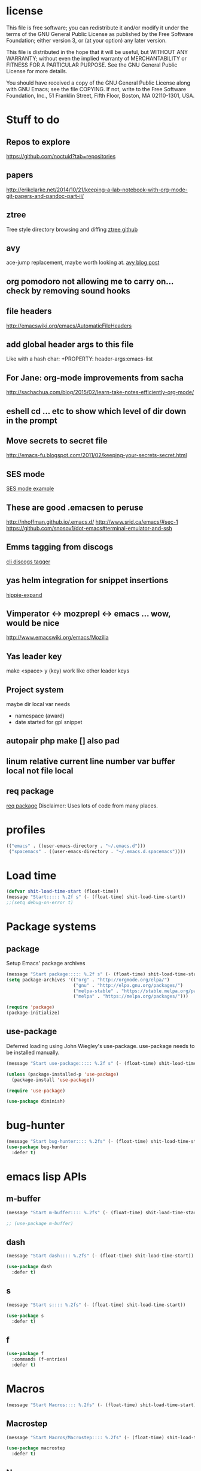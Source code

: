 #+author: Donavan-Ross Costaras
#+email: d.costaras@gmail.com

* license

This file is free software; you can redistribute it and/or modify
it under the terms of the GNU General Public License as published by
the Free Software Foundation; either version 3, or (at your option)
any later version.

This file is distributed in the hope that it will be useful,
but WITHOUT ANY WARRANTY; without even the implied warranty of
MERCHANTABILITY or FITNESS FOR A PARTICULAR PURPOSE.  See the
GNU General Public License for more details.

You should have received a copy of the GNU General Public License
along with GNU Emacs; see the file COPYING.  If not, write to
the Free Software Foundation, Inc., 51 Franklin Street, Fifth Floor,
Boston, MA 02110-1301, USA.

* Stuff to do

** Repos to explore
https://github.com/noctuid?tab=repositories
** papers
http://erikclarke.net/2014/10/21/keeping-a-lab-notebook-with-org-mode-git-papers-and-pandoc-part-ii/
** ztree
Tree style directory browsing and diffing
[[https://github.com/fourier/ztree][ztree github]]
** avy
ace-jump replacement, maybe worth looking at.
[[http://oremacs.com/2015/05/08/avy-0.1.0/][avy blog post]]
** org pomodoro not allowing me to carry on... check by removing sound hooks
** file headers
http://emacswiki.org/emacs/AutomaticFileHeaders
** add global header args to this file
Like with a hash char:
+PROPERTY: header-args:emacs-list
** For Jane: org-mode improvements from sacha
http://sachachua.com/blog/2015/02/learn-take-notes-efficiently-org-mode/
** eshell cd ... etc to show which level of dir down in the prompt
** Move secrets to secret file
http://emacs-fu.blogspot.com/2011/02/keeping-your-secrets-secret.html
** SES mode
[[http://web.archive.org/web/20050308193719/http://home.comcast.net/~jyavner/ses/ses-example.ses][SES mode example]]
** These are good .emacsen to peruse
http://nhoffman.github.io/.emacs.d/
http://www.srid.ca/emacs/#sec-1
https://github.com/snosov1/dot-emacs#terminal-emulator-and-ssh
** Emms tagging from discogs
[[https://github.com/jesseward/discogstagger][cli discogs tagger]]
** yas helm integration for snippet insertions
  [[file:~/src/org/emacs.init.org::*hippie-expand][hippie-expand]]
** Vimperator <-> mozprepl <-> emacs ... wow, would be nice
http://www.emacswiki.org/emacs/Mozilla
** Yas leader key
make <space> y (key) work like other leader keys
** Project system
maybe dir local var
needs
- namespace (award)
- date started for gpl snippet
** autopair php make [] also pad
** linum relative current line number var buffer local not file local
** req package
[[https://github.com/edvorg/req-package][req package]]
Disclaimer: Uses lots of code from many places.
* profiles

#+begin_src emacs-lisp :tangle ~/.emacs-profiles.el
(("emacs" . ((user-emacs-directory . "~/.emacs.d")))
 ("spacemacs" . ((user-emacs-directory . "~/.emacs.d.spacemacs"))))
#+end_src

* Load time

#+begin_src emacs-lisp :tangle ~/.emacs.d/init.el
(defvar shit-load-time-start (float-time))
(message "Start::::: %.2f s" (- (float-time) shit-load-time-start))
;;(setq debug-on-error t)
#+end_src

* Package systems

** package

Setup Emacs' package archives

#+begin_src emacs-lisp :tangle ~/.emacs.d/init.el
(message "Start package::::: %.2f s" (- (float-time) shit-load-time-start))
(setq package-archives '(("org" . "http://orgmode.org/elpa/")
                         ("gnu" . "http://elpa.gnu.org/packages/")
                         ("melpa-stable" . "https://stable.melpa.org/packages/")
                         ("melpa" . "https://melpa.org/packages/")))

(require 'package)
(package-initialize)
#+end_src

** use-package

Deferred loading using John Wiegley's use-package. use-package needs to be installed manually.

#+begin_src emacs-lisp :tangle ~/.emacs.d/init.el
(message "Start use-package::::: %.2f s" (- (float-time) shit-load-time-start))

(unless (package-installed-p 'use-package)
  (package-install 'use-package))

(require 'use-package)

(use-package diminish)
#+end_src

* bug-hunter

#+begin_src emacs-lisp :tangle ~/.emacs.d/init.el2
(message "Start bug-hunter:::: %.2fs" (- (float-time) shit-load-time-start))
(use-package bug-hunter
  :defer t)
#+end_src

* emacs lisp APIs
** m-buffer

#+begin_src emacs-lisp :tangle ~/.emacs.d/init.el
  (message "Start m-buffer:::: %.2fs" (- (float-time) shit-load-time-start))

  ;; (use-package m-buffer)
#+end_src

** dash

#+begin_src emacs-lisp :tangle ~/.emacs.d/init.el
(message "Start dash:::: %.2fs" (- (float-time) shit-load-time-start))

(use-package dash
  :defer t)
#+end_src

** s

#+begin_src emacs-lisp :tangle ~/.emacs.d/init.el
(message "Start s:::: %.2fs" (- (float-time) shit-load-time-start))

(use-package s
  :defer t)
#+end_src

** f

#+begin_src emacs-lisp :tangle ~/.emacs.d/init.el
(use-package f
  :commands (f-entries)
  :defer t)
#+end_src

* Macros

#+begin_src emacs-lisp
(message "Start Macros:::: %.2fs" (- (float-time) shit-load-time-start))
#+end_src

** Macrostep

#+begin_src emacs-lisp :tangle ~/.emacs.d/init.el
(message "Start Macros/Macrostep:::: %.2fs" (- (float-time) shit-load-time-start))

(use-package macrostep
  :defer t)
#+end_src

** Names

#+begin_src emacs-lisp
(use-package names
  :defer t)
#+end_src

** after

#+begin_src emacs-lisp :tangle ~/.emacs.d/init.el
(defmacro after (feature &rest body)
  "After FEATURE is loaded, evaluate BODY."
  (declare (indent defun))
  `(eval-after-load ,feature
     '(progn ,@body)))
#+end_src

** hook-into-modes

#+begin_src emacs-lisp :tangle ~/.emacs.d/init.el
;;; Utility macro al la John Wiegley
(defmacro hook-into-modes (func modes)
  `(dolist (mode-hook ,modes)
     (add-hook mode-hook ,func)))
#+end_src

* cl-lib

#+begin_src emacs-lisp :tangle ~/.emacs.d/init.el
(use-package cl
  :defer t)
#+end_src

* Setup

** kill ring

#+begin_src emacs-lisp :tangle ~/.emacs.d/init.el
(setq kill-ring-max 1000)
#+end_src

** Enable commands

#+BEGIN_SRC emacs-lisp :tangle ~/.emacs.d/init.el
(put 'downcase-region             'disabled nil)   ; Let downcasing work
(put 'erase-buffer                'disabled nil)
(put 'eval-expression             'disabled nil)   ; Let ESC-ESC work
(put 'narrow-to-page              'disabled nil)   ; Let narrowing work
(put 'narrow-to-region            'disabled nil)   ; Let narrowing work
(put 'set-goal-column             'disabled nil)
(put 'upcase-region               'disabled nil)   ; Let upcasing work
(put 'company-coq-fold            'disabled nil)
(put 'TeX-narrow-to-group         'disabled nil)
(put 'LaTeX-narrow-to-environment 'disabled nil)
#+END_SRC

** User Directories

Set user directories as constants for use in init script

*** create-directory-if-needed

#+begin_src emacs-lisp :tangle ~/.emacs.d/init.el
(defun create-directory-if-needed (dir-name)
  (if (not (file-directory-p dir-name))
      (shell-command (concat "mkdir " dir-name))))
#+end_src

*** create-user-directory

#+begin_src emacs-lisp :tangle ~/.emacs.d/init.el
(defmacro create-user-directory (name)
  (let* ((directory (concat user-emacs-directory name "/")))
    `(progn
       (defconst ,(intern (concat "user-" name "-directory")) ,directory)
       (create-directory-if-needed ,directory))))
#+end_src

*** create directories

#+begin_src emacs-lisp :tangle ~/.emacs.d/init.el
(message "User Directories:::: %.2f s" (- (float-time) shit-load-time-start))
(create-user-directory "elpa")
(create-user-directory "elisp")
(create-user-directory "lib")
(create-user-directory "usr")
(create-user-directory "var")
#+end_src

** Custom file settings

#+begin_src emacs-lisp :tangle ~/.emacs.d/init.el
;;; Set and load the custom file
(let ((custom-el-file (concat user-usr-directory "emacs-custom.el")))
  (if (file-exists-p custom-el-file)
      (load-file custom-el-file)
    (shell-command (concat "touch " custom-el-file)))
  (setq custom-file custom-el-file))
#+end_src

** Env variables

#+begin_src emacs-lisp :tangle ~/.emacs.d/init.el
  (setq user-mail-address "d.costaras@gmail.com";; (getenv "EMAIL")
        user-full-name "Donavan-Ross Costaras" ;; (getenv "NAME")
        )
#+end_src

** Font size

#+begin_src emacs-lisp :tangle ~/.emacs.d/init.el
(set-frame-font "Inconsolata 16" nil t)
#+end_src

** Auto-save and backup

#+begin_src emacs-lisp :tangle ~/.emacs.d/init.el
(message "Start Auto Save::::: %.2f s" (- (float-time) shit-load-time-start))

(defvar autosave-dir (concat user-var-directory "emacs_autosaves/"))

(make-directory autosave-dir t)

(defvar backup-dir (concat user-var-directory "emacs_backups/" (user-login-name) "/"))
(setq backup-directory-alist (list (cons "." backup-dir)))

(defun auto-save-file-name-p (filename)
  (string-match "^#.*#$" (file-name-nondirectory filename)))

(defun make-auto-save-file-name ()
  (concat autosave-dir
          (if buffer-file-name
              (concat "#" (file-name-nondirectory buffer-file-name) "#")
            (expand-file-name
             (concat "#%" (buffer-name) "#")))))

(setenv "HISTFILE" (concat user-var-directory ".history"))

(defun save-all ()
    (interactive)
    (do-auto-save t))
 (add-hook 'focus-out-hook 'save-all)

(setq
 ;;backups
 make-backup-files t ;; do make backups
 auto-save-interval 50
 auto-save-timeout 10
 backup-by-copying t ;; and copy them here
 version-control t
 kept-new-versions 10
 kept-old-versions 10
 delete-old-versions t
 )
#+end_src

** History
#+begin_src emacs-lisp :tangle ~/.emacs.d/init.el
(message "Start History:::: %.2fs" (- (float-time) shit-load-time-start))

(setq savehist-file (concat user-var-directory "savehist"))
(savehist-mode 1)
(setq history-length t)
(setq history-delete-duplicates t)
(setq savehist-save-minibuffer-history 1)
(setq savehist-additional-variables
      '(kill-ring
        search-ring
        regexp-search-ring))

#+end_src
** Load path

 #+begin_src emacs-lisp :tangle ~/.emacs.d/init.el
 (message "Start Load Path::::: %.2f s" (- (float-time) shit-load-time-start))

 (defun add-to-load-path (path &optional dir)
   (setq load-path
         (cons (expand-file-name path (or dir user-emacs-directory)) load-path)))

 (add-to-load-path user-elisp-directory)
 (add-to-load-path user-lib-directory)
#+end_src

** Generic
*** Setq defaults

#+begin_src emacs-lisp :tangle ~/.emacs.d/init.el
  (message "Generic:::: %.2fs" (- (float-time) shit-load-time-start))

  (setq auto-compression-mode 1
        auto-revert-verbose nil
        backup-by-copying-when-linked t
        backup-by-copying-when-mismatch t
        bookmark-default-file "~/.emacs.d/var/bookmarks"
        bookmark-save-flag 1
        create-lockfiles nil
        debug-on-error t
        display-time-24hr-format t
        display-time-day-and-date t
        frame-title-7format '(buffer-file-name "%f" ("%b"))
        gamegrid-user-score-file-directory (locate-user-emacs-file "_games/")
        global-auto-revert-non-file-buffers t
        global-font-lock-mode 1
        indent-tabs-mode nil
        inhibit-startup-screen t
        mouse-drag-copy-region t
        next-line-add-newlines t
        recentf-max-saved-items 100
        resize-minibuffer-mode t
        save-interprogram-paste-before-kill t
        save-place t
        save-place-file "~/.emacs.d/var/saveplace"
        sentence-end-double-space nil
        standard-indent 4
        transient-mark-mode t
        undo-outer-limit 40000000 ; For big cider error buffers
        vc-diff-switches diff-switches
        vc-initial-comment t
        version-control t
        visible-bell t)

  (if (fboundp 'tool-bar-mode) (tool-bar-mode -1))
  (if (fboundp 'scroll-bar-mode) (scroll-bar-mode -1))

  (menu-bar-mode t)

  (display-time)
   #+end_src

*** Other generic
    #+begin_src emacs-lisp :tangle ~/.emacs.d/init.el

      (blink-cursor-mode 0)

      (global-hl-line-mode)
      ;; Auto refresh buffers
      (global-auto-revert-mode 1)

      ;; Also auto refresh dired, but be quiet about it
      (put 'overwrite-mode 'disabled t)

      (column-number-mode t)                                                                              ; Column number mode

      (add-hook 'comint-output-filter-functions 'comint-watch-for-password-prompt) ;; Watch for password prompt

      ;; overrride the default function....
      (defun emacs-session-filename (SESSION-ID)
        (concat "~/.emacs.d/var/session." SESSION-ID))

      ;; filecache: http://www.emacswiki.org/cgi-bin/wiki/FileNameCache
      (eval-after-load "filecache"
        '(progn (message "Loading file cache...")
                (file-cache-add-directory "~/")
                (file-cache-add-directory-list '("~/Desktop" "~/Documents"))))

      (use-package saveplace)
      (use-package savehist
        :config
        (progn
          (savehist-mode t)
          (setq savehist-additional-variables '(search ring regexp-search-ring)
           savehist-autosave-interval 60
           savehist-file "~/.emacs.d/var/savehist")))

      ;;;;;;;;;;;;;;;;;;;;;;;;;;;;;;;;;;;;;;;;;;;;;;;;;;;;;;;;;;;;;;;;;;;;;;;;;;;;;;;;
      ;; key board / input method settings
      (setq locale-coding-system 'utf-8)
      (set-terminal-coding-system 'utf-8)
      (set-keyboard-coding-system 'utf-8)
      (set-selection-coding-system 'utf-8)
      (prefer-coding-system 'utf-8)
      (set-language-environment "UTF-8")
      (set-input-method nil)
      (setq read-quoted-char-radix 10)

      ;;;;;;;;;;;;;;;;;;;;;;;;;;;;;;;;;;;;;;;;;;;;;;;;;;;;;;;;;;;;;;;;;;;;;;;;;;;;;;;;
      ;; the modeline
      (line-number-mode t)
      (column-number-mode t)
      (size-indication-mode t)

      ;;;;;;;;;;;;;;;;;;;;;;;;;;;;;;;;;;;;;;;;;;;;;;;;;;;;;;;;;;;;;;;;;;;;;;;;;;;;;;;;
      ;; safe locals
      ;; we mark these as 'safe', so emacs22+ won't give us annoying
      ;; warnings
      (setq safe-local-variable-values
            (quote ((auto-recompile . t)
                    (my-org-tangle-switch . t)
                    (folding-mode . t)
                    (outline-minor-mode . t)
                    auto-recompile outline-minor-mode)))


      ;; ignore byte-compile warnings
      (setq warnings-to-ignore '())
      (add-to-list 'warnings-to-ignore '(free-vars))
      (add-to-list 'warnings-to-ignore '(nresolved))
      (add-to-list 'warnings-to-ignore '(callargs))
      (add-to-list 'warnings-to-ignore '(redefine))
      (add-to-list 'warnings-to-ignore '(obsolete))
      (add-to-list 'warnings-to-ignore '(noruntine))
      (add-to-list 'warnings-to-ignore '(cl-functions))
      (add-to-list 'warnings-to-ignore '(interactive-only))

      (setq byte-compile-warnings warnings-to-ignore)

      ;;;;;;;;;;;;;;;;;;;;;;;;;;;;;;;;;;;;;;;;;;;;;;;;;;;;;;;;;;;;;;;;;;;;;;;;;;;;;;;;
      ;; the minibuffer
      ;;
      (setq
       enable-recursive-minibuffers nil         ;;  allow mb cmds in the mb
       max-mini-window-height .25             ;;  max 2 lines
       minibuffer-scroll-window nil
       resize-mini-windows nil)

      (icomplete-mode t)                       ;; completion in minibuffer
      (setq
       icomplete-prospects-height 1           ;; don't spam my minibuffer
       icomplete-compute-delay 0)             ;; don't wait
      (require 'icomplete+ nil 'noerror)      ;; drew adams' extras

      (setq cua-enable-cua-keys nil)           ;; only for rectangles
      (cua-mode t)

                                              ;(setq ;; scrolling
                                              ;scroll-margin 0                        ;; do smooth scrolling, ...
                                              ;scroll-conservatively 100000           ;; ... the defaults ...
                                              ;scroll-up-aggressively 0               ;; ... are very ...
                                              ;scroll-down-aggressively 0             ;; ... annoying
                                              ;scroll-preserve-screen-position t)     ;; preserve screen pos with C-v/M-v

      (setq fringe-mode '(1 . 0))              ;; emacs 22+
      (delete-selection-mode 1)                ;; delete the sel with a keyp

      (if (eq window-system 'x)
          (setq x-select-enable-clipboard t        ;; copy-paste should work ...
                interprogram-paste-function            ;; ...with...
                'x-cut-buffer-or-selection-value))      ;; ...other X clients

      (setq search-highlight t                 ;; highlight when searching...
            query-replace-highlight t)             ;; ...and replacing
      (fset 'yes-or-no-p 'y-or-n-p)            ;; enable y/n answers to yes/no

      (setq completion-ignore-case t           ;; ignore case when completing...
            read-file-name-completion-ignore-case t) ;; ...filenames too


      (setq initial-scratch-message
            ";; Hello Neo ")

      ;; put fortune in scratch buffer
      ;; (setq initial-scratch-message
      ;;       (format
      ;;        ";; %s\n\n"
      ;;        (replace-regexp-in-string
      ;;         "\n" "\n;; " ; comment each line
      ;;         (replace-regexp-in-string
      ;;          "\n$" ""    ; remove trailing linebreak
      ;;          (shell-command-to-string "fortune")))))

      (put 'narrow-to-region 'disabled nil)    ;; enable...
      (put 'erase-buffer 'disabled nil)        ;; ... useful things
      (file-name-shadow-mode t)                ;; be smart about filenames in mbuf

      ;; only start emacs server when it's not started, I hate warnings.
      ;; (setq server-socket-file "~/tmp/emacs1000/server")
      ;; (unless (file-exists-p server-socket-file)
      ;;   (server-start))

                                              ;(require 'edit-server)
                                              ;(edit-server-start)
      ;; Initail file load
      ;; (if (not (boundp 'loaded))
      ;;     (progn
      ;;       (find-file "~/lsdev.org")
      ;;       (switch-to-buffer "lsdev.org")))
      ;; (setq loaded 1)

#+end_src

** saving and quitting

#+begin_src emacs-lisp
(message "Setup/Start saving and quitting:::: %.2fs" (- (float-time) shit-load-time-start))

(defadvice save-buffers-kill-emacs (around no-query-kill-emacs activate)
           (flet ((process-list ())) ad-do-it))

;; (defun save-all ()
;;   (interactive)
;;   (save-some-buffers t))
;; (add-hook 'focus-out-hook 'save-all)
#+end_src

** line numbers

#+begin_src emacs-lisp :tangle ~/.emacs.d/init.el
(setq display-line-numbers-type 'relative
      display-line-numbers-grow-only t
      display-line-numbers-current-absolute nil)
(add-hook 'org-mode-hook
	  (lambda ()
	    (setq-local display-line-numbers-type 'visual)))
(global-display-line-numbers-mode)
#+end_src

** whitespace

  #+begin_src emacs-lisp :tangle ~/.emacs.d/init.el
    (use-package ethan-wspace
      :init (setq-default
	     require-final-newline nil
	     mode-require-final-newline nil)
      :config (global-ethan-wspace-mode 1)
      :ensure t)
  #+end_src

**** fix whitespace in dir

  #+begin_src emacs-lisp :tangle ~/.emacs.d/init.el
  (defconst my-f-entries-whitespace-ignore-rx
    '(or "/."
         "node_modules"
	 "target"
         (seq (* any) ".gpg" string-end))
    "An `rx' sexp regexp form used by `my-fix-whitespace-in-dir'.")

  (defconst my-f-entries-file-types '("html" "clj" "cljc" "cljs")
    "A list of file types used by `my-fix-whitespace-in-dir'.")

  (defun my-f-entries-whitespace-ignore? (path)
    "Returns t if PATH is not to be ignored by `my-fix-whitespace-in-dir'."
    (if (not (s-matches? (rx-to-string my-f-entries-whitespace-ignore-rx)
                         path))
        (-contains? my-f-entries-file-types (f-ext path))))

  (defun my-ethan-clean-all-in-file (path)
    "Calls `ethan-wspace-clean-all' on PATH and saves the file."
    (let ((buffer (find-file path)))
      (set-buffer buffer)
      (ethan-wspace-clean-all)
      (save-buffer)
      (kill-buffer buffer)))

  (defun my-fix-whitespace-in-dir (path)
    "Recurse down from PATH, cleaning whitespace in selected files.

  Recurse down from PATH running `ethan-wspace-clean-all' on each
  file if the file or directory is not ignored by the regexp
  `my-f-entries-whitespace-ignore-rx' and is of the file types defined
  by `my-f-entries-file-types'."
    (interactive "DDirectory to start walk from: ")
    (mapc 'my-ethan-clean-all-in-file
          (f-entries path 'my-f-entries-whitespace-ignore? t)))
  #+end_src

** scrolling

#+begin_src emacs-lisp :tangle ~/.emacs.d/init.el
(setq scroll-conservatively 101)
#+end_src

** mouse

#+begin_src emacs-lisp :tangle ~/.emacs.d/init.el
  (use-package disable-mouse
    :ensure t)

  (after 'evil
    (mapc #'disable-mouse-in-keymap
	  (list evil-motion-state-map
		evil-normal-state-map
		evil-visual-state-map
		evil-insert-state-map)))
#+end_src

* Mac OSX only

#+begin_src emacs-lisp :noweb yes :tangle ~/.emacs.d/init.el
(message "Osx only:::: %.2fs" (- (float-time) shit-load-time-start))
(if (or (eq window-system 'ns) (eq window-system 'mac))
    (progn
      <<osx-body>>
      <<osx-server>>
      <<osx-shells>>))
#+end_src

** body

#+name: osx-body
#+begin_src emacs-lisp
  (message "Osx only/body:::: %.2fs" (- (float-time) shit-load-time-start))

  (setq mac-option-modifier 'super)
  (setq mac-command-modifier 'meta)

  (setq locate-command "mdfind -name %s %s")
  (setq helm-locate-command "mdfind -name %s %s")

  (add-hook 'term-mode-hook (lambda() (setq yas-dont-activate t)))


  (add-hook 'term-mode-hook
            (lambda ()
              (add-to-list 'term-bind-key-alist '("M-[" . multi-term-prev))
              (add-to-list 'term-bind-key-alist '("M-]" . multi-term-next))))

  ;; DOESN"T WORK
  ;; (setenv "ESHELL" (expand-file-name "~/bin/eshell"))
  ;; (setq multi-term-program "~/bin/eshell")

  ;; (add-hook 'term-mode-hook
  ;;           (lambda ()
  ;;             (define-key term-raw-map (kbd "C-y") 'term-paste)))

  ;; (use-package todochiku
  ;;   :ensure t)

  ;; (setq todochiku-command "/usr/local/bin/growlnotify")
  ;; (setq todochiku-icons-directory (expand-file-name "~/.emacs.d/usr/todochiku-icons/"))


  ;;----------------------------------------------------------------------------
  ;; Use terminal-notifier in OS X Mountain Lion
  ;; https://github.com/alloy/terminal-notifier (Install in /Applications)
  ;;----------------------------------------------------------------------------
  ;; (setq terminal-notifier-path
  ;;       "/Applications/terminal-notifier.app/Contents/MacOS/terminal-notifier")

  ;; (defadvice todochiku-get-arguments (around todochiku-nc)
  ;;   (setq ad-return-value
  ;;         (list "-title" title "-message" message "-activate" "org.gnu.Emacs")))

  ;; (when (file-executable-p terminal-notifier-path)
  ;;   (setq todochiku-command terminal-notifier-path)
  ;;   (ad-activate 'todochiku-get-arguments))


  (if (eq window-system 'ns)
      (global-set-key (kbd "C-M-f") 'ns-toggle-fullscreen))

  (if (eq window-system 'mac)
      (progn
        ;; Fullscreen that's not OSX 'fullscreen'
        (defun toggle-fullscreen ()
          "Toggle full screen"
          (interactive)
          (set-frame-parameter
           nil 'fullscreen
           (when (not (frame-parameter nil 'fullscreen)) 'fullboth)))
        (set-frame-parameter nil 'fullscreen 'fullboth)
        (global-set-key (kbd "C-M-f") 'toggle-fullscreen)))

  (require 'ls-lisp)
  (setq ls-lisp-use-insert-directory-program nil)


  (defun set-exec-path-from-shell-PATH ()
    "Set up Emacs' `exec-path' and PATH environment variable to match that used by the user's shell.
  This is particularly useful under Mac OSX, where GUI apps are not started from a shell."
    (interactive)
    (let ((path-from-shell (replace-regexp-in-string "[ \t\n]*$" "" (shell-command-to-string "$SHELL --login -i -c 'echo $PATH'"))))
      (setenv "PATH" path-from-shell)
      (setq exec-path (split-string path-from-shell path-separator))))
  (set-exec-path-from-shell-PATH)


  ;; (use-package defshell
  ;; :bind ("C-. d" . my-multi-shell)
  ;; :config
  ;; (progn
  ;;   (defvar multi-shell-initialized nil)
  ;;   (defun my-multi-shell ()
  ;;     (interactive)
  ;;     (unless multi-shell-initialized
  ;;       (message "...Setting up multi-shell")

  ;;       (setq explicit-rails-args '("server"))
  ;;       (defshell "rails" "Rails")

  ;;       (setq explicit-zsh-args '())
  ;;       (defshell "zsh" "zsh")))))


#+end_src

** server

#+name: osx-server
#+begin_src emacs-lisp
(message "Start server:::: %.2fs" (- (float-time) shit-load-time-start))

;; (server-force-delete)
;; (server-start)
#+end_src

** Shells

#+name: osx-shells
#+begin_src emacs-lisp

;; (setq
;;    comint-scroll-to-bottom-on-input t  ; always insert at the bottom
;;    comint-scroll-to-bottom-on-output t ; always add output at the bottom
;;    comint-scroll-show-maximum-output t ; scroll to show max possible output
;;    comint-completion-autolist t        ; show completion list when ambiguous
;;    comint-input-ignoredups t           ; no duplicates in command history
;;    comint-completion-addsuffix t       ; insert space/slash after file completion
;;    )

;;   ; interpret and use ansi color codes in shell output windows
;;   (ansi-color-for-comint-mode-on)



  ;; C-5, 6, 7 to switch to shells
  ;; (global-set-key [(control \5)]
  ;;                 (lambda () (interactive) (switch-to-buffer "shell 1")))
  ;; (global-set-key [(control \6)]
  ;;                 (lambda () (interactive) (switch-to-buffer "shell 2")))
  ;; (global-set-key [(control \7)]
  ;;                 (lambda () (interactive) (switch-to-buffer "shell 3")))
  ;; (global-set-key [(control \8)]
  ;;                 (lambda () (interactive) (switch-to-buffer "shell 4")))

 ; (require 'tramp)
  ; (setq tramp-default-method "ssh")


    ;; (require 'em-smart)
    ;; (setq eshell-where-to-jump 'begin)
    ;; (setq eshell-review-quick-commands nil)
    ;; (setq eshell-smart-space-goes-to-end t)


#+end_src

* packages
** general

 #+begin_src emacs-lisp :tangle ~/.emacs.d/init.el
   (use-package general
     :ensure t
     :pin melpa-stable
     :config
     (progn

       (general-create-definer leader-define
         :prefix "SPC")

       (general-create-definer my-local-leader-def
         :prefix "SPC m")

       (leader-define
         :keymaps 'normal
         "a" 'org-agenda
         "b" 'counsel-bookmark
         "c" 'org-capture)))
 #+end_src

** hydra

 #+begin_src emacs-lisp :noweb yes :tangle ~/.emacs.d/init.el
 (use-package hydra
   :ensure t)
 #+end_src

** isearch+

 #+begin_src emacs-lisp :noweb yes :tangle ~/.emacs.d/init.el
 (use-package isearch+
   :config
   (setq isearchp-highlight-regexp-group-levels-flag t))
 #+end_src

* evil

#+begin_src emacs-lisp :noweb yes :tangle ~/.emacs.d/init.el
  (message "Evil:::: %.2fs" (- (float-time) shit-load-time-start))

  (use-package evil
    :ensure t
    :init
    (progn
      (setq evil-default-state 'normal
	    evil-respect-visual-line-mode t
	    evil-want-C-u-scroll t
	    evil-want-keybinding nil))
    :config
    (progn
      (evil-mode 1)
      <<evil-keys>>
      <<evil-escape>>
      <<evil-commentary>>
      <<evil-collection>>
      ;;<<evil-leader>>
      ;;<<evil-plugins>>
      ;;<<evil-main>>
      ;;<<evil-motions>>
      ;;<<evil-operators>>
      ;;<<evil-functions>>
      ;;<<evil-integration>>
      ))
#+end_src

** evil-keys

#+name: evil-keys
#+begin_src emacs-lisp
  (general-define-key
   "C-h" 'evil-delete-backward-word)

  (general-define-key
   :states 'insert
   :keymaps 'cider-repl-mode-map
   "C-d" 'evil-scroll-down
   "C-u" 'evil-scroll-up)
#+end_src

** evil-collection

#+name: evil-collection
#+begin_src emacs-lisp
  (use-package evil-collection
    :ensure t
    :config (evil-collection-init))
#+end_src

** evil-escape

#+name: evil-escape
#+begin_src emacs-lisp
(use-package evil-escape
  :ensure t
  :config
  (progn
    (setq evil-escape-key-sequence "jk"
          evil-escape-unordered-key-sequence t)
    (evil-escape-mode)))
#+end_src

** evil-commentary

#+name: evil-commentary
#+begin_src emacs-lisp
;; TODO modify this to be able to do #_ in clojure somehow
(use-package evil-commentary
  :ensure t)
(evil-commentary-mode)
#+end_src

** plugins

#+name: evil-plugins
#+begin_src emacs-lisp
  (message "Start evil/plugins:::: %.2fs" (- (float-time) shit-load-time-start))

  ;; (use-package evil-args
  ;;   :ensure t)
  ;; (use-package evil-quickscope
  ;;   :ensure t)
  ;; (use-package evil-org
  ;;   :ensure t)
  ;; (use-package evil-extra-operator
  ;;   :ensure t
  ;;   :config
  ;;   (global-evil-extra-operator-mode 1))
  ;; (use-package evil-indent-plus
  ;;   :ensure t
  ;;   :config (evil-indent-plus-default-bindings))

  ;; (use-package evil-extra-operator
  ;;   :ensure t
  ;;   :config
  ;;   (define-key evil-motion-state-map "gr" 'evil-operator-eval))

  ;; (use-package evil-exchange
  ;;   :ensure t)

  ;; (use-package evil-multiedit
  ;;   :ensure t
  ;;   :config
  ;;   ;; Highlights all matches of the selection in the buffer.
  ;;   (define-key evil-visual-state-map "R" 'evil-multiedit-match-all)

  ;;   ;; Match the word under cursor (i.e. make it an edit region). Consecutive presses will
  ;;   ;; incrementally add the next unmatched match.
  ;;   (define-key evil-normal-state-map (kbd "M-d") 'evil-multiedit-match-and-next)
  ;;   ;; Match selected region.
  ;;   (define-key evil-visual-state-map (kbd "M-d") 'evil-multiedit-match-and-next)

  ;;   ;; Same as M-d but in reverse.
  ;;   (define-key evil-normal-state-map (kbd "M-D") 'evil-multiedit-match-and-prev)
  ;;   (define-key evil-visual-state-map (kbd "M-D") 'evil-multiedit-match-and-prev)

  ;;   ;; Restore the last group of multiedit regions.
  ;;   (define-key evil-visual-state-map (kbd "C-M-D") 'evil-multiedit-restore)

  ;;   ;; RET will toggle the region under the cursor
  ;;   (define-key evil-multiedit-state-map (kbd "RET") 'evil-multiedit-toggle-or-restrict-region)

  ;;   ;; ...and in visual mode, RET will disable all fields outside the selected region
  ;;   (define-key evil-visual-state-map (kbd "RET") 'evil-multiedit-toggle-or-restrict-region)

  ;;   ;; For moving between edit regions
  ;;   (define-key evil-multiedit-state-map (kbd "C-n") 'evil-multiedit-next)
  ;;   (define-key evil-multiedit-state-map (kbd "C-p") 'evil-multiedit-prev)
  ;;   (define-key evil-multiedit-insert-state-map (kbd "C-n") 'evil-multiedit-next)
  ;;   (define-key evil-multiedit-insert-state-map (kbd "C-p") 'evil-multiedit-prev))

  ;; (use-package evil-escape
  ;;   :ensure t)

  ;; (use-package evil-matchit
  ;;   :ensure t)

  ;; (use-package evil-surround
  ;;   :ensure t
  ;;   :config (global-evil-surround-mode 1))

  ;(use-package evil-jumper
  ;  :ensure t)

  ;; (use-package evil-snipe
  ;;   :ensure t)

  ;; (use-package evil-anzu
  ;;   :ensure t)

  ;; (use-package evil-visual-mark-mode
  ;;   :ensure t)

  ;; (use-package evil-smartparens
  ;;   :ensure t
  ;;   :config
  ;;   (progn
  ;;     (add-hook 'smartparens-enabled-hook #'evil-smartparens-mode)))

  ;; (use-package evil-paredit
  ;;   :ensure t)
#+end_src

#+RESULTS: evil-plugins

** test packages

https://github.com/tarao/evil-plugins/blob/master/README.rdoc
https://github.com/Dewdrops/evil-extra-operator
evil-god-state   h 20141116… available  melpa       29  use god-mode keybindings in evil-mode
evil-lisp-state  h 20150328… available  melpa       19  An evil state to edit Lisp code
evil-search-highl… 20150216… available  melpa        4  Persistent highlights after search
evil-terminal-cur… 20150403… available  melpa        3  Change cursor shape by evil state on terminal.
evil-visualstar  h 20150301… available  melpa       16  Starts a * or # search from the visual selection

** TODO learn how to use vim marks
** TODO see if evil-space works with evil-leader as it doesn't work with my leader map

#+begin_src emacs-lisp
;;; Conflicts with my leader implementation, check if works with evil-leader lib
;; (use-package evil-space
;;   :ensure t
;;   :config
;;   (progn
;;     (evil-space-default-setup)))
#+end_src

** Leader

#+name: evil-leader
#+begin_src emacs-lisp
  (define-prefix-command 'my-leader-map)
  (evil-define-key 'normal global-map (kbd "SPC") 'my-leader-map)
  (evil-define-key 'visual global-map (kbd "SPC") 'my-leader-map)

  (defun define-keys (map key def &rest bindings)
    (while key
      (define-key map (read-kbd-macro key) def)
      (setq key (pop bindings)
            def (pop bindings))))

  (defun define-leader-keys (map prefix key def &rest bindings)
    (define-prefix-command  map)
    (define-key my-leader-map prefix map)
    (apply 'define-keys map key def bindings))
#+end_src

** main

#+name: evil-main
#+begin_src emacs-lisp
  (message "Start evil/main:::: %.2fs" (- (float-time) shit-load-time-start))

  ;;(global-surround-mode 1)
  ;;--------------------------------------------------
  ;; Make sure escape gets back to normal state and quits things.
  (add-hook 'help-mode-hook (lambda () (key-chord-define help-mode-map "jk" 'quit-window)))

  (key-chord-define evil-insert-state-map "jk" 'evil-normal-state)
  (key-chord-define evil-visual-state-map "jk" 'evil-normal-state)
  (key-chord-define evil-emacs-state-map "jk" 'evil-normal-state)

  (key-chord-define minibuffer-local-map "jk" 'minibuffer-keyboard-quit)
  (key-chord-define minibuffer-local-ns-map "jk" 'minibuffer-keyboard-quit)
  (key-chord-define minibuffer-local-completion-map "jk" 'minibuffer-keyboard-quit)
  (key-chord-define minibuffer-local-must-match-map "jk" 'minibuffer-keyboard-quit)
  (key-chord-define minibuffer-local-isearch-map "jk" 'minibuffer-keyboard-quit)

  (key-chord-define minibuffer-local-map "jk" 'abort-recursive-edit)
  (key-chord-define minibuffer-local-ns-map "jk" 'abort-recursive-edit)
  (key-chord-define minibuffer-local-completion-map "jk" 'abort-recursive-edit)
  (key-chord-define minibuffer-local-must-match-map "jk" 'abort-recursive-edit)
  (key-chord-define minibuffer-local-isearch-map "jk" 'abort-recursive-edit)

  (key-chord-define isearch-mode-map "jk" 'abort-recursive-edit)
  (key-chord-define isearch-mode-map "jk" 'minibuffer-keyboard-quit)
  (key-chord-define isearch-mode-map "jk" 'isearch-cancel)

  (define-key evil-visual-state-map (kbd ">") 'djoyner/evil-shift-right-visual)
  (define-key evil-visual-state-map (kbd "<") 'djoyner/evil-shift-left-visual)

  (defun djoyner/evil-shift-left-visual ()
    (interactive)
    (evil-shift-left (region-beginning) (region-end))
    (evil-normal-state)
    (evil-visual-restore))

  (defun djoyner/evil-shift-right-visual ()
    (interactive)
    (evil-shift-right (region-beginning) (region-end))
    (evil-normal-state)
    (evil-visual-restore))
  ;;--------------------------------------------------
                                          ;(setq evil-snipe-auto-disable-substitute nil)
                                          ;(require 'evil-snipe)
                                          ;(global-evil-snipe-mode 1)

  ;;--------------------------------------------------
  (require 'evil-args)
  ;; bind evil-args text objects
  (define-key evil-inner-text-objects-map "a" 'evil-inner-arg)
  (define-key evil-outer-text-objects-map "a" 'evil-outer-arg)

  ;; bind evil-forward/backward-args
  (define-key evil-normal-state-map "L" 'evil-forward-arg)
  (define-key evil-normal-state-map "H" 'evil-backward-arg)
  (define-key evil-motion-state-map "L" 'evil-forward-arg)
  (define-key evil-motion-state-map "H" 'evil-backward-arg)

  ;; bind evil-jump-out-args
  (define-key evil-normal-state-map "K" 'evil-jump-out-args)
  ;;--------------------------------------------------

  (loop for (mode . state) in '((inferior-emacs-lisp-mode . emacs)
                                (emms-playlist-mode . normal)
                                (emms-browser-mode . normal)
                                (nrepl-mode . insert)
                                (pylookup-mode . emacs)
                                (comint-mode . normal)
                                (shell-mode . insert)
                                (git-commit-mode . insert)
                                (git-rebase-mode . emacs)
                                (term-mode . emacs)
                                (help-mode . emacs)
                                (helm-grep-mode . emacs)
                                (grep-mode . emacs)
                                (bc-menu-mode . emacs)
                                (magit-branch-manager-mode . emacs)
                                (rdictcc-buffer-mode . emacs)
                                (dired-mode . emacs)
                                          ;(process-menu-mode . Emacs)
                                (wdired-mode . normal))
        do (evil-set-initial-state mode state))
                                          ;;--------------------------------------------------
  (evil-define-key 'visual global-map (kbd "v") 'er/expand-region)
  (evil-define-key 'visual global-map (kbd "<esc>") 'evil-normal-state)

  (global-set-key (kbd "C-h") 'evil-delete-backward-word)

  (advice-add 'evil-ex-search-next :after
              (lambda (&rest x) (evil-scroll-line-to-center (line-number-at-pos))))
  (advice-add 'evil-ex-search-previous :after
              (lambda (&rest x) (evil-scroll-line-to-center (line-number-at-pos))))
  (advice-add 'evil-scroll-up :after
              (lambda (&rest x) (evil-scroll-line-to-center (line-number-at-pos))))
  (advice-add 'evil-scroll-down :after
              (lambda (&rest x) (evil-scroll-line-to-center (line-number-at-pos))))

  (define-leader-keys 'global-map "f"
    "f" 'helm-find-files
    "p" 'helm-projectile-find-file)

  (define-key my-leader-map " " 'helm-M-x)
  (define-key global-map (kbd "C-x C-f") nil)

  (define-key my-leader-map "s" 'save-buffer)
  (define-key global-map (kbd "C-x C-s") nil)

  ;; (evil-define-key 'normal global-map " ji" 'helm-swoop)
  ;; (evil-define-key 'normal global-map " jl" 'my-helm-locate)
  ;; (evil-define-key 'normal global-map "f" 'helm-find-files)
  ;; (evil-define-key 'normal global-map " jj" 'helm-mini)
  ;; (evil-define-key 'normal global-map " jd" 'find-file-dev)
  ;; (evil-define-key 'normal global-map " ja" 'my-switch-to-other-buffer)
  ;; (evil-define-key 'normal global-map " jo" 'helm-occur)
  ;; (evil-define-key 'normal global-map " jg" 'helm-google)
  ;; (evil-define-key 'normal global-map " js" 'helm-surfraw)

  (defadvice evil-ex-search-next (after advice-for-evil-ex-search-next activate)
    (evil-scroll-line-to-center (line-number-at-pos)))

  (require 'evil-matchit)
  (global-evil-matchit-mode 1)

  (defadvice evil-search-next (after advice-for-evil-ex-search-next activate)
    (evil-scroll-line-to-center (line-number-at-pos)))

  (setq-default evil-cross-lines t)

  ;; Normal movement keys disabled in lieu of Evil mode
  ;; (global-set-key (kbd "C-b") nil)
  ;; (global-set-key (kbd "C-f") nil)
  ;; (global-set-key (kbd "C-n") nil)
  ;; (global-set-key (kbd "C-p") nil)
  ;; (global-set-key (kbd "C-k") nil)
  ;; (global-set-key (kbd "C-a") nil)
  ;; (global-set-key (kbd "M-<") nil)
  ;; (global-set-key (kbd "M->") nil)

  ;; Remove set mark
  ;; (global-set-key (kbd "C-SPC") nil)

  (define-keys my-leader-map
    ";" 'helm-M-x
    " " 'ace-jump-mode
    "k" 'ace-jump-char-mode
    "l" 'ace-jump-line-mode)

  ;; (define-leader-keys 'x-leader-map "x"
  ;;   "h" 'mark-whole-buffer
  ;;   "e" 'eval-defun
  ;;   "w" 'eval-defun-and-replace
  ;;   "r" 'rename-current-buffer-file)

  (evil-define-key 'normal global-map (kbd "C-j") 'evil-scroll-page-down)
  (evil-define-key 'normal global-map (kbd "C-k") 'evil-scroll-page-up)

  ;;        (setq expand-region-contract-fast-key "z")
  ;;       (evil-leader/set-key "xx" 'er/expand-region)

  ;; (evil-leader/set-key
  ;;  "k" 'kill-buffer)

  ;; (global-evil-leader-mode)

  ;; change mode-line color by evil state
  (lexical-let ((default-color (cons (face-background 'mode-line)
                                     (face-foreground 'mode-line))))
    (add-hook 'post-command-hook
              (lambda ()
                (let ((color (cond ((minibufferp) default-color)
                                   ((evil-insert-state-p) '("#000000" . "#f5666d"))
                                   ((evil-emacs-state-p)  '("#000000" . "#9cd4fc"))
                                   ((buffer-modified-p)   '("#000000" . "#a3beff"))
                                   (t default-color))))
                  (set-face-background 'mode-line (car color))
                  (set-face-foreground 'mode-line (cdr color))))))

                                          ;(use-package evil-visual-replace
                                          ;  :ensure t)
                                          ;(evil-visual-replace-visual-bindings)

  ;; (evil-define-operator evil-destroy (beg end type register yank-handler)
  ;;   (evil-delete beg end type ?_ yank-handler))

  ;; (defun whitespace-only-p (string)
  ;;   (equal "" (replace-regexp-in-string "[ \t\n]" "" string)))

  ;; (defadvice evil-delete (around evil-delete-yank activate)
  ;;   (if (whitespace-only-p (buffer-substring beg end))
  ;;           (evil-destroy beg end type register yank-handler)
  ;;         ad-do-it))

  ;;(global-evil-matchit-mode nil)

                                          ;(define-key evil-normal-state-map "c" nil)
                                          ;(define-key evil-motion-state-map "cu" 'universal-argument)

                                          ;(key-chord-define evil-insert-state-map "jk" 'evil-normal-state)

#+end_src

** Magnars integration
#+name: evil-integration
#+begin_src emacs-lisp
  ;;;; Integrate Evil with other modules

  ;; (require 'evil-core)
  ;; (require 'evil-motions)
  ;; (require 'evil-repeat)

  (mapc 'evil-declare-motion evil-motions)
  (mapc 'evil-declare-not-repeat
        '(digit-argument
          negative-argument
          save-buffer
          universal-argument
          universal-argument-minus
          universal-argument-other-key))
  (mapc 'evil-declare-change-repeat
        '(dabbrev-expand
          hippie-expand))
  (mapc 'evil-declare-abort-repeat
        '(eval-expression
          execute-extended-command
          compile
          recompile))

  (dolist (map evil-overriding-maps)
    (eval-after-load (cdr map)
      `(evil-make-overriding-map ,(car map))))

  (dolist (map evil-intercept-maps)
    (eval-after-load (cdr map)
      `(evil-make-intercept-map ,(car map))))

  ;;; Buffer-menu

  (evil-declare-key 'motion Buffer-menu-mode-map
    "h" 'evil-backward-char
    "j" 'evil-next-line
    "k" 'evil-previous-line
    "l" 'evil-forward-char)

  ;;; Dired

  (eval-after-load 'dired
    '(progn
       ;; use the standard Dired bindings as a base
       (evil-make-overriding-map dired-mode-map 'normal t)
       (evil-define-key 'normal dired-mode-map
         "h" 'evil-backward-char
         "j" 'evil-next-line
         "k" 'evil-previous-line
         "l" 'evil-forward-char
         "J" 'dired-goto-file       ; "j"
         "K" 'dired-do-kill-lines   ; "k"
         "r" 'dired-do-redisplay))) ; "l"

  (eval-after-load 'wdired
    '(progn
       (add-hook 'wdired-mode-hook 'evil-change-to-initial-state)
       (defadvice wdired-change-to-dired-mode (after evil activate)
         (evil-change-to-initial-state nil t))))

  ;;; ELP

  (eval-after-load 'elp
    '(defadvice elp-results (after evil activate)
       (evil-motion-state)))

  ;;; Folding

  (eval-after-load 'hideshow
    '(progn
       (defun evil-za ()
         (interactive)
         (hs-toggle-hiding)
         (hs-hide-level evil-fold-level))
       (defun evil-hs-setup ()
         (define-key evil-normal-state-map "za" 'evil-za)
         (define-key evil-normal-state-map "zm" 'hs-hide-all)
         (define-key evil-normal-state-map "zr" 'hs-show-all)
         (define-key evil-normal-state-map "zo" 'hs-show-block)
         (define-key evil-normal-state-map "zc" 'hs-hide-block))
       (add-hook 'hs-minor-mode-hook 'evil-hs-setup)))

  ;; load goto-chg.el if available
  (condition-case nil
      (require 'goto-chg)
    (error nil))

  ;;; Info

  (evil-declare-key 'motion Info-mode-map
    (kbd "\M-h") 'Info-help   ; "h"
    "\C-t" 'Info-history-back ; "l"
    "\C-o" 'Info-history-back
    " " 'Info-scroll-up
    (kbd "RET") 'Info-follow-nearest-node
    "\C-]" 'Info-follow-nearest-node
    (kbd "DEL") 'Info-scroll-down)

  ;;; Parentheses

  ;; (defadvice show-paren-function (around evil)
  ;;   "Match parentheses in Normal state."
  ;;   (if (or (evil-insert-state-p)
  ;;           (evil-replace-state-p)
  ;;           (evil-emacs-state-p))
  ;;       ad-do-it
  ;;     (let ((pos (point)) syntax)
  ;;       (setq pos
  ;;             (catch 'end
  ;;               (dotimes (var (1+ (* 2 evil-show-paren-range)))
  ;;                 (if (evenp var)
  ;;                     (setq pos (+ pos var))
  ;;                   (setq pos (- pos var)))
  ;;                 (setq syntax (syntax-class (syntax-after pos)))
  ;;                 (cond
  ;;                  ((eq syntax 4)
  ;;                   (throw 'end pos))
  ;;                  ((eq syntax 5)
  ;;                   (throw 'end (1+ pos)))))))
  ;;       (if pos
  ;;           (save-excursion
  ;;             (goto-char pos)
  ;;             ad-do-it)
  ;;         ;; prevent the preceding pair from being highlighted
  ;;         (when (overlayp show-paren-overlay)
  ;;           (delete-overlay show-paren-overlay))
  ;;         (when (overlayp show-paren-overlay-1)
  ;;           (delete-overlay show-paren-overlay-1))))))

  ;;; Speedbar

  (evil-declare-key 'motion speedbar-key-map
    "h" 'backward-char
    "j" 'speedbar-next
    "k" 'speedbar-prev
    "l" 'forward-char
    "i" 'speedbar-item-info
    "r" 'speedbar-refresh
    "u" 'speedbar-up-directory
    "o" 'speedbar-toggle-line-expansion
    (kbd "RET") 'speedbar-edit-line)

  ;;; Undo tree visualizer

  ;; (defadvice undo-tree-visualize (after evil activate)
  ;;   "Initialize Evil in the visualization buffer."
  ;;   (when evil-local-mode
  ;;     (evil-initialize-state)))

  ;; (when (boundp 'undo-tree-visualizer-map)
  ;;   (define-key undo-tree-visualizer-map [remap evil-backward-char]
  ;;     'undo-tree-visualize-switch-branch-left)
  ;;   (define-key undo-tree-visualizer-map [remap evil-forward-char]
  ;;     'undo-tree-visualize-switch-branch-right)
  ;;   (define-key undo-tree-visualizer-map [remap evil-next-line]
  ;;     'undo-tree-visualize-redo)
  ;;   (define-key undo-tree-visualizer-map [remap evil-previous-line]
  ;;     'undo-tree-visualize-undo))

  ;;; Auto-complete
  (eval-after-load 'auto-complete
    '(progn
       (evil-set-command-properties 'ac-complete :repeat 'evil-ac-repeat)
       (evil-set-command-properties 'ac-expand :repeat 'evil-ac-repeat)
       (evil-set-command-properties 'ac-next :repeat 'ignore)
       (evil-set-command-properties 'ac-previous :repeat 'ignore)

       (defvar evil-ac-prefix-len nil
         "The length of the prefix of the current item to be completed.")

       (defun evil-ac-repeat (flag)
         "Record the changes for auto-completion."
         (cond
          ((eq flag 'pre)
           (setq evil-ac-prefix-len (length ac-prefix))
           (evil-repeat-start-record-changes))
          ((eq flag 'post)
           ;; Add change to remove the prefix
           (evil-repeat-record-change (- evil-ac-prefix-len)
                                      ""
                                      evil-ac-prefix-len)
           ;; Add change to insert the full completed text
           (evil-repeat-record-change
            (- evil-ac-prefix-len)
            (buffer-substring-no-properties (- evil-repeat-pos
                                               evil-ac-prefix-len)
                                            (point))
            0)
           ;; Finish repeation
           (evil-repeat-finish-record-changes))))))

  ;; Eval last sexp
  (defadvice preceding-sexp (around evil activate)
    "In normal-state, last sexp ends at point."
    (if (evil-normal-state-p)
        (save-excursion
          (unless (or (eobp) (eolp)) (forward-char))
          ad-do-it)
      ad-do-it))

  (defadvice pp-last-sexp (around evil activate)
    "In normal-state, last sexp ends at point."
    (if (evil-normal-state-p)
        (save-excursion
          (unless (or (eobp) (eolp)) (forward-char))
          ad-do-it)
      ad-do-it))


  ;;; evil-integration.el ends here
#+end_src

** Motions

#+name: evil-motions
#+begin_src emacs-lisp
(message "Start Evil/Motions:::: %.2fs" (- (float-time) shit-load-time-start))

(evil-define-motion evil-little-word (count)
  :type exclusive
  (let* ((case-fold-search nil)
                 (count (if count count 1)))
        (while (> count 0)
          (forward-char)
          (search-forward-regexp "[_A-Z]\\|\\W" nil t)
          (backward-char)
          (decf count))))

(define-key evil-operator-state-map (kbd "lw") 'evil-little-word)
#+end_src

** operators

#+name: evil-operators
#+begin_src emacs-lisp
(message "Start evil/operators:::: %.2fs" (- (float-time) shit-load-time-start))

(evil-define-operator evil-destroy (beg end type register yank-handler)
  (evil-delete beg end type ?_ yank-handler))

;; (evil-define-operator evil-inflect-singularize (beg end type register yank-handler)
;;   (cake-singularize (buffer-substring beg end)))
;; (define-key evil-visual-state-map "gs" 'evil-inflect-singularize)

(evil-define-operator evil-inflect-snake (beg end type register yank-handler)
  (evil-yank beg end type register yank-handler)
  (evil-destroy beg end type register yank-handler)
  (insert (cake-snake (car kill-ring))))

(define-key evil-visual-state-map "gS" 'evil-inflect-snake)

(evil-define-operator evil-destroy-replace (beg end type register yank-handler)
  (evil-destroy beg end type register yank-handler)
  (evil-paste-before 1 register))

(defmacro define-and-bind-text-object (key start-regex end-regex)
  (let ((inner-name (make-symbol "inner-name"))
        (outer-name (make-symbol "outer-name")))
    `(progn
       (evil-define-text-object ,inner-name (count &optional beg end type)
         (evil-select-paren ,start-regex ,end-regex beg end type count nil))
       (evil-define-text-object ,outer-name (count &optional beg end type)
         (evil-select-paren ,start-regex ,end-regex beg end type count t))
       (define-key evil-inner-text-objects-map ,key (quote ,inner-name))
       (define-key evil-outer-text-objects-map ,key (quote ,outer-name)))))


;; create "il"/"al" (inside/around) line text objects:
(define-and-bind-text-object "l" "^\\s-*" "\\s-*$")
;; create "ie"/"ae" (inside/around) entire buffer text objects:
(define-and-bind-text-object "e" "\\`\\s-*" "\\s-*\\'")

#+end_src

** functions

#+name: evil-functions
#+begin_src emacs-lisp
(message "Start evil/functions:::: %.2fs" (- (float-time) shit-load-time-start))

(defun vilify-key (map shift-key key command)
  (let ((binding (lookup-key map shift-key)))
    (if binding
        (progn
          (define-key map (kbd (concat "s-" key)) binding)
          (define-key map key command))
      (progn
        (define-key map shift-key binding)
        (define-key map key command)))))

(defun vilify (map)
  (vilify-key map "J" "j" 'next-line)
  (vilify-key map "K" "k" 'previous-line)
  (vilify-key map "L" "l" 'forward-char)
  (vilify-key map "h" "H" 'backward-char)
  (vilify-key map "/" "?" 'evil-search-forward)
  (vilify-key map "n" "N" (lookup-key evil-motion-state-map "n"))
  (vilify-key map "v" "V" 'evil-visual-char)
  (vilify-key map "V" "v" 'evil-visual-line))

(define-key evil-visual-state-map ">" (lambda ()
    (interactive)
    (when (> (mark) (point))
        (exchange-point-and-mark))
    (evil-normal-state)
    (evil-shift-right (mark) (point))
    (evil-visual-restore)))

(define-key evil-visual-state-map "<" (lambda ()
    (interactive)
    (when (> (mark) (point))
        (exchange-point-and-mark))
    (evil-normal-state)
    (evil-shift-left (mark) (point))
    (evil-visual-restore)))
#+end_src

** advice

#+name: evil-advice
#+begin_src emacs-lisp
(message "Start evil/advice:::: %.2fs" (- (float-time) shit-load-time-start))

(defadvice evil-delete (around evil-delete-yank activate)
  (if (s-whitespace? (buffer-substring beg end))
          (evil-destroy beg end type register yank-handler)
        ad-do-it))
#+end_src

* helm
** Notes
*** TODO Find a better way to run the next and previous line funcs repeatedly.
** Main

#+begin_src emacs-lisp :noweb yes :tangle ~/.emacs.d/init.el
  (message "Helm:::: %.2fs" (- (float-time) shit-load-time-start))

  (use-package helm
    :diminish helm-mode "h"
    :ensure t
    :commands (my-helm-locate
               helm-find-files)
    :bind (("M-x" . helm-M-x)
           ("M-y" . helm-show-kill-ring))
    :config (progn
              (message "helm-config")
              <<helm-config>>
              ))
#+end_src

** Config

#+name: helm-config
#+begin_src emacs-lisp :noweb yes
  (setq helm-input-idle-delay 0)
  (setq helm-exit-idle-delay 0)
  (setq helm-split-window-in-side-p t)
  (setq helm-google-search-function 'helm-google-api-search)
  (setq helm-echo-input-in-header-line t)
  (setq helm-quick-update t
	helm-M-x-requires-pattern nil
	helm-ff-skip-boring-files t)
  (setq helm-mini-default-sources
	'(helm-source-buffers-list
	  helm-source-projectile-files-list
	  helm-source-recentf
	  helm-source-buffer-not-found))

  ;; Would be nice!
  ;; (general-define-key :keymaps '(helm-map helm-find-files-map helm-generic-files-map helm-read-file-map)
  ;;                     (general-chord "jk") 'helm-keyboard-quit
  ;;                     (general-chord "kj") 'helm-keyboard-quit)
  ;; (key-chord-define helm-map "fd" 'helm-keyboard-quit)
  ;; (key-chord-define helm-find-files-map "fd" 'helm-keyboard-quit)

  ;; (defun spacemacs//hide-cursor-in-helm-buffer ()
  ;;   "Hide the cursor in helm buffers."
  ;;   (with-helm-buffer
  ;;     (setq cursor-in-non-selected-windows nil)))
  ;; (add-hook 'helm-after-initialize-hook
  ;;           'spacemacs//hide-cursor-in-helm-buffer)

  ;; (define-key helm-map (kbd "C-S-j") 'helm-next-source)
  ;; (define-key helm-map (kbd "C-S-h") 'describe-key)

  ;; (use-package helm-descbinds
  ;;   :defer t
  ;;   :bind (("C-h b" . helm-descbinds)
  ;;          ("C-h w" . helm-descbinds)))

  ;; (defun my-insert-file-name (filename &optional args)
  ;;   "Insert name of file FILENAME into buffer after point.

  ;;  Prefixed with \\[universal-argument], expand the file name to
  ;;  its fully canocalized path. See `expand-file-name'.

  ;;  Prefixed with \\[negative-argument], use relative path to file
  ;;  name from current directory, `default-directory'. See
  ;;  `file-relative-name'.

  ;;  The default with no prefix is to insert the file name exactly as
  ;;  it appears in the minibuffer prompt."
  ;;   ;; Based on insert-file in Emacs -- ashawley 20080926
  ;;   (interactive "*fInsert file name: \nP")
  ;;   (cond ((eq '- args)
  ;;          (insert (expand-file-name filename)))
  ;;         ((not (null args))
  ;;          (insert (filename)))
  ;;         (t
  ;;          (insert (file-relative-name filename)))))

  ;; bind it
  ;; (global-set-key (kbd "C-c f i") 'my-insert-file-name)

  ;; (use-package helm-descbinds
  ;;   :ensure t)
  ;; (helm-descbinds-mode)
  ;; (require 'helm-w3m)
  ;; (use-package helm-swoop
  ;;   :ensure t)
  ;; (use-package helm-org)
  ;; (use-package helm-eshell)
  ;; (use-package helm-config)
  ;; (use-package helm-files)
  ;; (use-package helm-ag
  ;;   :ensure t)
  ;; (use-package wgrep-helm
  ;;   :ensure t)
  ;; (after 'mu4e
  ;;   (use-package helm-mu
  ;;     :ensure t))

  (helm-mode 1)

  (after 'hydra
    (defhydra helm-like-unite ()
      "vim movement"
      ("?" helm-help "help")
      ("<escape>" keyboard-escape-quit "exit")
      ("<SPC>" helm-toggle-visible-mark "mark")
      ("a" helm-toggle-all-marks "(un)mark all")
      ;; not sure if there's a better way to do this
      ("/" (lambda ()
	     (interactive)
	     (execute-kbd-macro [?\C-s]))
       "search")
      ("C-j" helm-next-page "page down")
      ("C-k" helm-previous-page "page up")
      ("l" helm-execute-persistent-action "persistant action")
      ("v" helm-execute-persistent-action)
      ("g" helm-beginning-of-buffer "top")
      ("G" helm-end-of-buffer "bottom")
      ("j" helm-next-line "down")
      ("k" helm-previous-line "up")
      ("i" nil "cancel"))

    (key-chord-define helm-map "fd" 'helm-like-unite/body))

  ;; (defun my-helm-show-kill-ring ()
  ;;   "Preconfigured `helm' for `kill-ring'.
  ;; It is drop-in replacement of `yank-pop'.

  ;; First call open the kill-ring browser, next calls move to next line."
  ;;   (interactive)
  ;;   (helm :sources my-helm-source-kill-ring
  ;;         :buffer "*helm kill ring*"
  ;;         :resume 'noresume
  ;;         :allow-nest t))
  ;; (defvar my-helm-source-kill-ring
  ;;   `((name . "Kill Ring")
  ;;     (init . (lambda () (helm-attrset 'last-command last-command)))
  ;;     (candidates . helm-kill-ring-candidates)
  ;;     (filtered-candidate-transformer helm-kill-ring-transformer)
  ;;     (action . (("Yank" . my-helm-kill-ring-action)
  ;;                ("Delete" . (lambda (candidate)
  ;;                              (cl-loop for cand in (helm-marked-candidates)
  ;;                                    do (setq kill-ring
  ;;                                             (delete cand kill-ring)))))))
  ;;     (persistent-action . (lambda (_candidate) (ignore)))
  ;;     (persistent-help . "DoNothing")
  ;;     (keymap . ,helm-kill-ring-map)
  ;;     (last-command)
  ;;     (migemo)
  ;;     (multiline))
  ;;   "Source for browse and insert contents of kill-ring.")
  ;; (defun my-helm-kill-ring-action (str)
  ;;   "Insert STR in `kill-ring' and set STR to the head.
  ;; If this action is executed just after `yank',
  ;; replace with STR as yanked string."
  ;;   (with-helm-current-buffer
  ;;     (setq kill-ring (delete str kill-ring))
  ;;     (if (not (eq (helm-attr 'last-command helm-source-kill-ring) 'yank))
  ;;         (run-with-timer 0.01 nil `(lambda () (insert-for-yank ,str)))
  ;;       ;; from `yank-pop'
  ;;       (let ((inhibit-read-only t)
  ;;             (before (< (point) (mark t))))
  ;;         (if before
  ;;             (funcall (or yank-undo-function 'delete-region) (point) (mark t))
  ;;           (funcall (or yank-undo-function 'delete-region) (mark t) (point)))
  ;;         (setq yank-undo-function nil)
  ;;         (set-marker (mark-marker) (point) helm-current-buffer)
  ;;         (run-with-timer 0.01 nil `(lambda () (progn
  ;;                                                (message "foo")
  ;;                                                (evil-forward-char)
  ;;                                                (insert-for-yank ,str)
  ;;                                                (evil-backward-char))))
  ;;         ;; Set the window start back where it was in the yank command,
  ;;         ;; if possible.
  ;;         (set-window-start (selected-window) yank-window-start t)
  ;;         (when before
  ;;           ;; This is like exchange-point-and-mark, but doesn't activate the mark.
  ;;           ;; It is cleaner to avoid activation, even though the command
  ;;           ;; loop would deactivate the mark because we inserted text.
  ;;           (goto-char (prog1 (mark t)
  ;;                        (set-marker (mark-marker) (point) helm-current-buffer))))))
  ;;     (kill-new str)))

    ;;;;;;;;;;;;;;;;;;;;;;;;;;;;;;;;;;;;;;;;;;;;;;;;;;
  ;; helm mu

  ;; (defvar my-helm-source-mu-contacts
  ;;   '((name . "Search contacts with mu")
  ;;     (candidates . helm-mu-contacts-init)
  ;;     (filtered-candidate-transformer . helm-mu-contacts-transformer)
  ;;     (nohighlight)
  ;;     (action . (("insert" . my-helm-mu-insert-address)
  ;;                ("Compose email addressed to this contact" . helm-mu-compose-mail)))))

  ;; (defun my-helm-mu-insert-address (candidate)
  ;;   "Compose a new email directed to the selected contacts."
  ;;   (let* ((cand (split-string candidate "\t"))
  ;;          (name (cadr cand))
  ;;          (address (car cand)))
  ;;     (insert (concat name " <" address ">"))))

  ;; (defun my-helm-mu-contacts ()
  ;;   "Search for contacts."
  ;;   (interactive)
  ;;   (helm :sources 'my-helm-source-mu-contacts
  ;;         :buffer "*helm mu contacts*"))

  ;; end helm mu
    ;;;;;;;;;;;;;;;;;;;;;;;;;;;;;;;;;;;;;;;;;;;;;;;;;;;;

  (defun my-switch-to-other-buffer ()
    "Switch to other buffer"
    (interactive)
    (switch-to-buffer (other-buffer)))


  (defun my-helm-mini ()
    (interactive)
    (require 'helm-files)
    (helm-other-buffer '(helm-source-buffers-list
			 helm-source-recentf
			 helm-source-buffer-not-found
			 )
		       "*helm mini*"))

  (defun my-helm-locate ()
    (interactive)
    (require 'helm-files)
    (helm-other-buffer '(helm-source-locate)
		       "*helm locate*"))

  ;; (defun find-file-dev ()
  ;;   (interactive)
  ;;   (helm-find-files-1 "/ssh:dev|ssh:root@development:/" ))

  ;; (defun find-file-root-hupu-linode()
  ;;   (interactive)
  ;;   (helm-find-files-1 "/ssh:donavan@hupu-linode|ssh:root@hupu-linode:/" ))

  (defun my-helm-define-key (binding command)
    (interactive)
    (define-key helm-map (kbd binding) command)
    (define-key helm-find-files-map (kbd binding) command))

  (define-key global-map (kbd "M-m") 'helm-all-mark-rings)

  (my-helm-define-key "C-." nil)
  (my-helm-define-key "C-h" nil)

  (my-helm-define-key "C-h" 'backward-kill-word)
  (my-helm-define-key "C-j" 'helm-next-line)
  (my-helm-define-key "C-k" 'helm-previous-line)
  (my-helm-define-key "C-l" 'helm-execute-persistent-action)

  (my-helm-define-key "M-k"
		      (lambda ()
			(interactive)
			(helm-previous-line)(helm-previous-line)(helm-previous-line)(helm-previous-line)(helm-previous-line)))

  (my-helm-define-key "M-j"
		      (lambda ()
			(interactive)
			(helm-next-line)(helm-next-line)(helm-next-line)(helm-next-line)(helm-next-line)))



#+end_src

** helm-mu

#+begin_src emacs-lisp
;;; helm-mu.el --- Helm sources for searching emails and contacts

;; Copyright (C) 2013 Titus von der Malsburg <malsburg@posteo.de>

;; Author: Titus von der Malsburg <malsburg@posteo.de>
;; Maintainer: Titus von der Malsburg <malsburg@posteo.de>
;; URL: https://github.com/emacs-helm/helm-mu
;; Version: 1.0.0
;; Package-Requires: ((helm "1.5.5"))

;; This program is free software; you can redistribute it and/or modify
;; it under the terms of the GNU General Public License as published by
;; the Free Software Foundation, either version 3 of the License, or
;; (at your option) any later version.

;; This program is distributed in the hope that it will be useful,
;; but WITHOUT ANY WARRANTY; without even the implied warranty of
;; MERCHANTABILITY or FITNESS FOR A PARTICULAR PURPOSE.  See the
;; GNU General Public License for more details.

;; You should have received a copy of the GNU General Public License
;; along with this program.  If not, see <http://www.gnu.org/licenses/>.

;;; Commentary:

;; Helm sources for searching emails and contacts using mu and
;; mu4e. Mu is an indexer for maildirs and mu4e is a mutt-like MUA for
;; Emacs build on top of mu. Mu is highly efficient making it possible
;; to get instant results even for huge maildirs. It also provides
;; search operators similar to Google mail, e.g:
;;
;;     from:Peter to:Anne flag:attach search term

;;; Install:

;; Helm-mu requires a fully configured mu4e setup and the latest
;; version of mu (version from Sept 27 2013 or later).
;;
;; Copy helm-mu.el to a directory in your load-path.  And add the
;; following to your init file:
;;
;;     (require 'helm-mu)
;;
;; Alternatively, you can use the autoload facility:
;;
;;     (autoload 'helm-mu "helm-mu" "" t)
;;     (autoload 'helm-mu-contacts "helm-mu" "" t)
;;
;; To run mu, helm-mu uses the function `start-process-shell-command'.
;; It assumes that the shell called by that function is compatible
;; with the Bourne shell (e.g. bash).  If your shell is incompatible,
;; the mu command may not work.
;;
;; GNU sed is used to do some filtering of the results returned by
;; mu.  GNU sed is standard on Linux but OSX users may have to install
;; it since the pre-installed BSD sed has different command line
;; options.
;;
;; Some things that can be configured:
;;
;; - `helm-mu-default-search-string'
;; - `helm-mu-contacts-name-colwidth'
;; - `helm-mu-contacts-name-replace'
;; - `helm-mu-contacts-after'
;; - `helm-mu-contacts-personal'
;;
;; Consult the documentation in Emacs or the source code below for
;; explanations of these variables.

;;; Usage:

;; To search for emails use `helm-mu'.  When you would like to read an
;; email without finishing the helm session, you can select the email
;; and press Ctrl-z.  This will split the screen horizontally and show
;; the email in the new window while keeping the search results in the
;; other.  Alternatively, you can open the email using the enter key
;; and return to the helm session using the command `helm-resume'.
;;
;; To search for contacts use `helm-mu-contacts'.  Note that search
;; terms are interpreted differently by `helm-mu-contacts' than by
;; `helm-mu'.  `helm-mu' assumes that the search terms are complete
;; words, i.e., that they are surrounded by white spaces or
;; punctuation.  So if you search for "jo" it will only return emails
;; in which "jo" occurs as a word.  In contrast to that,
;; `helm-mu-contacts' will return all contacts in which "jo" occurs as
;; a substring.  `helm-mu-contacts' uses the grep tool for
;; searching.  That means that any regular expression supported by
;; grep can be used when searching for contacts.

;;; Code:

(require 'cl-lib)
(require 'helm)
(require 'mu4e)

(defgroup helm-mu nil
  "Helm completion for mu."
  :group 'mu4e)

(defcustom helm-mu-default-search-string ""
  "A default search string for new searches. By default mu
searches all maildirs.  That includes mails from trash and drafts
folders.  The default search string can be used to restrict the
search to only emails in a specific maildir.  For instance, in
order to restrict the search to the inbox, the following can be
used: maildir:/INBOX"
  :group 'helm-mu
  :type  'string)

(defcustom helm-mu-contacts-name-colwidth 22
  "The width of the column showing names when searching contacts."
  :group 'helm-mu
  :type  'integer)

(defcustom helm-mu-contacts-name-replace '("[\"']" "")
  "This can be used for basic transformations of the names.  The
default value removes quotation marks."
  :group 'helm-mu
  :type  '(list string string))

(defcustom helm-mu-contacts-after "01-Jan-1970 00:00:00"
  "Only show contacts from mails received after that time."
  :group 'helm-mu
  :type  'integer)

(defcustom helm-mu-contacts-personal nil
  "If non-nil, only show addresses seen in messages where one of
'my' e-mail addresses was seen in one of the address fields; this
is to exclude addresses only seen in mailing-list messages. See
the --my-address parameter in mu index."
  :group 'helm-mu
  :type  'integer)

(easy-menu-add-item nil '("Tools" "Helm" "Tools") ["Mu" helm-mu t])
(easy-menu-add-item nil '("Tools" "Helm" "Tools") ["Mu contacts" helm-mu-contacts t])


(defface helm-mu-contacts-name-face
  '((t :foreground "black"))
  "Face for names in contacts list."
  :group 'helm-mu-faces)

(defface helm-mu-contacts-address-face
  '((t :foreground "dim gray"))
  "Face for email addresses in contacts list."
  :group 'helm-mu-faces)


(defvar helm-mu-map
  (let ((map (make-sparse-keymap)))
    (set-keymap-parent map helm-map)
    (define-key map (kbd "C-c C-c") 'helm-mu-open-headers-view)
    (define-key map (kbd "S-<return>") 'helm-mu-open-headers-view)
    map)
  "Keymap used in helm-mu.")


(defvar helm-source-mu
  '((name . "Search email with mu")
    (candidates-process . helm-mu-init)
    (candidate-transformer . (helm-mu-candidate-parser
                              helm-mu-candidates-formatter))
    (delayed)
    (no-matchplugin)
    (nohighlight)
    (requires-pattern . 3)
    (persistent-action . helm-mu-persistent-action)
    (action . (("Display message in mu4e" . helm-mu-display-email)))))

(defvar helm-source-mu-contacts
  '((name . "Search contacts with mu")
    (candidates . helm-mu-contacts-init)
    (filtered-candidate-transformer . helm-mu-contacts-transformer)
    (nohighlight)
    (action . (("Compose email addressed to this contact" . helm-mu-compose-mail)))))


(defun helm-mu-init ()
  "Initialize async mu process for `helm-source-mu'."
  (let ((process-connection-type nil)
        (maxnum (helm-candidate-number-limit helm-source-mu))
        (mucmd "mu find -f $'i\td\tf\tt\ts' --sortfield=d --maxnum=%d --reverse --format=sexp ")
        (sedcmd "sed -e ':a;N;$!ba;s/\\n\\(\\t\\|\\()\\)\\)/ \\2/g'"))
    (prog1
      (start-process-shell-command "helm-mu" helm-buffer
        (concat (format mucmd maxnum)
                (mapconcat 'shell-quote-argument
                           (split-string helm-pattern " ")
                           " ")
                 " | " sedcmd))
      (set-process-sentinel
        (get-buffer-process helm-buffer)
        #'(lambda (process event)
            (if (string= event "finished\n")
                (with-helm-window
                  (setq mode-line-format
                        '(" " mode-line-buffer-identification " "
                          (line-number-mode "%l") " "
                          (:eval (propertize
                                  (format "[Mu Process Finish- (%s results)]"
                                          (max (1- (count-lines
                                                    (point-min) (point-max))) 0))
                                  'face 'helm-grep-finish))))
                  (force-mode-line-update))
                (helm-log "Error: Mu %s"
                          (replace-regexp-in-string "\n" "" event))))))))

(defun helm-mu-contacts-init ()
  "Retrieves contacts from mu."
  (let ((cmd (concat
              "mu cfind --format=mutt-ab"
              (if helm-mu-contacts-personal " --personal" "")
              (format
                " --after=%d"
                (truncate (float-time (date-to-time helm-mu-contacts-after)))))))
    (cdr (split-string (shell-command-to-string cmd) "\n"))))


(defun helm-mu-candidate-parser (candidates)
  "Parses the sexps obtained from mu find."
  (cl-loop for i in candidates
        if (string= i "mu: no matches for search expression")
          collect i
        else
          collect (car (read-from-string i))))

;; The following function recyles code from
;; mu4e~headers-header-handler in order to achieve the same formatting
;; as used in mu4e-headers-view.
(defun helm-mu-candidate-formatter (candidate)
  "Formats a candidate to look like entries in mu4e headers view."
  (let ((line " "))
    (dolist (f-w mu4e-headers-fields)
      (let ((field (car f-w))
            (width (cdr f-w))
            (val (mu4e-message-field candidate (car f-w))) (str))
        (setq str
          (case field
            (:subject
              (concat
                (mu4e~headers-thread-prefix (mu4e-message-field candidate :thread))
                val))
            ((:maildir :path) val)
            ((:to :from :cc :bcc) (mu4e~headers-contact-str val))
            (:from-or-to (mu4e~headers-from-or-to candidate))
            (:date (format-time-string mu4e-headers-date-format val))
            (:mailing-list (mu4e~headers-mailing-list val))
            (:human-date (mu4e~headers-human-date candidate))
            (:flags (propertize (mu4e~headers-flags-str val)
                      'help-echo (format "%S" val)))
            (:tags (propertize (mapconcat 'identity val ", ")))
            (:size (mu4e-display-size val))
            (t (mu4e-error "Unsupported header field (%S)" field))))
        (when str
          (setq line (concat line
              (if (not width) str
                (truncate-string-to-width str width 0 ?\s t)) " ")))))
    (propertize line 'face
      (let ((flags (mu4e-message-field candidate :flags)))
        (cond
          ((memq 'trashed flags) 'mu4e-trashed-face)
          ((memq 'draft flags)   'mu4e-draft-face)
          ((or
             (memq 'unread flags)
             (memq 'new flags))  'mu4e-unread-face)
          ((memq 'flagged flags) 'mu4e-flagged-face)
          ((memq 'replied flags) 'mu4e-replied-face)
          ((memq 'passed flags)  'mu4e-forwarded-face)
          (t                     'mu4e-header-face))))))

(defun helm-mu-candidates-formatter (candidates)
  "Formats the candidates to look like the entries in mu4e headers view."
  (if (equal candidates '("mu: no matches for search expression"))
      (list (propertize (car candidates) 'face 'mu4e-system-face))
    (cl-loop for i in candidates
          for width = (save-excursion (with-helm-window (window-width)))
          for line = (helm-mu-candidate-formatter i)
          collect (cons (truncate-string-to-width line width) i))))

(defun helm-mu-contacts-transformer (candidates source)
  "Formats the contacts to display in two columns, name and
address.  The name column has a predefined width."
  (cl-loop for i in candidates
        for contact = (split-string i "\t")
        for name = (replace-regexp-in-string
                     (car helm-mu-contacts-name-replace)
                     (cadr helm-mu-contacts-name-replace)
                     (cadr contact))
        for address = (car contact)
        for width = (save-excursion (with-helm-window (window-width)))
        collect
        (cons (concat
                (propertize
                  (truncate-string-to-width
                    name helm-mu-contacts-name-colwidth 0 ?\s)
                  'face 'helm-mu-contacts-name-face)
                " "
                (propertize
                  (truncate-string-to-width
                    address (- width helm-mu-contacts-name-colwidth 1) 0 ?\s)
                  'face 'helm-mu-contacts-address-face))
              i)))


(defun helm-mu-open-headers-view ()
  "Open current helm search in mu4e-headers-view."
  (interactive)
  (helm-run-after-quit 'mu4e-headers-search helm-pattern))

(defun helm-mu-display-email (candidate)
  "Open an email using mu4e."
  (mu4e-view-message-with-msgid (plist-get candidate :message-id)))

(defun helm-mu-compose-mail (candidate)
  "Compose a new email directed to the selected contacts."
  (let* ((cand (split-string candidate "\t"))
         (name (cadr cand))
         (address (car cand)))
    (mu4e~compose-mail (concat name " <" address ">"))))

(defun helm-mu-persistent-action (candidate)
  (save-selected-window
    (helm-mu-display-email candidate))
  ;; Redisplay.
  (sit-for 0.1))


;;;###autoload
(defun helm-mu ()
  "Search for emails.  If started in mu4e-headers-view, the
current query will be used to initialize the search.  Otherwise
`helm-mu-default-search-string' will be used."
  (interactive)
  (let ((input (if (eq major-mode 'mu4e-headers-mode)
                   (mu4e-last-query)
                 (concat helm-mu-default-search-string " "))))
    (helm :sources 'helm-source-mu
          :buffer "*helm mu*"
          :full-frame t
          :keymap helm-mu-map
          :input input
          :candidate-number-limit 500)))

;;;###autoload
(defun helm-mu-contacts ()
  "Search for contacts."
  (interactive)
  (helm :sources 'helm-source-mu-contacts
        :buffer "*helm mu contacts*"))

(provide 'helm-mu)

;; Local Variables:
;; byte-compile-warnings: (not cl-functions obsolete)
;; coding: utf-8
;; indent-tabs-mode: nil
;; End:

;;; helm-mu.el ends here

#+end_src

* magit

#+BEGIN_SRC emacs-lisp :tangle ~/.emacs.d/init.el
  (use-package magit
    :ensure t
    :defer t
    :general
    (leader-define 'normal
                   "gs" 'magit-status)
    (:states 'normal
             :keymaps 'magit-status-mode-map
             "TAB" 'magit-section-toggle)
    :init
    (progn
      (use-package evil-magit
        :ensure t
        :defer t))
    :config
    (progn
      (require 'git-rebase)
      (require 'evil-magit)
      (evil-set-initial-state 'magit-status-mode 'normal)
      (define-key magit-minibuffer-local-ns-map "\s"
        (lambda ()
          (interactive)
          (insert "-")))))
#+END_SRC

* Avy

 #+begin_src emacs-lisp :tangle ~/.emacs.d/init.el
   (message "Start avy:::: %.2fs" (- (float-time) shit-load-time-start))

   (use-package avy
     :ensure t
     :config
     (progn
       ;; (setq avy-keys '(?a ?s ?d ?f ?g ?h ?j ?k ?l)
       (setq avy-keys '(?a ?b ?c ?d ?e ?f ?g ?h ?i ?j ?k ?l ?m ?n ?o ?p ?q ?r ?s ?t ?u ?v ?w ?x ?y ?z)
	     avy-style 'at-full)))

   ;; (use-package counsel
   ;;   :ensure t)

   ;; (use-package swiper
   ;;   :ensure try
   ;;   :config
   ;;   (progn
   ;;     (ivy-mode 1)
   ;;     (setq ivy-use-virtual-buffers t)
   ;;     (global-set-key "\C-s" 'swiper)
   ;;     (global-set-key (kbd "C-c C-r") 'ivy-resume)
   ;;     (global-set-key (kbd "<f6>") 'ivy-resume)
   ;;     ;; (global-set-key (kbd "M-x") 'counsel-M-x)
   ;;     ;; (global-set-key (kbd "C-x C-f") 'counsel-find-file)
   ;;     ;; (global-set-key (kbd "<f1> f") 'counsel-describe-function)
   ;;     ;; (global-set-key (kbd "<f1> v") 'counsel-describe-variable)
   ;;     ;; (global-set-key (kbd "<f1> l") 'counsel-load-library)
   ;;     ;; (global-set-key (kbd "<f2> i") 'counsel-info-lookup-symbol)
   ;;     ;; (global-set-key (kbd "<f2> u") 'counsel-unicode-char)
   ;;     (global-set-key (kbd "C-c g") 'counsel-git)
   ;;     (global-set-key (kbd "C-c j") 'counsel-git-grep)
   ;;     (global-set-key (kbd "C-c k") 'counsel-ag)
   ;;     (global-set-key (kbd "C-x l") 'counsel-locate)
   ;;     (global-set-key (kbd "C-S-o") 'counsel-rhythmbox)
   ;;     (define-key read-expression-map (kbd "C-r") 'counsel-expression-history)
   ;;     ))
 #+end_src

* buffer

#+begin_src emacs-lisp :tangle ~/.emacs.d/init.el
  (message "Start ace-window:::: %.2fs" (- (float-time) shit-load-time-start))
  (use-package winner
    :config (winner-mode 1))

  (use-package ibuffer
    :general
    (general-define-key
     "C-x C-b" 'ibuffer))

  (use-package ace-window
    :ensure t

    :general
    (leader-define 'normal
      "j" 'hydra-window/body
      "k" 'avy-goto-char-2)

    :config
    (progn

      (defhydra hydra-window ()
	"
    Movement^^    ^Split^         ^Switch^     ^Resize^   ^Buffer actions^       ^window actions^
    ---------------------------------------------------------------------------------------------
    _h_ ←         _v_ertical      _b_uffer     _q_ X←     _y_ank buffer
    _j_ ↓         _x_ horizontal  i_B_uffer    _w_ X↓     _P_aste buffer
    _k_ ↑         _u_ndo          _f_ind files _e_ X↑     _s_ave buffer
    _l_ →         _C-r_ redo      _a_ce 1      _r_ X→     _f_ind-file
    _F_ollow      _D_lt Other     _s_wap       e_q_ualize _p_rojectile-find-file
    _SPC_ cancel  _o_nly this     _S_ave       _m_aximize
				  _d_elete
    "
	("h" windmove-left)
	("j" windmove-down)
	("k" windmove-up)
	("l" windmove-right)
	("q" balance-windows)
	("w" save-buffer)
	("e" hydra-move-splitter-up)
	("r" hydra-move-splitter-right)
	("b" helm-mini)
	("B" ibuffer)
	("f" helm-find-files)
	("p" helm-projectile-find-file)
	("F" follow-mode)
	("s" save-buffer)
	("a" (lambda ()
	       (interactive)
	       (ace-window 1)
	       (add-hook 'ace-window-end-once-hook
			 'hydra-window/body)))
	("v" (lambda ()
	       (interactive)
	       (split-window-right)
	       (windmove-right)))
	("x" (lambda ()
	       (interactive)
	       (split-window-below)
	       (windmove-down)))
	("s" (lambda ()
	       (interactive)
	       (ace-window 4)
	       (add-hook 'ace-window-end-once-hook
			 'hydra-window/body)))
	("S" save-buffer)
	("d" delete-window)
	("D" (lambda ()
	       (interactive)
	       (ace-window 16)
	       (add-hook 'ace-window-end-once-hook
			 'hydra-window/body)))
	("o" delete-other-windows)
	("m" ace-maximize-window)
	("y" (lambda ()
	       (interactive)
	       (clipboard-kill-ring-save (point-min) (point-max))))
	("P" (lambda ()
	       (interactive)
	       (evil-paste-before 1)))
	("c" (lambda ()
	       (interactive)
	       (erase-buffer)))
	("z" (progn
	       (winner-undo)
	       (setq this-command 'winner-undo))
	 )
	("u" winner-undo)
	("C-r" winner-redo)
	("SPC" nil))

      ;; (after 'evil
      ;;   (define-key my-leader-map "j"

      ;;     ))

      (setq aw-keys '(?s ?d ?f ?g ?h ?j ?k ?l)
	    aw-dispatch-always t
	    aw-leading-char-style 'path)

      (ace-window-display-mode)

      ;; (custom-set-faces
      ;;  '(aw-leading-char-face
      ;;    ((t (:inherit ace-jump-face-foreground :height 3.0)))))

      (defvar aw-dispatch-alist
	'((?x aw-delete-window " Ace - Delete Window")
	  (?m aw-swap-window " Ace - Swap Window")
	  (?a aw-flip-window)
	  (?v aw-split-window-vert " Ace - Split Vert Window")
	  (?b aw-split-window-horz " Ace - Split Horz Window")
	  (?i delete-other-windows " Ace - Maximize Window")
	  (?o delete-other-windows))
	"List of actions for `aw-dispatch-default'.")

      ))

  (use-package popwin
    :ensure t
    :config
    (progn
      (setq popwin:special-display-config
	    '(("*Miniedit Help*" :noselect t)
	      help-mode
	      (completion-list-mode :noselect t)
	      (compilation-mode :noselect t)
              (grep-mode :noselect t)
	      ("*Pp Macroexpand Output*" :noselect t)
	      "*Shell Command Output*"
	      "*vc-diff*"
	      "*vc-change-log*"
	      (" *undo-tree*" :width 60 :position right)
	      "*cider-test-report*"))
      (popwin-mode 1)))

  ;; (use-package perspective
  ;;   :ensure t
  ;;   :config
  ;;   (progn
  ;;     (persp-mode)))

  ;; (use-package window-purpose
  ;;   :ensure t
  ;;   :config
  ;;   (progn
  ;;     (purpose-mode)
  ;;     (use-package window-purpose-x)
  ;;     (purpose-x-magit-single-on)
  ;;     (purpose-x-persp-setup)))
#+end_src

* themes
** Cool dark color theme

#+begin_src emacs-lisp :tangle ~/.emacs.d/init.el
(defvar cool-fg       "#ffffff")
(defvar cool-bg       "#18191B")
(defvar cool-green-0  "#95ff94")
(defvar cool-green-1  "#25492D")
(defvar cool-yellow-0 "#f9fe8a")
(defvar cool-yellow-1 "#fec952")
(defvar cool-red-0    "#f5666d")
(defvar cool-pink-0   "#F74D97")
(defvar cool-pink-1   "#FA519A")
(defvar cool-pink-2   "#FD8DBD")
(defvar cool-purple-0 "#a8799c")
(defvar cool-blue-0   "#a3beff")
(defvar cool-blue-1   "#9cd4fc")
(defvar cool-blue-2   "#8ca0fd")
(defvar cool-blue-3   "#acb3eF")

(defun color-theme-cool-dark ()
  "Cool Dark Theme"
  (interactive)
  (set-face-background 'region "#25492D")

  (color-theme-install
   (append
    (list 'color-theme-cool-dark
          `((background-color . ,cool-bg)
            (background-mode . light)
            (border-color . ,cool-bg)
            (cursor-color . ,cool-green-0)
            (foreground-color . ,cool-fg)
            (mouse-color . "black")
            )
          `(col-highlight ((t (:background "black"))))
          `(fringe ((t (:background ,cool-bg))))
          `(mode-line ((t (:foreground ,cool-pink-1 :background "black"))))
          `(mode-line-buffer-id ((t (:bold t :foreground ,cool-yellow-0))))
          `(mode-line-inactive ((t (:foreground ,cool-green-0 :background "black"))))
          `(minibuffer-prompt ((t (:foreground ,cool-blue-1 :bold t))))
          `(region ((t (:background ,cool-green-1))))
          `(mode-line-filename-face ((t (:bold t :foreground ,cool-yellow-0))))

          `(mode-line-mode-face ((t (:bold t :foreground ,cool-purple-0))))

          `(mode-line-folder-face ((t (:bold t :foreground ,cool-blue-1))))

          `(font-lock-builtin-face ((t (:bold t :foreground ,cool-red-0))))
          `(font-lock-comment-face ((t (:foreground ,cool-pink-2))))
          `(font-lock-constant-face ((t (:foreground ,cool-red-0))))
          `(font-lock-doc-face ((t (:foreground ,cool-yellow-0))))
          `(font-lock-function-name-face ((t (:foreground ,cool-blue-0))))
          `(font-lock-keyword-face ((t (:bold t :foreground ,cool-yellow-1))))
          `(font-lock-preprocessor-face ((t (:foreground ,cool-fg))))
          `(font-lock-string-face ((t (:foreground ,cool-yellow-0))))
          `(font-lock-type-face ((t (:foreground ,cool-pink-0 :bold t))))
          `(font-lock-variable-name-face ((t (:foreground ,cool-blue-2))))
          `(font-lock-warning-face ((t (:foreground ,cool-red-0 :bold t))))

          `(helm-candidate-number ((t (:background "black" :foreground "#95ff94"))))
          `(helm-ff-directory ((t (:background "#333" :foreground "#9cd4fc"))))
          `(helm-selection ((t (:background "#333" :foreground "#a3beff" :underline t))))
          `(helm-separator ((t (:foreground "#f5666d"))))
          `(helm-source-header ((t (:background "#333" :foreground "#f9fe8a" :underline t))))
          `(helm-visible-mark ((t (:background "#333" :foreground "#a8799c"))))
          `(helm-ff-prefix ((t (:background "black" :foreground "yellow"))))
          `(helm-match ((t (:background ,cool-purple-0))))
          `(helm-grep-match ((t (:background "black" :foreground "green"))))
          `(highlight ((t (:background "white" :foreground ,cool-green-0))))

          `(region ((t (:background "red"))))

          `(header-line ((t (:inherit mode-line :background ,"black" :foreground ,cool-pink-0 :box nil))))

          `(emms-playlist-selected-face ((t (:foreground ,cool-purple-0))))
          `(emms-playlist-track-face  ((t (:foreground ,cool-green-0))))

          `(hl-line ((t (:background, "black"))))

          `(sp-show-pair-match-face ((t (:background ,cool-purple-0))))
          `(sp-show-pair-mismatch-face ((t (:background ,cool-red-0))))
          `(sp-pair-overlay-face ((t (:background "black" ))))

          `(erc-action-face ((t (:foreground ,cool-red-0))))
          `(erc-button ((t (:foreground ,cool-purple-0))))
          `(erc-current-nick-face ((t (:foreground ,cool-pink-2))))
          `(erc-error-face ((t (:foreground ,cool-red-0 :bold t))))
          `(erc-input-face ((t (:foreground ,cool-fg))))
          `(erc-keyword-face ((t (:foreground ,cool-red-0))))
          `(erc-my-nick-face ((t (:foreground ,cool-blue-0))))
          `(erc-nick-default-face ((t (:bold t :foreground ,cool-pink-1))))
          `(erc-notice-face ((t (:foreground ,cool-blue-2))))
          `(erc-prompt-face ((t (:foreground ,cool-fg))))
          `(erc-timestamp-face ((t (:foreground ,cool-green-0))))

          ;; `(company-tooltip ((t (:inherit default :background ,(color-lighten-name bg 2)))))
          ;; `(company-scrollbar-bg ((t (:background ,cool-pink-1))))
          ;; `(company-scrollbar-fg ((t (:background ,cool-yellow-0))))
          ;; `(company-tooltip-selection ((t (:inherit font-lock-function-name-face))))
          ;; `(company-tooltip-common ((t (:inherit font-lock-constant-face))))

          `(magit-log-sha1 ((t (:foreground "#cf6a4c"))))
          `(magit-log-head-label-local ((t (:foreground "#3387cc"))))
          `(magit-log-head-label-remote ((t (:foreground "#65b042"))))
          `(magit-branch ((t (:bold t :foreground ,cool-yellow-1))))
          `(magit-section-title ((t (:bold t :foreground ,cool-pink-0))))
          `(magit-item-highlight ((t (:background "#1f1f1f"))))
          `(magit-diff-add ((t (:bold t :foreground ,cool-green-0))))
          `(magit-diff-del ((t (:bold nil :foreground ,cool-red-0))))

          `(gnus-group-mail-1-empty ((t (:foreground ,cool-pink-1))))
          `(gnus-group-mail-1 ((t (:bold t :foreground ,cool-pink-1))))
          `(gnus-group-mail-3-empty ((t (:foreground ,cool-blue-0))))
          `(gnus-group-mail-3 ((t (:bold t :foreground ,cool-pink-1))))
          `(gnus-group-news-3-empty ((t (:foreground ,cool-blue-2))))
          `(gnus-group-news-3 ((t (:bold t :foreground ,cool-green-0))))

          `(w3m-anchor ((t (:bold t :foreground ,cool-pink-1))))
          ))))

#+end_src

** Load my theme

#+begin_src emacs-lisp :tangle ~/.emacs.d/init.el
  (message "Start theme:::: %.2fs" (- (float-time) shit-load-time-start))
  (use-package monokai-theme
    :ensure t)
  (load-theme 'monokai t)
#+end_src

** Load my theme

#+begin_src emacs-lisp :tangle ~/.emacs.d/init.el
(defun set-cursor-according-to-mode ()
  (cond
   (isearch-mode
    (set-cursor-color monokai-blue))
   (buffer-read-only
    (set-cursor-color monokai-red))
   (t
    (set-cursor-color monokai-orange))))

;; (add-hook 'post-command-hook 'set-cursor-according-to-mode)
#+end_src

* rx

#+begin_src emacs-lisp :tangle ~/.emacs.d/init.el
(message "Start rx forms:::: %.2fs" (- (float-time) shit-load-time-start))

(defconst whitespace-rx
  (rx (and string-start (* (or blank "\n")) string-end)))
#+end_src

* ediff

#+begin_src emacs-lisp :tangle ~/.emacs.d/init.el
  (setq ediff-window-setup-function 'ediff-setup-windows-plain)
  (setq ediff-split-window-function 'split-window-horizontally)
  (setq ediff-diff-options "-w")

  ;; (add-hook 'ediff-after-quit-hook-internal 'winner-undo)

  (add-hook 'ediff-load-hook
	    (lambda ()

	      (add-hook 'ediff-before-setup-hook
			(lambda ()
			  (setq ediff-saved-window-configuration (current-window-configuration))))

	      (let ((restore-window-configuration
		     (lambda ()
		       (set-window-configuration ediff-saved-window-configuration))))
		(add-hook 'ediff-quit-hook restore-window-configuration 'append)
		(add-hook 'ediff-suspend-hook restore-window-configuration 'append))))

  (add-hook 'ediff-startup-hook
	    (lambda ()
	      (shrink-window 40)))
#+end_src

* paredit

#+begin_src emacs-lisp :tangle ~/.emacs.d/init.el
(message "Start paredit:::: %.2fs" (- (float-time) shit-load-time-start))
(use-package paredit
  :commands paredit-mode
  :config
  (progn
    (define-key paredit-mode-map (kbd ")")
      'paredit-close-round-and-newline)
    (define-key paredit-mode-map (kbd "M-)")
      'paredit-close-round)))

;; (use-package paredit
;;   :disabled t
;;   :init
;;   (progn
;;     (defun paredit-wrap-round-from-behind ()
;;       (interactive)
;;       (forward-sexp -1)
;;       (paredit-wrap-round)
;;       (insert " ")
;;       (forward-char -1))

;;     (defun paredit-wrap-square-from-behind ()
;;       (interactive)
;;       (forward-sexp -1)
;;       (paredit-wrap-square))

;;     (defun paredit-wrap-curly-from-behind ()
;;       (interactive)
;;       (forward-sexp -1)
;;       (paredit-wrap-curly))

;;     (defun paredit-kill-region-or-backward-word ()
;;       (interactive)
;;       (if (region-active-p)
;;           (kill-region (region-beginning) (region-end))
;;         (paredit-backward-kill-word)))

;;     (add-hook 'clojure-mode-hook (lambda () (paredit-mode 1)))
;;     (add-hook 'nrepl-mode-hook (lambda () (paredit-mode 1)))
;;     (add-hook 'emacs-lisp-mode-hook (lambda () (paredit-mode 1)))

;;     (define-key paredit-mode-map (kbd "M-(") 'paredit-wrap-round)
;;     (define-key paredit-mode-map (kbd "M-)") 'paredit-wrap-round-from-behind)
;;     (define-key paredit-mode-map (kbd "M-s-8") 'paredit-wrap-square)
;;     (define-key paredit-mode-map (kbd "M-s-9") 'paredit-wrap-square-from-behind)
;;     (define-key paredit-mode-map (kbd "M-s-(") 'paredit-wrap-curly)
;;     (define-key paredit-mode-map (kbd "M-s-)") 'paredit-wrap-curly-from-behind)

;;     (define-key paredit-mode-map (kbd "C-w") 'paredit-kill-region-or-backward-word)

;;     (defun live-paredit-next-top-level-form ()
;;       (interactive)
;;       (while (ignore-errors (paredit-backward-up) t))
;;       (live-paredit-forward))

;;     (defun live-paredit-previous-top-level-form ()
;;       (interactive)
;;       (if (ignore-errors (paredit-backward-up) t)
;;           (while (ignore-errors (paredit-backward-up) t))
;;         (paredit-backward)))

;;     (defun live-paredit-forward ()
;;       "Feels more natural to move to the beginning of the next item
;;    in the sexp, not the end of the current one."
;;       (interactive)
;;       (if (and (not (paredit-in-string-p))
;;                (save-excursion
;;                  (ignore-errors
;;                    (forward-sexp)
;;                    (forward-sexp)
;;                    t)))
;;           (progn
;;             (forward-sexp)
;;             (forward-sexp)
;;             (backward-sexp))
;;         (paredit-forward)))

;;     (defun live-paredit-forward-slurp-sexp-neatly ()
;;       (interactive)
;;       (save-excursion
;;         (cond ((or (paredit-in-comment-p)
;;                    (paredit-in-char-p))
;;                (error "Invalid context for slurping S-expressions."))
;;               ((paredit-in-string-p)
;;                (paredit-forward-slurp-into-string))
;;               (t

;;                (save-excursion
;;                  (paredit-forward-up)
;;                  (paredit-backward-down)
;;                  (paredit-forward-slurp-sexp)
;;                  (just-one-space)))))
;;       (when (not (save-excursion
;;                    (ignore-errors
;;                      (backward-sexp)
;;                      t)))
;;         (delete-horizontal-space)))



;;     (defun live-paredit-forward-kill-sexp (&optional arg)
;;       (interactive "p")
;;       (cond ((or (paredit-in-comment-p)
;;                  (paredit-in-string-p)) (kill-word (or arg 1)))
;;             (t (kill-sexp (or arg 1)))))

;;     (defun live-paredit-backward-kill-sexp (&optional arg)
;;       (interactive "p")
;;       (cond ((or (paredit-in-comment-p)
;;                  (paredit-in-string-p)) (backward-kill-word (or arg 1)))
;;             (t (backward-kill-sexp (or arg 1)))))

;;     (defun live-paredit-backward-kill ()
;;       (interactive)
;;       (let ((m (point-marker)))
;;         (paredit-backward-up)
;;         (forward-char)
;;         (delete-region (point) m)))

;;     (defun live-paredit-delete-horizontal-space ()
;;       (interactive)
;;       (just-one-space -1)
;;       (paredit-backward-delete))

;;     (defun live-paredit-tidy-trailing-parens ()
;;       (interactive)
;;       (save-excursion
;;         (while (ignore-errors (paredit-forward-up) t))
;;         (backward-char)
;;         (live-paredit-delete-horizontal-space)
;;         (while
;;             (or
;;              (eq (char-before) ?\))
;;              (eq (char-before) ?\})
;;              (eq (char-before) ?\]))
;;           (backward-char)
;;           (live-paredit-delete-horizontal-space))))

;;     (defun live-paredit-reindent-defun (&optional argument)
;;       "Reindent the definition that the point is on. If the point is
;;   in a string or a comment, fill the paragraph instead, and with
;;   a prefix argument, justify as well. Doesn't mess about with
;;   Clojure fn arglists when filling-paragraph in docstrings.

;;   Also tidies up trailing parens when in a lisp form"
;;       (interactive "P")
;;       (cond ((paredit-in-comment-p) (fill-paragraph argument))
;;             ((paredit-in-string-p) (progn
;;                                      (save-excursion
;;                                        (paredit-forward-up)
;;                                        (insert "\n"))
;;                                      (fill-paragraph argument)
;;                                      (save-excursion
;;                                        (paredit-forward-up)
;;                                        (delete-char 1))))
;;             (t (when (not (live-paredit-top-level-p))
;;                  (progn (save-excursion
;;                           (end-of-defun)
;;                           (beginning-of-defun)
;;                           (indent-sexp))
;;                         (live-paredit-tidy-trailing-parens))))))


;;     (defun live-paredit-forward-down ()
;;       "Doesn't freeze Emacs if attempted to be called at end of
;;    buffer. Otherwise similar to paredit-forward-down."
;;       (interactive)
;;       (if (save-excursion
;;             (forward-comment (buffer-size))
;;             (not (live-end-of-buffer-p)))
;;           (paredit-forward-down)
;;         (error "unexpected end of buffer")))

;;     (defun live-paredit-top-level-p ()
;;       "Returns true if point is not within a given form i.e. it's in
;;   toplevel 'whitespace'"
;;       (not
;;        (save-excursion
;;          (ignore-errors
;;            (paredit-forward-up)
;;            t))))

;;     ;; Change nasty paredit keybindings
;;     ;; (defvar my-nasty-paredit-keybindings-remappings
;;     ;;   '(("M-s" "s-s" paredit-splice-sexp)
;;     ;;     ("M-<up>" "s-<up>" paredit-splice-sexp-killing-backward)
;;     ;;     ("M-<down>" "s-<down>" paredit-splice-sexp-killing-forward)
;;     ;;     ("C-<right>" "s-<right>" paredit-forward-slurp-sexp)
;;     ;;     ("C-<left>" "s-<left>" paredit-forward-barf-sexp)
;;     ;;     ("C-M-<left>" "s-S-<left>" paredit-backward-slurp-sexp)
;;     ;;     ("C-M-<right>" "s-S-<right>" paredit-backward-barf-sexp)))

;;     ;; (define-key paredit-mode-map (kbd "s-r") 'paredit-raise-sexp)

;;     ;; (--each my-nasty-paredit-keybindings-remappings
;;     ;;   (let ((original (car it))
;;     ;;         (replacement (cadr it))
;;     ;;         (command (car (last it))))
;;     ;;     (define-key paredit-mode-map (read-kbd-macro original) nil)
;;     ;;     (define-key paredit-mode-map (read-kbd-macro replacement) command)))

;;     ;; don't hijack \ please
;;     (define-key paredit-mode-map (kbd "\\") nil)

;;     ;; Enable `paredit-mode' in the minibuffer, during `eval-expression'.
;;     (defun conditionally-enable-paredit-mode ()
;;       (if (eq this-command 'eval-expression)
;;           (paredit-mode 1)))

;;     (add-hook 'minibuffer-setup-hook 'conditionally-enable-paredit-mode)

;;     ;; making paredit work with delete-selection-mode
;;     (put 'paredit-forward-delete 'delete-selection 'supersede)
;;     (put 'paredit-backward-delete 'delete-selection 'supersede)
;;     (put 'paredit-newline 'delete-selection t)

;;     ;; functions in smartparens that do not have an equivalent in paredit - take a look at them
;;     (when nil
;;       '(sp-beginning-of-sexp
;;         sp-end-of-sexp
;;         sp-next-sexp
;;         sp-previous-sexp
;;         sp-kill-sexp
;;         sp-unwrap-sexp
;;         sp-backward-unwrap-sexp
;;         sp-select-next-thing-exchange
;;         sp-select-next-thing
;;         sp-forward-symbol
;;         sp-backward-symbol))

;;     ))

;; (defadvice paredit-mode (around disable-autopairs-around (arg))
;;   "Disable autopairs mode if paredit-mode is turned on"
;;   ad-do-it
;;   (if (null ad-return-value)
;;       (autopair-mode 1)
;;     (autopair-mode 0)
;;     ))

;; (ad-activate 'paredit-mode)

#+end_src

* projectile

#+begin_src emacs-lisp :tangle ~/.emacs.d/init.el
  (message "projectile:::: %.2fs" (- (float-time) shit-load-time-start))

  (use-package projectile
    :ensure t
    :defer t
    :diminish projectile-mode "p"
    :init
    (setq projectile-completion-system 'helm
          projectile-cache-file (expand-file-name
                                 "projectile.cache"
                                 user-var-directory)
          projectile-known-projects-file (expand-file-name
                                          "projectile-bookmarks.eld"
                                          user-var-directory)
          projectile-indexing-method 'alien)
    :config
    (progn
      (projectile-global-mode)))

  (use-package helm-projectile
    :commands (helm-projectile-find-file)
    :defer t
    :ensure t)
#+end_src

* esup

#+begin_src emacs-lisp :tangle ~/.emacs.d/init.el
(use-package esup
  :defer t
  :ensure t)
#+end_src

* TODO company
** main

#+begin_src emacs-lisp :tangle ~/.emacs.d/init.el
(message "company:::: %.2fs" (- (float-time) shit-load-time-start))
;; (use-package company
;;   :ensure t
;;   :diminish t
;;   :general ("<tab>" 'company-complete)
;;   :init (global-company-mode)
;;   :config
;;   (progn

;;     (setq company-idle-delay nil)

;;     ;; (use-package company-quickhelp
;;     ;;   :ensure t
;;     ;;   :config (company-quickhelp-mode 1))

;;     ;;(push 'company-readline company-backends)
;;     ;;(add-hook 'rlc-no-readline-hook (lambda () (company-mode -1)))

;;     ))
#+end_src

* functions

** comment dwim

#+begin_src emacs-lisp
;; Original idea from
;; http://www.opensubscriber.com/message/emacs-devel@gnu.org/10971693.html
(defun comment-dwim-line (&optional arg)
  "Replacement for the comment-dwim command.
          If no region is selected and current line is not blank and we are not at the end of the line,
          then comment current line.
          Replaces default behaviour of comment-dwim, when it inserts comment at the end of the line."
  (interactive "*P")
  (comment-normalize-vars)
  (if (and (not (region-active-p)) (not (looking-at "[ \t]*$")))
      (comment-or-uncomment-region (line-beginning-position) (line-end-position))
    (comment-dwim arg)))
#+end_src

** mark kill eval

#+begin_src emacs-lisp :tangle ~/.emacs.d/init.el
(message "Start functions/kill:::: %.2fs" (- (float-time) shit-load-time-start))

(general-define-key
 :modes '(emacs-lisp-mode-map scheme-mode-map clojure-mode-map)
 :states '(normal)
 :prefix "SPC"
 "ec" 'eval-defun-and-replace
 "ex" 'my-eval-last-sexp
 "ee" 'my-eval-defun
 "ek" 'eval-current-kill)

(defun eval-defun-and-replace ()
  "Replace the current top level form with its value."
  (interactive)
  (mark-defun)
  (kill-region (point) (mark))
  (eval-current-kill)
  (insert "
"))

(defun my-eval-last-sexp ()
  "Eval the current top level form."
  (interactive)
  (cond
   ((eq major-mode 'emacs-lisp-mode) (eval-last-sexp))
   ((eq major-mode 'clojure-mode) (cider-eval-last-sexp))))

(defun my-eval-defun ()
  "Eval the current top level form."
  (interactive)
  (cond
   ((eq major-mode 'emacs-lisp-mode) (eval-defun nil))
   ((eq major-mode 'clojure-mode) (cider-eval-defun-at-point))))

(defun eval-and-replace ()
  "Replace the preceding sexp with its value."
  (interactive)
  (backward-kill-sexp)
  (eval-current-kill))

(defun eval-current-kill ()
  "Eval the current kill and insert it into the buffer."
  (condition-case nil
      (prin1 (eval (read (current-kill 0)))
             (current-buffer))
    (error (message "Invalid expression")
           (insert (current-kill 0)))))



#+end_src

** jump to mark

#+begin_src emacs-lisp :tangle ~/.emacs.d/init.el
  (defun jump-to-mark ()
    "Jumps to the local mark, respecting the 'mark-ring' order.
          This is the same as using \\[set-mark-command] with the prefix argument."
    (interactive)
    (set-mark-command 1))

  (defun push-mark-no-activate ()
    "Pushes 'point' to 'mark-ring' and does not activate the region
          Equivalent to \\[set-mark-command] when \\[transient-mark-mode] is disabled"
    (interactive)
    (push-mark (point) t nil)
    (message "Pushed mark to ring"))

  (defun exchange-point-and-mark-no-activate ()
    "Identical to \\[exchange-point-and-mark] but will not activate the region."
    (interactive)
    (exchange-point-and-mark)
    (deactivate-mark nil))
  (define-key global-map [remap exchange-point-and-mark] 'exchange-point-and-mark-no-activate)

  (global-set-key (kbd "C-'") 'push-mark-no-activate)
  (global-set-key (kbd "M-'") 'jump-to-mark)

#+end_src

** Rename buffer

#+begin_src emacs-lisp :tangle ~/.emacs.d/init.el
;; Rename current file
(defun rename-current-buffer-file ()
  "Renames current buffer and file it is visiting."
  (interactive)
  (let ((name (buffer-name))
        (filename (buffer-file-name)))
    (if (not (and filename (file-exists-p filename)))
        (error "Buffer '%s' is not visiting a file!" name)
      (let ((new-name (read-file-name "New name: " filename)))
        (if (get-buffer new-name)
            (error "A buffer named '%s' already exists!" new-name)
          (rename-file filename new-name 1)
          (rename-buffer new-name)
          (set-visited-file-name new-name)
          (set-buffer-modified-p nil)
          (message "File '%s' successfully renamed to '%s'"
                   name (file-name-nondirectory new-name)))))))
#+end_src

** generic funcs
#+begin_src emacs-lisp :tangle ~/.emacs.d/init.el
(message "func:::: %.2fs" (- (float-time) shit-load-time-start))

(defun un-camelcase-word-at-point ()
  "un-camelcase the word at point, replacing uppercase chars with
the lowercase version preceded by an underscore.

The first char, if capitalized (eg, PascalCase) is just
downcased, no preceding underscore.
"
  (interactive)
  (save-excursion
    (let ((bounds (bounds-of-thing-at-point 'word)))
      (replace-regexp "\\([A-Z]\\)" "_\\1" nil
                      (1+ (car bounds)) (cdr bounds))
      (downcase-region (car bounds) (cdr bounds)))))

(defun really-kill-read-only ()
  (interactive)
  (let ((inhibit-read-only t)) (kill-this-buffer)))

(defun ediff-auto-save ()
  "Ediff current file and its auto-save pendant."
  (interactive)
  (let ((auto-file-name (make-auto-save-file-name))
        (file-major-mode major-mode))
    (ediff-files buffer-file-name auto-file-name)
    (switch-to-buffer-other-window (file-name-nondirectory auto-file-name))
    (apply file-major-mode '())
    (other-window 1))) ;; back to ediff panel


(defun smarter-move-beginning-of-line (arg)
  "Move point back to indentation of beginning of line.

  Move point to the first non-whitespace character on this line.
  If point is already there, move to the beginning of the line.
  Effectively toggle between the first non-whitespace character and
  the beginning of the line.

  If ARG is not nil or 1, move forward ARG - 1 lines first.  If
  point reaches the beginning or end of the buffer, stop there."
  (interactive "^p")
  (setq arg (or arg 1))

  ;; Move lines first
  (when (/= arg 1)
    (let ((line-move-visual nil))
      (forward-line (1- arg))))

  (let ((orig-point (point)))
    (back-to-indentation)
    (when (= orig-point (point))
      (move-beginning-of-line 1))))


;; Hides emacs instead of closing
(defun my-done ()
  (interactive)
  (server-edit)
  (make-frame-invisible nil t))

;; Byte-compile-init file
(defun my-init-compile ()
  (interactive)
  (org-babel-tangle))

(defun exit-emacs-client ()
  "consistent exit emacsclient.
         if not in emacs client, echo a message in minibuffer, don't exit emacs.
         if in server mode
            and editing file, do C-x # server-edit
            else do C-x 5 0 delete-frame"
  (interactive)
  (if server-buffer-clients
      (server-edit)
    (delete-frame)))

;; Auto complile a lisp buffer if one doesn't already exist
(defun auto-recompile-el-buffer ()
  (interactive)
  (when (and (eq major-mode 'emacs-lisp-mode)
             (file-exists-p (byte-compile-dest-file buffer-file-name)))
    (byte-compile-file buffer-file-name)))
(add-hook 'after-save-hook 'auto-recompile-el-buffer)

(defun emacs-process-p (pid)
  "If pid is the process ID of an emacs process, return t, else nil.
      Also returns nil if pid is nil."
  (when pid
    (let ((attributes (process-attributes pid)) (cmd))
      (dolist (attr attributes)
        (if (string= "comm" (car attr))
            (setq cmd (cdr attr))))
      (if (and cmd (or (string= "emacs" cmd) (string= "emacs.exe" cmd))) t))))


(defadvice desktop-owner (after pry-from-cold-dead-hands activate)
  "Don't allow dead emacsen to own the desktop file."
  (when (not (emacs-process-p ad-return-value))
    (setq ad-return-value nil)))

#+end_src

** Yank and Pop
#+begin_src emacs-lisp
(message "Yank and pop:::: %.2fs" (- (float-time) shit-load-time-start))

  (dolist (command '(yank yank-pop))
       (eval `(defadvice ,command (after indent-region activate)
                (and (not current-prefix-arg)
                     (member major-mode '(emacs-lisp-mode lisp-mode
                                                          clojure-mode    scheme-mode
                                                          haskell-mode    ruby-mode
                                                          rspec-mode      python-mode
                                                          c-mode          c++-mode
                                                          objc-mode       latex-mode
                                                          plain-tex-mode  php-mode))
                     (let ((mark-even-if-inactive transient-mark-mode))
                       (indent-region (region-beginning) (region-end) nil))))))

(defadvice kill-line (before check-position activate)
      (if (member major-mode
                  '(emacs-lisp-mode scheme-mode lisp-mode
                                    c-mode c++-mode objc-mode
                                    latex-mode plain-tex-mode
php-mode))
          (if (and (eolp) (not (bolp)))
              (progn (forward-char 1)
                     (just-one-space 0)
                     (backward-char 1)))))

  ;; slick-copy: make copy-past a bit more intelligent
  ;; from: http://www.emacswiki.org/emacs/SlickCopy
  (defadvice kill-ring-save (before slick-copy activate compile)
    "When called interactively with no active region, copy a single
    line instead."
    (interactive
     (if mark-active (list (region-beginning) (region-end))
       (message "Copied line")
       (list (line-beginning-position)
             (line-beginning-position 2)))))

  (defadvice kill-region (before slick-cut activate compile)
    "When called interactively with no active region, kill a single
    line instead."
    (interactive
     (if mark-active (list (region-beginning) (region-end))
       (list (line-beginning-position)
             (line-beginning-position 2)))))

#+end_src

** string

#+begin_src emacs-lisp :tangle ~/.emacs.d/init.el
(message "Start functions/string:::: %.2fs" (- (float-time) shit-load-time-start))

(defun s-whitespace? (string)
  (s-matches? whitespace-rx string))
#+end_src

** buffer

#+begin_src emacs-lisp :tangle ~/.emacs.d/init.el
(defun parent-directory ()
  (let ((buffer (buffer-file-name)))
    (if buffer
        (cadr (reverse (split-string (file-name-directory buffer)
                                     "/"))))))
#+end_src

** execute file

#+begin_src emacs-lisp :tangle ~/.emacs.d/init.el
(defun xah-run-current-file ()
  "Execute the current file.
For example, if the current buffer is the file x.py, then it'll call 「python x.py」 in a shell.
The file can be Emacs Lisp, PHP, Perl, Python, Ruby, JavaScript, Bash, Ocaml, Visual Basic, TeX, Java, Clojure.
File suffix is used to determine what program to run.

If the file is modified or not saved, save it automatically before run.

URL `http://ergoemacs.org/emacs/elisp_run_current_file.html'
version 2015-10-08"
  (interactive)
  (let (
         (suffix-map
          ;; (‹extension› . ‹shell program name›)
          `(
            ("php" . "php")
            ("pl" . "perl")
            ("py" . "python")
            ("py3" . ,(if (string-equal system-type "windows-nt") "c:/Python32/python.exe" "python3"))
            ("rb" . "ruby")
            ("js" . "node") ; node.js
            ("sh" . "bash")
            ("clj" . "java -cp /home/xah/apps/clojure-1.6.0/clojure-1.6.0.jar clojure.main")
            ("rkt" . "racket")
            ("ml" . "ocaml")
            ("vbs" . "cscript")
            ("tex" . "pdflatex")
            ("latex" . "pdflatex")
            ("java" . "javac")
            ("ls"   . "lsc -cj")
            ;; ("pov" . "/usr/local/bin/povray +R2 +A0.1 +J1.2 +Am2 +Q9 +H480 +W640")
            ))

         fname
         fSuffix
         prog-name
         cmd-str)

    (when (null (buffer-file-name)) (save-buffer))
    (when (buffer-modified-p) (save-buffer))

    (setq fname (buffer-file-name))
    (setq fSuffix (file-name-extension fname))
    (setq prog-name (cdr (assoc fSuffix suffix-map)))
    (setq cmd-str (concat prog-name " \""   fname "\""))

    (cond
     ((string-equal fSuffix "el") (load fname))
     ((string-equal fSuffix "java")
      (progn
        (shell-command cmd-str "*xah-run-current-file output*" )
        (shell-command
         (format "java %s" (file-name-sans-extension (file-name-nondirectory fname))))))
     (t (if prog-name
            (progn
              (message "Running…")
              (shell-command cmd-str "*xah-run-current-file output*" ))
          (message "No recognized program file suffix for this file."))))))
#+end_src

** timestamp as time string

#+begin_src emacs-lisp :tangle ~/.emacs.d/init.el
(defun timestamp-as-time-string-font-lock ()
  (interactive)
  (font-lock-add-keywords
   nil
   '(("^[0-9]+"
      (0 `(face nil display
                ,(format-time-string "%F %T"
                                     (seconds-to-time
                                      (car (read-from-string
                                            (concat  (match-string 0) ".0")))))))))))
#+end_src

* tramp

#+begin_src emacs-lisp :tangle ~/.emacs.d/init.el
  (message "tramp:::: %.2fs" (- (float-time) shit-load-time-start))

  (add-to-list 'backup-directory-alist
               (cons tramp-file-name-regexp nil))

  (setq max-specpdl-size 10000
        tramp-default-method "ssh"
        ange-ftp-auto-save nil
        ange-ftp-auto-save-remotely nil
        tramp-backup-directory-alist nil
        tramp-histfile-override (expand-file-name "tramp_history" user-var-directory )
        tramp-persistency-file-name (expand-file-name "tramp" user-var-directory))
#+end_src

* recentf

#+begin_src emacs-lisp :tangle ~/.emacs.d/init.el
  (use-package recentf
    :config
    (setq recentf-save-file (expand-file-name "recentf" user-var-directory)))

#+end_src

* expand region

#+begin_src emacs-lisp :tangle ~/.emacs.d/init.el
  (message "Expand Region:::: %.2fs" (- (float-time) shit-load-time-start))
  (use-package expand-region
    :ensure t
    :config (general-define-key
	     :states 'visual
	     "v" 'er/expand-region))
#+end_src

* Movement keys

#+begin_src emacs-lisp
(message "Movement:::: %.2fs" (- (float-time) shit-load-time-start))

  (global-set-key (kbd "s-h") 'help-command)
  (global-unset-key (kbd "C-h"))

  (add-hook 'paredit-mode-hook
            (lambda ()
              (define-key paredit-mode-map (kbd "C-j") nil)
              (define-key paredit-mode-map (kbd "C-k") nil)))

  (global-set-key (kbd "C-h") 'left-char)
  (global-set-key (kbd "C-l") 'right-char)
  (global-set-key (kbd "C-j") 'next-line)
  (global-set-key (kbd "C-k") 'previous-line)

  (define-key package-menu-mode-map "j" 'next-line)
  (define-key package-menu-mode-map "k" 'previous-line)
#+end_src

* Keyboard Macros

#+begin_src emacs-lisp
  (after 'evil
    (define-leader-keys 'my-misc-map "d"
      "s"         'kmacro-start-macro
      "e"         'kmacro-end-macro
      "l"         'call-last-kbd-macro
      "u" 'un-camelcase-word-at-point))
#+end_src

* Keys

#+begin_src emacs-lisp :tangle ~/.emacs.d/init.el2
  (message "Keys:::: %.2fs" (- (float-time) shit-load-time-start))

  ;;;;;;;;;;;;;;;;;;;;;;;;;;;;;;;;;;;;;;;;;;;;;;;;;;;;;;;;;;;;;;;;;;;;;;;;;;;;;;;
  ;;;;Key triggers
  (global-set-key (kbd "C-x C-c") nil)
  (global-set-key (kbd "C-x C-r") 'rename-current-buffer-file)
  (global-set-key "\M-;" 'comment-dwim-line)
  (global-set-key "\C-a" 'smarter-move-beginning-of-line)
  ;;(global-set-key (kbd "C-c C-e") 'eval-and-replace)
                                          ;(global-set-key (kbd "M-i") ')
  (global-set-key (kbd "C-x C-b") 'ibuffer)
  ;;(define-key emacs-lisp-mode-map (kbd "C-x f") 'eval-defun)

  (define-key ctl-x-map "F" 'find-function)
  (define-key ctl-x-map "V" 'find-variable)

  (global-set-key (kbd "C-c R") (lambda()(interactive)(find-file org-default-notes-file))) ;; remember.org


  ;; easy keys to split window. Key based on ErgoEmacs keybinding
  (global-set-key (kbd "M-1") 'delete-other-windows) ; expand current pane
  (global-set-key (kbd "M-2") 'split-window-horizontally) ; split pane top/bottom
  (global-set-key (kbd "M-3") 'split-window-vertically) ; split pane top/bottom
  (global-set-key (kbd "M-a") 'other-window) ; cursor to other pane
  (global-set-key (kbd "M-0") 'delete-window) ; close current pane


  ;; close current pane
  (global-set-key (kbd "M-<backspace>")
                  '(lambda () (interactive)
                     (let (kill-buffer-query-functions) (kill-buffer))))


  (global-set-key (kbd "C-'") 'push-mark-no-activate)
  (global-set-key (kbd "M-'") 'jump-to-mark)


                                          ; (global-set-key (kbd "M-s") 'other-window)

  (global-set-key (kbd "TAB") 'self-insert-command)
  (global-set-key (kbd "RET") 'newline-and-indent) ;; Makes return indent

  (global-set-key (kbd "\C-c r") 'replace-string)
  (global-set-key (kbd "\C-c R") 'replace-regex)

  (global-set-key (kbd "\C-c l") 'load-file)

  (global-set-key (kbd "M-g M-g") nil)
  (global-set-key (kbd "\C-c g") 'goto-line)


  (global-set-key (kbd "\C-c s") 'kill-ring-search)
  (setq delete-by-moving-to-trash t)

  ;; global key bindings
  (global-set-key (kbd "C-<f1>") 'wg-revert-workgroup)
  (global-set-key [f2] 'sunrise-cd)
  (global-set-key [f3] 'magit-status)
  (global-set-key [f4] 'shell)
  (global-set-key [f5] 'helm-projectile-ag)
  (global-set-key (kbd "C-<f5>") 'helm-ag)
  (global-set-key [f6] 'helm-do-grep-ag)
  (global-set-key [f6] 'multi-occur)

(global-set-key (kbd "s-<backspace>") 'evil-delete-backward-word)

  (global-set-key (kbd "<C-S-up>")     'buf-move-up)
  (global-set-key (kbd "<C-S-down>")   'buf-move-down)
  (global-set-key (kbd "<C-S-left>")   'buf-move-left)
  (global-set-key (kbd "<C-S-right>")  'buf-move-right)

  (global-set-key [delete]          'delete-char)

  (global-set-key [C-tab]       'other-window)
  (global-set-key [S-right]     'other-window)
  (global-set-key [S-left]      'other-window)

  (global-set-key "\M-u"        '(lambda () (interactive) (backward-word 1) (upcase-word 1)))  ; capitalize current word (for example, C constants)

  (global-set-key (kbd "C-c q") 'exit-emacs-client)


#+end_src

* org
** Notes
*** TODO how to set prefix key to a sparse key map
** Begin

#+begin_src emacs-lisp :noweb yes :tangle ~/.emacs.d/init.el
(message "org:::: %.2fs" (- (float-time) shit-load-time-start))

;; (use-package names
;; :ensure t)

(use-package org

  :bind
  (("C-c c" . org-capture)
   ("C-c t" . org-table-recalculate-buffer-tables)
   ("C-c a" . org-agenda)
   ("C-c S" . org-store-link)
   ("C-c l" . org-insert-link))

  :mode
  ("\\.org\\'" . org-mode)

  :config
  (progn

(add-to-list 'org-emphasis-alist
	     '("!"  (:foreground "red") "<mark>" "</mark>"
	       )
	     ;; '(
	     ;;  ("!"  (:foreground "red") )
	     ;;  ("/" italic "<i>" "</i>")
	     ;;  ("_" underline "<span style=\"text-decoration:underline;\">" "</span>")
	     ;;  ("-" (:overline t) "<span style=\"text-decoration:overline;\">" "</span>")

	     ;;  ("*" org-verbatim "<code>" "</code>" verbatim)
	     ;;  ("+" (:strike-through t) "<del>" "</del>"))
	     )
    (setq org-src-preserve-indentation nil
	  org-edit-src-content-indentation 0)
    ;; (define-namespace my-org-
    ;; <<org-functions>>)
    ;; <<org-setq>>
    ;; <<org-packages>>
    ;; <<org-jira>>
    ;; <<org-config>>
    ;; <<org-calendar>>
    ;; <<org-taskjuggler>>
    ;; <<org-pomodoro>>
    ;; <<org-agenda>>
    ;; <<org-pdf>>
    ;; <<org-contacts>>
    ;; <<org-evil>>
    ;; <<org-capture>>
    <<org-babel>>
    ;; <<org-bib>>

    ))
#+end_src

** Setq

#+name: org-setq
#+begin_src emacs-lisp :exports none :noweb yes
(setq org-directory "~/src/org/"
      org-goto-interface 'outline-path-completion
      org-goto-max-level 10
      org-hide-emphasis-markers t

      org-pretty-entities nil

      ;; Babel
      org-src-fontify-natively t
      org-src-tab-acts-natively t
      org-edit-src-content-indentation 0
      org-confirm-babel-evaluate nil
      org-src-tab-acts-natively t
      org-src-fontify-natively t

      ;; latex
      org-latex-prefer-user-labels t

      ;; noweb
      org-babel-use-quick-and-dirty-noweb-expansion t

      ;; agenda
      org-enforce-todo-dependencies t
      org-agenda-dim-blocked-tasks t
      org-enforce-todo-checkbox-dependencies t

      ;; lists and checkboxes
      org-list-allow-alphabetical t
      ;; org-checkbox-hierarchical-statistics

      ;; Scheduling and time management
      org-log-done t)
(defun turn-on-org-show-all-inline-images ()
  (org-display-inline-images t t))

(add-hook 'org-mode-hook 'turn-on-org-show-all-inline-images)
#+end_src

** Packages

#+name: org-packages
#+begin_src emacs-lisp :exports none :noweb yes
;; (use-package org-plus-contrib
;;   :ensure t)
#+end_src

** Config

#+name: org-config
#+begin_src emacs-lisp :exports none :noweb yes

;;(setq org-goto-interface 'outline
;;org-goto-max-level 10)
;; (require 'imenu)
;; (setq org-startup-folded nil)
;; (bind-key "C-c J" 'org-clock-goto) ;; jump to current task from anywhere
;; (bind-key "C-c C-w" 'org-refile)
;;(setq org-cycle-include-plain-lists 'integrate)

;; Turn on visual-line-mode for Org-mode only
;; Also install "adaptive-wrap" from elpa
(add-hook 'org-mode-hook 'turn-on-visual-line-mode)

(define-key org-mode-map (kbd "C-'") nil)
(define-key org-mode-map (kbd "C-a") nil)
(define-key org-mode-map (kbd "C-'") 'push-mark-no-activate)

#+end_src

** calendar

#+name: org-calendar
#+begin_src emacs-lisp
(message "Start org/calendar:::: %.2fs" (- (float-time) shit-load-time-start))

(use-package org-gcal
  :ensure t)

(use-package calfw
  :ensure t)
(use-package calfw-org)

(defun my-open-calendar ()
  (interactive)
  (load-file "~/.gcal-settings")
  (cfw:open-calendar-buffer
   :contents-sources
   (list
    (cfw:org-create-source "Green")  ; orgmode source
   )))
#+end_src

** Evil
#+name: org-evil
#+begin_src emacs-lisp :exports none :noweb yes
(after 'evil

  ;; (define-leader-keys 'org-mode-map-leader "o"
  ;;   "u" 'my-org-cycle-current-headline
  ;;   "i" 'org-clock-in
  ;;   "o" 'org-clock-out
  ;;   "t" 'my-org-tangle
  ;;   "a" 'org-agenda
  ;;   "b" 'helm-bibtex
  ;;   )

  (add-hook 'org-agenda-mode-hook
            (lambda ()
              (define-key org-agenda-mode-map "j" 'next-line)
              (define-key org-agenda-mode-map "k" 'previous-line))))
#+end_src
** motion

#+begin_src emacs-lisp
(message "Start org/motion:::: %.2fs" (- (float-time) shit-load-time-start))

(defhydra hydra-org-motion (:hint nil)
"
_k_: previous visible heading   _h_:       previous level  _g_: goto heading        _w_: tangle
_j_: next visible heading       _<tab>_:   heading cycle   _p_: pop heading marker  _e_: export
_i_: clock in   _P_: pomodoro    _S-<tab>_: global cycle   _t_: todo
_o_: clock out
_q_: quit
"
      ("t" org-todo)
      ("k" outline-previous-visible-heading)
      ("j" outline-next-visible-heading)
      ("h" my-org-up-heading-and-cycle)
      ("<tab>" my-org-cycle-current-headline)
      ("S-<tab>" org-global-cycle)
      ("g" helm-org-headlines)
      ("e" org-export-dispatch :color blue)
      ("w" my-org-tangle :color blue)
      ("o" org-clock-out :color blue)
      ("i" org-clock-in :color blue)
      ("P" org-pomodoro :color blue)
      ("p" org-mark-ring-goto)
      ("q" nil :color blue))

(if (featurep 'evil)
    (evil-define-key 'normal org-mode-map " o" 'hydra-org-motion/body)
  (define-key org-mode-map (kbd "C-c o") 'hydra-org-motion/body))

#+end_src

** Contacts

#+name: org-contacts
#+begin_src emacs-lisp
(use-package org-contacts)
(setq org-contacts-files '("~/src/org/contacts.org"))
#+end_src

** Capture

#+name: org-capture
#+begin_src emacs-lisp

(use-package org-capture)
(setq org-capture-templates
      '(

        ("t" "todo" entry (file+headline "~/org/todo.org" "Tasks")
         "* TODO [#A] %?\nSCHEDULED: %(org-insert-time-stamp (org-read-date nil t \"+0d\"))\n%a\n")

        ;; ("t" "Todo" entry (file+headline "~/todo.org" "Tasks")
        ;;  "* TODO %?\n  %i\n  %u\n  %a")

        ("j" "Journal" entry (file+datetree "~/src/org/journal.org")
         "* %?\nEntered on %U\n  %i\n  %a")

        ("r" "Reading" entry (file+headline "~/src/org/bibliography.org" "Reading list")
         "** %^{Todo state|FIND|PRINT|READ|NOTES} [#%^{Priority|A|B|C}] %^{Description|Reading} %^g
   %^{TITLE}p %^{AUTHOR}p %^{AREA}p %?
   :PROPERTIES:
   :Entered: %U
   :END:
"
         :prepend t)
        ))

(setq org-capture-templates
      (append '(("l" "Ledger entries")
                ("lm" "MBNA" plain
                 (file "~/personal/ledger")
                 "%(org-read-date) %^{Payee}
  Liabilities:MBNA
  Expenses:%^{Account}  %^{Amount}
")
                ("lc" "Cash" plain
                 (file "~/personal/ledger")
                 "%(org-read-date) * %^{Payee}
  Expenses:Cash
  Expenses:%^{Account}  %^{Amount}
"))
              org-capture-templates))
  #+end_src

** pomodoro

#+name: org-pomodoro
#+begin_src emacs-lisp
(message "Start org/pomodoro:::: %.2fs" (- (float-time) shit-load-time-start))

(use-package org-pomodoro
  :ensure t
  :pin melpa-stable
  :init
  (progn
    (use-package alert
      :ensure t
      :pin melpa-stable))
  :config
  (progn
    (add-hook 'org-pomodoro-break-finished-hook (lambda () (todochiku-message "Break finished" "" "" t)))
    (add-hook 'org-pomodoro-finished-hook (lambda () (todochiku-message "Pomodoro finished" "" "" t)))
    (setq org-pomodoro-length 25)
    (setq org-pomodoro-short-break-length 5)
    (setq org-pomodoro-long-break-length 30)))
#+end_src

** pdf
#+name: org-pdf
#+begin_src emacs-lisp
(use-package pdf-tools
  :ensure t)
#+end_src
** agenda

#+name: org-agenda
#+begin_src emacs-lisp
(add-hook 'org-agenda-mode-hook (lambda () (load-file "~/.org-settings")))

(setq org-agenda-prefix-format
      '((agenda  . " %(parent-directory):%i%-12:c%?-12t% s")
        (timeline  . "  % s")
        (todo  . " %i %-12:c")
        (tags  . " %i %-12:c")
        (search . " %i %-12:c")))
#+end_src

** bibliography
#+name: org-bib
#+begin_src emacs-lisp :exports none :noweb yes

(let ((file "~/.org-ref-bib-settings"))
  (if (file-exists-p file)
      (load-file file)))

(setq org-ref-notes-directory "~/bib"
      org-ref-bibliography-notes "~/bib/index.org"
      org-ref-default-bibliography '("~/bib/index.bib")
      org-ref-pdf-directory "~/bib/lib/")
(setq helm-bibtex-bibliography "~/bib/index.bib" ;; where your references are stored
      helm-bibtex-library-path "~/bib/lib/" ;; where your pdfs etc are stored
      helm-bibtex-notes-path "~/bib/index.org" ;; where your notes are stored
      bibtex-completion-bibliography "~/bib/index.bib" ;; writing completion
      bibtex-completion-notes-path "~/bib/index.org")

(require 'ox-latex)
(require 'bibtex)
;(use-package org-ref
;  :ensure t)
(define-key bibtex-mode-map (kbd "C-M-l") 'windmove-right)

(setq org-latex-title-command "\\maketitle")
(add-hook 'org-mode-hook (lambda () (org-indent-mode 1)))
(setq org-latex-pdf-process '("~/bin/latexmk -pdf %f && ~/bin/latexmk -c %f"))
(setq org-latex-listings 'minted)
(add-to-list 'org-latex-classes
             '("article-titling" "

\\documentclass[a4paper]{article}

% Default packages
[NO-DEFAULT-PACKAGES]

% Packages
[PACKAGES]

% Article
\\setlength{\\parindent}{0em}
\\setlength{\\parskip}{1em}
\\usepackage{titletoc}
\\usepackage{amssymb}




\\usepackage[T1]{fontenc}
\\usepackage{lmodern}
\\usepackage{url}
\\usepackage[svgnames]{xcolor}
%%\\ifpdf
%%  \\usepackage{pdfcolmk}
%%\\fi
%% check if using xelatex rather than pdflatex
\\ifxetex
  \\usepackage{fontspec}
\\fi
\\usepackage{graphicx}
%%\\usepackage{hyperref}
%% drawing package
\\usepackage{tikz}
%% for dingbats
\\usepackage{pifont}
\\providecommand{\\HUGE}{\\Huge}% if not using memoir
\\newlength{\\drop}% for my convenience
%% specify the Webomints family
\\newcommand*{\\wb}[1]{\\fontsize{#1}{#2}\\usefont{U}{webo}{xl}{n}}
%% select a (FontSite) font by its font family ID
\\newcommand*{\\FSfont}[1]{\\fontencoding{T1}\\fontfamily{#1}\\selectfont}
%% if you don’t have the FontSite fonts either \\renewcommand*{\\FSfont}[1]{}
%% or use your own choice of family.
%% select a (TeX Font) font by its font family ID
\\newcommand*{\\TXfont}[1]{\\fontencoding{T1}\\fontfamily{#1}\\selectfont}
%% Generic publisher’s logo
\\newcommand*{\\plogo}{\\fbox{$\\mathcal{PL}$}}
%% Some shades
\\defincolor{Dark}{gray}{0.2}
\\defincolor{MedDark}{gray}{0.4}
\\defincolor{Medium}{gray}{0.6}
\\defincolor{Light}{gray}{0.8}
%%%% Additional font series macros
\\makeatletter
%%%% light series
%% e.g., kernel doc, section s: line 12 or thereabouts
\\DeclareRobustCommand\\ltseries
  {\\not@math@alphabet\\ltseries\\relax
   \\fontseries\\ltdefault\\selectfont}
%% e.g., kernel doc, section t: line 32 or thereabouts
\\newcommand{\\ltdefault}{l}
%% e.g., kernel doc, section v: line 19 or thereabouts
\\DeclareTextFontCommand{\\textlt}{\\ltseries}
% heavy(bold) series
\\DeclareRobustCommand\\hbseries
  {\\not@math@alphabet\\hbseries\\relax
   \\fontseries\\hbdefault\\selectfont}
\\newcommand{\\hbdefault}{hb}
\\DeclareTextFontCommand{\\texthb}{\\hbseries}
\\makeatother




\\usepackage[toc]{glossaries}
\\makeglossaries
\\bibliographystyle{plain}

\\usepackage{fancyhdr}
\\pagestyle{fancy}

\\lhead{}
\\chead{}
\\rhead{}
\\lfoot{\\bfseries Donavan-Ross Costaras}
\\cfoot{\\today}
\\rfoot{\\thepage}
\\renewcommand{\\headrulewidth}{0pt}
\\renewcommand{\\footrulewidth}{0.4pt}

\\usepackage{hyperref}
\\hypersetup{
colorlinks=true,
linkcolor=blue,
filecolor=blue,
urlcolor=blue,
citecolor=blue
}

\\urlstyle{same}
% Extras
[EXTRA]
"
               ("\\section{%s}" . "\\section*{%s}")
               ("\\subsection{%s}" . "\\subsection*{%s}")
               ("\\subsubsection{%s}" . "\\subsubsection*{%s}")
               ("\\paragraph{%s}" . "\\paragraph*{%s}")
               ("\\subparagraph{%s}" . "\\subparagraph*{%s}")))


(add-to-list 'org-latex-classes
             '("title-page" "

%----------------------------------------------------------------------------------------
%       PACKAGES AND OTHER DOCUMENT CONFIGURATIONS
%----------------------------------------------------------------------------------------

\\documentclass{scrartcl}

\\newcommand*{\\plogo}{\\fbox{$\\mathcal{HUPU}$-foo$\\mathcal{LABS}$}} % Generic publisher logo

%----------------------------------------------------------------------------------------
%       TITLE PAGE
%----------------------------------------------------------------------------------------


\\setlength{\\parindent}{0em}
\\setlength{\\parskip}{1em}
\\usepackage{hyperref}
\\usepackage{amssymb}
\\usepackage{graphicx}
\\usepackage{titling}
\\usepackage{textcomp}
\\usepackage[margin=1in]{geometry}

\\hypersetup{
   colorlinks=true,
   linkcolor=blue,
   filecolor=blue,
   urlcolor=blue,
   citecolor=blue
}

\\urlstyle{same}

\\usepackage[toc]{glossaries}
\\makeglossaries
\\bibliographystyle{plain}

\\usepackage{fancyhdr}
\\pagestyle{fancy}

\\lhead{}
\\chead{}
\\rhead{}
\\lfoot{}
\\cfoot{\\thepage}
\\rfoot{}
\\renewcommand{\\headrulewidth}{0pt}
\\renewcommand{\\footrulewidth}{0pt}

[NO-DEFAULT-PACKAGES]
[EXTRA]

\\newcommand*{\\maketitlepage}{\\begingroup % Create the command for including the title page in the document
\\hbox{ % Horizontal box
\\hspace*{0.2\\textwidth} % Whitespace to the left of the title page
\\rule{1pt}{\\textheight} % Vertical line
\\hspace*{0.05\\textwidth} % Whitespace between the vertical line and title page text
\\parbox[b]{0.75\\textwidth}{ % Paragraph box which restricts text to less than the width of the page

{\\noindent\\Huge\\textbf{Southern Africa Litigation Centre}}\\\\[2\\baselineskip] % Title
{\\large \\textit{A concept proposal}}\\\\[4\\baselineskip] % Tagline or further description
{\\Large \\textsc{\\theauthor}} % Author name

\\vspace{0.5\\textheight} % Whitespace between the title block and the publisher

{\\noindent \\textcopyright~{\\the\\year}~Hupu-Labs }\\\\[\\baselineskip] % Publisher and logo
}}
\\thispagestyle{empty}
\\endgroup}
"
               ("\\section{%s}" . "\\section*{%s}")
               ("\\subsection{%s}" . "\\subsection*{%s}")
               ("\\subsubsection{%s}" . "\\subsubsection*{%s}")
               ("\\paragraph{%s}" . "\\paragraph*{%s}")
               ("\\subparagraph{%s}" . "\\subparagraph*{%s}")))

(defun org-latex-inline-src-block (inline-src-block contents info)
  "Transcode an INLINE-SRC-BLOCK element from Org to LaTeX.
CONTENTS holds the contents of the item.  INFO is a plist holding
contextual information."
  (let* ((code (org-element-property :value inline-src-block))
         (separator (org-latex--find-verb-separator code)))
    (case (plist-get info :latex-listings)
      ;; Do not use a special package: transcode it verbatim.
      ((nil) (format "\\texttt{%s}" (org-latex--protect-text code)))
      ;; Use minted package.
      (minted
       (let* ((org-lang (org-element-property :language inline-src-block))
              (mint-lang (or (cadr (assq (intern org-lang)
                                         (plist-get info :latex-minted-langs)))
                             (downcase org-lang)))
              (options (org-latex--make-option-string
                        (plist-get info :latex-minted-options))))
         (concat (format "\\mintinline%s{%s}"
                         (if (string= options "") "" (format "[%s]" options))
                         mint-lang)
                 separator code separator)))
      ;; Use listings package.
      (otherwise
       ;; Maybe translate language's name.
       (let* ((org-lang (org-element-property :language inline-src-block))
              (lst-lang (or (cadr (assq (intern org-lang)
                                        (plist-get info :latex-listings-langs)))
                            org-lang))
              (options (org-latex--make-option-string
                        (append (plist-get info :latex-listings-options)
                                `(("language" ,lst-lang))))))
         (concat (format "\\lstinline[%s]" options)
                 separator code separator))))))

#+end_src

** acronym mode
#+begin_src emacs-lisp

(defvar-local acronym-alist nil
  "Alist of symbol prettifications.
Each element looks like (SYMBOL . CHARACTER), where the symbol
matching SYMBOL (a string, not a regexp) will be shown as
CHARACTER instead.")

(defvar acronym-alist '(
                        ("gls:ELRC" "Environ")

                        ))

(defun acronym--compose-symbol (alist)
  "Compose a sequence of characters into a symbol.
Regexp match data 0 points to the chars."
  ;; Check that the chars should really be composed into a symbol.
  (let* ((start (match-beginning 0))
         (end (match-end 0))
         (syntaxes (if (eq (char-syntax (char-after start)) ?w)
                       '(?w ?_) '(?. ?\\)))
         match)
    (if (or (memq (char-syntax (or (char-before start) ?\s)) syntaxes)
            (memq (char-syntax (or (char-after end) ?\s)) syntaxes)
            ;; syntax-ppss could modify the match data (bug#14595)
            (progn (setq match (match-string 0)) (nth 8 (syntax-ppss))))
        ;; No composition for you.  Let's actually remove any composition
        ;; we may have added earlier and which is now incorrect.
        (remove-text-properties start end '(composition))
      ;; That's a symbol alright, so add the composition.
      (compose-region start end (cdr (assoc match alist)))))
  ;; Return nil because we're not adding any face property.
  nil)

(defun acronym--make-keywords ()
  (if acronym-alist
      `((,(regexp-opt (mapcar 'car acronym-alist) t)
         (0 (acronym--compose-symbol ',acronym-alist))))
    nil))

(defvar-local acronym--keywords nil)

;;;###autoload
(define-minor-mode acronym-mode
  "Toggle Acronym Symbols mode.
With a prefix argument ARG, enable Acronym Symbols mode if ARG is
positive, and disable it otherwise.  If called from Lisp, enable
the mode if ARG is omitted or nil.

When Acronym Symbols mode and font-locking are enabled, symbols are
prettified (displayed as composed characters) according to the rules
in `acronym-alist' (which see), which are locally defined
by major modes supporting acronyming.  To add further customizations
for a given major mode, you can modify `acronym-alist' thus:

  (add-hook 'emacs-lisp-mode-hook
            (lambda ()
              (push '(\"<=\" . ?≤) acronym-alist)))

You can enable this mode locally in desired buffers, or use
`global-acronym-mode' to enable it for all modes that
support it."
  :init-value nil
  (if acronym-mode
      ;; Turn on
      (when acronym-alist
        (font-lock-add-keywords nil acronym-alist)
        (setq-local font-lock-extra-managed-props
                    (cons 'composition font-lock-extra-managed-props))
        (font-lock-fontify-buffer))
    ;; Turn off
    (when acronym--keywords
      (font-lock-remove-keywords nil acronym--keywords)
      (setq acronym--keywords nil))
    (when (memq 'composition font-lock-extra-managed-props)
      (setq font-lock-extra-managed-props (delq 'composition
                                                font-lock-extra-managed-props))
      (with-silent-modifications
        (remove-text-properties (point-min) (point-max) '(composition nil))))))

(defun turn-on-acronym-mode ()
  (when (and (not acronym-mode)
             (local-variable-p 'acronym-alist))
    (acronym-mode 1)))

;;;###autoload
(define-globalized-minor-mode global-acronym-mode
  acronym-mode turn-on-acronym-mode)
#+end_src
** Drill
#+begin_src emacs-lisp
;(require 'org-drill)
;;(setq org-drill-save-buffers-after-drill-sessions-p nil)
#+end_src
** Mobile Org
#+begin_src emacs-lisp
      ;;;;;;;;;;;;;;;;;;;;;;;;;;;;;;;;;;;;;;;;;;;;;;;;;;
      ;; Mobile org

      ;; Set to the name of the file where new notes will be stored
      ;; Set to <your Dropbox root directory>/MobileOrg.
      (setq
       org-mobile-directory "~/Dropbox/mobileorg"
       org-mobile-index-file "~/Dropbox/mobileorg/index.org"
       org-mobile-inbox-for-pull "~/Dropbox/mobileorg/flagged.org"
       )
  #+end_src
** Babel

#+NAME: org-babel
#+begin_src emacs-lisp

  ;; (require 'ob-mathematica)
  ;; (require 'ob-maxima)
  (defun tangle-on-save-org-mode-file()
    (when (string= (message "%s" major-mode) "org-mode")
      (org-babel-tangle)))

  (add-hook 'after-save-hook 'tangle-on-save-org-mode-file)


  ;; syntax highlighting in export src blocks
  (defun my/org-inline-css-hook (exporter)
    "Insert custom inline css to automatically set the
  background of code to whatever theme I'm using's background"
    (when (eq exporter 'html)
      (let* ((my-pre-bg (face-background 'default))
             (my-pre-fg (face-foreground 'default)))
        (setq
         org-html-head-extra
         (concat
          org-html-head-extra
          (format "<style type=\"text/css\">\n pre.src {background-color: %s; color: %s;}</style>\n"
                  my-pre-bg my-pre-fg))))))

  (add-hook 'org-export-before-processing-hook 'my/org-inline-css-hook)
  ;; active Babel languages
(setq org-confirm-babel-evaluate
      (lambda (lang body)
        (not (or (string= lang "sql-mode")
                 (string= lang "http")
                 (string= lang "sql")
                 (string= lang "clojure")))))
  (org-babel-do-load-languages
   'org-babel-load-languages
   '(
     ;; (maxima . t)
     ;; (mathematica . t)
     ;; (latex . t)
     ;; (python . t)
     ;; (sass .t)
      (sql . t)
     ;; (js . t)
     ;; (shell . t)
     ;; (scala . t)
     ;; (dot . t)
      (clojure . t)
     ;; (gnuplot . t)
     ;; (http . t)
     ;; (csharp . t)
     ;; (ditaa . t)
      (dot . t)
     ;; (plantuml . t)
     ;; (scheme . t)
     ))
  (setq org-babel-clojure-backend 'cider)
  (setq org-src-window-setup 'current-window)
  (setq org-confirm-babel-evaluate nil)
  (setq org-babel-clojure-sync-nrepl-timeout nil)

  (defun my/org-inline-css-hook (exporter)
    "Insert custom inline css to automatically set the
  background of code to whatever theme I'm using's background"
    (when (eq exporter 'html)
      (let* ((my-pre-bg (face-background 'default))
             (my-pre-fg (face-foreground 'default)))
        (setq
         org-html-head-extra
         (concat
          org-html-head-extra
          (format "<style type=\"text/css\">\n pre.src {background-color: %s; color: %s;}</style>\n"
                  my-pre-bg my-pre-fg))))))

  (add-hook 'org-export-before-processing-hook 'my/org-inline-css-hook)
#+end_src

** Functions

#+name: org-functions
#+begin_src emacs-lisp :noweb yes
(message "org-functios")

(defmacro progn-src (true-body false-body)
  `(if (org-src-edit-buffer-p)
       (progn
         (org-edit-src-exit)
         ,@true-body)
     (progn ,@false-body)))

(defun up-heading-and-cycle ()
  (interactive)
  (org-up-heading-safe)
  (my-org-cycle-current-headline))

(defun save ()
  (interactive)
  (progn-src
   (org-edit-src-save)
   (save-buffer)))

(defun tangle ()
  (interactive)
  (if (org-src-edit-buffer-p)
      (progn
        (org-edit-src-exit)
        (org-babel-tangle)
        (org-edit-src-code))
    (org-babel-tangle)))

(defun control-c-control-c ())

(defun cycle-current-headline ()
  (interactive)
  (if (looking-at "*")
      (org-cycle)
    (progn
      (outline-previous-heading)
      (org-cycle))))
#+end_src

*** Tangle file function

#+begin_src emacs-lisp
  (defvar my-org-tangle-switch nil)

  (defun my-tangle-file ()
    (interactive)
    (cond (my-org-tangle-switch
           (org-babel-tangle-file my-org-tangle-switch))
          ((string-match "init.org" buffer-file-name)
           (progn
             (org-babel-tangle-file "~/.emacs.d/init.org")
             (byte-compile-file "~/.emacs.d/init.el")))))

 ; (global-set-key (kbd "M-, t") 'my-tangle-file)

#+end_src

*** TODO write function to clean up org init file

#+begin_src emacs-lisp
(defconst init-org-src-clean-rx
'(and

  (group bol (+ "*") " " (+? (or word space "-")) eol)
  (opt (* (syntax whitespace)))

  (group (*? anything))
  (opt (* (syntax whitespace)))

  (group bol (and "#+begin_src " "emacs-lisp") (*? any) eol)
  (opt (* (syntax whitespace)))

  (group (*? anything))
  (opt (* (syntax whitespace)))

  (group (and "#+end_" "src"))
  (opt (* (syntax whitespace)))))

(defun clean-org-src-file-global ()
  (interactive)
  (save-excursion
    (goto-char 1)
    (while (search-forward-regexp (rx-to-string init-org-src-clean-rx) nil t)
      (replace-match (concat
                      (match-string 1) "\n"
                      (if (s-blank? (match-string 2))
                          (concat "\n")
                        (concat "\n" (match-string 2) "\n\n"))
                      (match-string 3) "\n"
                      (match-string 4) "\n"
                      (match-string 5) "\n" "\n")
                     t nil))))

#+end_src

**** TODO learn how to use m-buffer to replace text between markers from matches

** Ditaa
#+begin_src emacs-lisp
;(message "ditaa:::: %.2fs" (- (float-time) shit-load-time-start))

;(setq org-ditaa-jar-path "~/.emacs.d/jar/ditaa0_9.jar")
;(setq ditaa-cmd "java -jar ~/.emacs.d/jar/ditaa0_9.jar")
;(defun djcb-ditaa-generate ()
;  (interactive)
;  (shell-command
;    (concat ditaa-cmd " " buffer-file-name)))
#+end_src

** PlantUML

#+name: org-plantuml
#+begin_src emacs-lisp :noweb yes
(message "org/plantuml:::: %.2fs" (- (float-time) shit-load-time-start))

(use-package plantuml-mode
  :ensure t
  :init
  (progn
    (setq
plantuml-jar-path "/usr/local/Cellar/plantuml/8018/plantuml.8018.jar"
org-plantuml-jar-path plantuml-jar-path
)))
#+end_src

* Markdown

  #+begin_src emacs-lisp :tangle ~/.emacs.d/init.el
(use-package markdown-mode
:ensure t
:mode (("README\\.md\\'" . gfm-mode)
	("\\.md\\'" . markdown-mode)
	("\\.markdown\\'" . markdown-mode))
:init (setq markdown-command "multimarkdown"))

(defhydra dh-hydra-markdown-mode (:hint nil)
    "
Formatting        C-c C-s    _s_: bold          _e_: italic     _b_: blockquote   _p_: pre-formatted    _c_: code

Headings          C-c C-t    _h_: automatic     _1_: h1         _2_: h2           _3_: h3               _4_: h4

Lists             C-c C-x    _m_: insert item

Demote/Promote    C-c C-x    _l_: promote       _r_: demote     _u_: move up      _d_: move down

Links, footnotes  C-c C-a    _L_: link          _U_: uri        _F_: footnote     _W_: wiki-link      _R_: reference

"


    ("s" markdown-insert-bold)
    ("e" markdown-insert-italic)
    ("b" markdown-insert-blockquote :color blue)
    ("p" markdown-insert-pre :color blue)
    ("c" markdown-insert-code)

    ("h" markdown-insert-header-dwim)
    ("1" markdown-insert-header-atx-1)
    ("2" markdown-insert-header-atx-2)
    ("3" markdown-insert-header-atx-3)
    ("4" markdown-insert-header-atx-4)

    ("m" markdown-insert-list-item)

    ("l" markdown-promote)
    ("r" markdown-demote)
    ("d" markdown-move-down)
    ("u" markdown-move-up)

    ("L" markdown-insert-link :color blue)
    ("U" markdown-insert-uri :color blue)
    ("F" markdown-insert-footnote :color blue)
    ("W" markdown-insert-wiki-link :color blue)
    ("R" markdown-insert-reference-link-dwim :color blue)
)

(global-set-key [f9] 'dh-hydra-markdown-mode/body)
  #+end_src

* Lisps
  #+begin_src emacs-lisp :tangle ~/.emacs.d/init.el
    (message "Lisps:::: %.2fs" (- (float-time) shit-load-time-start))

    ;; (defvar cool-fg       "#ffffff")
    ;; (defvar cool-bg       "#18191B")
    ;; (defvar cool-green-0  "#95ff94")
    ;; (defvar cool-green-1  "#25492D")
    ;; (defvar cool-orange-0 "#ED7200")
    ;; (defvar cool-yellow-0 "#f9fe8a")
    ;; (defvar cool-yellow-1 "#fec952")
    ;; (defvar cool-red-0    "#f5666d")
    ;; (defvar cool-pink-0   "#F74D97")
    ;; (defvar cool-pink-1   "#FA519A")
    ;; (defvar cool-pink-2   "#FD8DBD")
    ;; (defvar cool-purple-0 "#a8799c")
    ;; (defvar cool-blue-0   "#a3beff")
    ;; (defvar cool-blue-1   "#9cd4fc")
    ;; (defvar cool-blue-2   "#8ca0fd")
    ;; (defvar cool-blue-3   "#acb3eF")

    (use-package rainbow-delimiters
      :ensure t)

    ;; (use-package highlight-parentheses
    ;;   :ensure t
    ;;   :pin melpa-stable
    ;;   :config
    ;;   (setq hl-paren-colors
    ;; 	`("cyan" "magenta" "yellow" "dark violet")))

    (use-package paredit
      :ensure t)

    (use-package aggressive-indent
      :ensure t)

    (use-package lispy
      :ensure t
      :pin melpa-stable
      :general
      (:keymaps 'lispy-mode-map
		"M-," nil)
      :config
      (progn
	(defun conditionally-enable-lispy ()
	  (when (eq this-command 'eval-expression)
	    (lispy-mode 1)))
	(add-hook 'minibuffer-setup-hook 'conditionally-enable-lispy)

	;; (setq lispy-safe-delete t
	;; 	  lispy-safe-copy t
	;; 	  lispy-safe-paste t
	;; 	  lispy-colon-no-space-regex '((lisp-mode "."))
	;; 	  lispy-completion-method 'helm
	;; 	  lispy-compat '(edebug cider macrostep))
	))

    ;; (use-package lispyville
    ;;   :ensure t
    ;;   :pin melpa-stable
    ;;   :config
    ;;   (progn
    ;;     (add-hook 'lispy-mode-hook #'lispyville-mode)))

    (defun my-lisp-mode-hook ()
      (paredit-mode)
      (rainbow-delimiters-mode)
      (aggressive-indent-mode)
      ;; (highlight-parentheses-mode)
      (show-paren-mode)
      ;;(lispy-mode 1)
      )

    (hook-into-modes 'my-lisp-mode-hook
		     '(scheme-mode-hook
		       emacs-lisp-mode-hook
		       reb-lisp-mode-hook
		       clojure-mode-hook
		       lisp-mode-hook
		       cider-repl-mode-hook))
#+end_src

** Scheme
#+begin_src emacs-lisp :tangle ~/.emacs.d/init.el
(setq scheme-program-name "scheme --band /Applications/Scheme.app/Contents/Resources/all.com")
#+end_src
** Clojure
*** package

#+begin_src emacs-lisp :noweb yes :tangle ~/.emacs.d/init.el
(message "Clojure:::: %.2fs" (- (float-time) shit-load-time-start))
(use-package clojure-mode
:commands clojure-mode
:mode ("\\.boot\\'" . clojure-mode)
:ensure t
:init
(progn
    ;; (add-to-list 'package-pinned-packages '(cider . "melpa-stable") t)
    )
:config
(progn
    ;; (setq clojure-defun-style-default-indent t)
    ;; <<clojure-keys>>
    <<clojure-cider>>
    ;; <<clojure-refactor>>
    <<clojure-flycheck>>
    <<clojure-config>>
    ))
#+end_src

*** keys

#+name: clojure-keys
#+begin_src emacs-lisp
;; (add-to-list 'auto-mode-alist '("\.cljs$" . clojurescript-mode))
;; (add-to-list 'auto-mode-alist '("\.boot$" . clojure-mode))
;; (add-hook 'clojure-mode (lambda ()
;;                           (local-set-key (kbd "C-x C-e")
;;                                          ())))

;; (defhydra clojure-x-map ()
;;   ("e" cider-eval-defn "eval defn" :color blue)
;;   ("h" mark-whole-buffer :color blue))


;; (if (featurep 'evil)
;;     (evil-define-key 'normal clojure-mode-map " x" 'clojure-x-map/body)
;;   (define-key org-mode-map (kbd "C-c x") 'clojure-x-map/body))
#+end_src

*** TODO babel

#+name: clojure-babel
#+begin_src emacs-lisp

(setq org-babel-clojure-backend 'cider)
(defun org-babel-execute:clojure (body params)
"Execute a block of Clojure code with Babel."
(let ((expanded (org-babel-expand-body:clojure body params))
    result)
(case org-babel-clojure-backend
    (cider
    (require 'cider)
    (let ((result-params (cdr (assoc :result-params params))))
	(setq result
	    (nrepl-dict-get
	    (nrepl-sync-request:eval expanded)
	    (if (or (member "output" result-params)
		    (member "pp" result-params))
		"out"
		"value")))))
    )
(org-babel-result-cond (cdr (assoc :result-params params))
    result
    (condition-case nil (org-babel-script-escape result)
    (error result)))))
#+end_src

*** flycheck

#+name: clojure-flycheck
#+begin_src emacs-lisp
(use-package flycheck-clojure
:ensure t)

(after 'flycheck (flycheck-clojure-setup))

#+end_src

*** cider

#+name: clojure-cider
#+begin_src emacs-lisp
(use-package cider
:ensure t
:pin melpa-stable
:general ("C-c C-c" 'cider-eval-defn)
:config
(progn

    (setq cider-boot-parameters "dev")
    (setq cider-auto-select-test-report-buffer nil)
    (setq cider-repl-history-file "~/.emacs.d/var/cider-history")
    (setq cider-repl-use-clojure-font-lock t)
    (setq cider-repl-wrap-history t)
    (setq nrepl-log-messages t)
    (setq cider-show-error-buffer nil)

    (defun cider-eval-test-and-run ()
    (interactive)
    (cider-eval-defun-at-point)
    (cider-test-run-test))

    (evil-define-key 'normal clojure-mode-map (kbd "C-c C-c") 'cider-eval-test-and-run)

    (add-to-list 'aggressive-indent-excluded-modes 'cider-repl-mode)

    (add-hook 'cider-mode-hook #'cider-company-enable-fuzzy-completion)
    (add-hook 'cider-test-report-mode-hook #'visual-line-mode)

    ;; (setq cider-cljs-lein-repl
    ;;       "(do (require 'figwheel-sidecar.repl-api)
    ;;        (figwheel-sidecar.repl-api/start-figwheel!)
    ;;        (figwheel-sidecar.repl-api/cljs-repl))")

    (define-key cider-mode-map (kbd "M-,") nil)
    (add-hook 'cider-mode-hook #'eldoc-mode)

    (defun cider-eval-defn ()
    (interactive)
    (save-excursion
	(mark-defun)
	(cider-eval-region (region-beginning)
			    (region-end))))))
#+end_src

*** clj-refactor

#+name: clojure-refactor
#+begin_src emacs-lisp
(use-package clj-refactor
:ensure t
:config
(progn

;; (use-package cljr-helm
;;   :ensure t)

(defun my-clj-refactor-mode-hook ()
    (clj-refactor-mode 1)
    (yas-minor-mode 1) ; for adding require/use/import
    ;; (cljr-add-keybindings-with-prefix " o")
    )
(add-hook 'clojure-mode-hook #'my-clj-refactor-mode-hook)))
#+end_src

*** Clojurescript

#+name: clojurescript-save
#+begin_src emacs-lisp
;; (defun save-all ()
;;   (interactive)
;;   (save-some-buffers t))
;; (add-hook 'focus-out-hook 'save-all)
#+end_src

*** motion

#+name: clojure-hydra
#+begin_src emacs-lisp
(message "Start clojure/motion:::: %.2fs" (- (float-time) shit-load-time-start))

(defhydra hydra-clojure-motion (:hint nil)
"
_f_: cider stop
_q_: quit
"
    ("f" my-cider-stop)
    ("q" nil :color blue))

(if (featurep 'evil)
(evil-define-key 'normal clojure-mode-map " o" 'hydra-clojure-motion/body)
(define-key clojure-mode-map (kbd "C-c o") 'hydra-clojure-motion/body))
#+end_src

*** functions

#+name: clojure-functions
#+begin_src emacs-lisp
(defun my-cider-stop ()
(interactive)
(cider-interactive-eval "(stop)"))
#+end_src

*** config
#+name: clojure-config
#+begin_src emacs-lisp
;; (require 'align-cljlet)

;; Configure nrepl.el
(setq nrepl-hide-special-buffers t)
(setq nrepl-popup-stacktraces-in-repl t)
(setq nrepl-history-file "~/.emacs.d/var/nrepl-history")

(defface my/highlight
  '((t :foreground "#F92672"))
  "My highlighting")

(defun my/highlight-words ()
  "Use hi-lock to highlight specific words"
  (hi-lock-face-buffer "\\(and-paths\\|or-paths\\|cond-path\\)" 'my/highlight))

(add-hook 'clojure-mode-hook #'my/highlight-words)


;; (eval-after-load 'clojure-mode
;;   '(font-lock-add-keywords
;;     'clojure-mode `(("(\\(fn\\)[\[[:space:]]"
;;                      (0 (progn (compose-region (match-beginning 1)
;;                                                (match-end 1) "λ")
;;                                nil))))))

;; (eval-after-load 'clojure-mode
;;   '(font-lock-add-keywords
;;     'clojure-mode `(("\\(#\\)("
;;                      (0 (progn (compose-region (match-beginning 1)
;;                                                (match-end 1) "ƒ")
;;                                nil))))))

;; (eval-after-load 'clojure-mode
;;   '(font-lock-add-keywords
;;     'clojure-mode `(("\\(#\\){"
;;                      (0 (progn (compose-region (match-beginning 1)
;;                                                (match-end 1) "∈")
;;                                nil))))))

;; (add-hook 'clojure-mode-hook
;;           (lambda ()
;;             (setq buffer-save-without-query t)))

#+end_src
** Emacs lisp

#+begin_src emacs-lisp :tangle ~/.emacs.d/init.el
(message "Elisp:::: %.2fs" (- (float-time) shit-load-time-start))
(use-package emacs-lisp-mode
:interpreter (("emacs" . emacs-lisp-mode))
:config
(progn

;;(define-key emacs-lisp-mode-map (kbd "C-c C-c") 'eval-defun)

(use-package eldoc
    :init (add-hook 'emacs-lisp-mode-hook 'turn-on-eldoc-mode))
(use-package macrostep
    :bind ("C-c e" . macrostep-expand))
(use-package ert
    :config (add-to-list 'emacs-lisp-mode-hook 'ert--activate-font-lock-keywords))

;; (autoload 'cider--make-result-overlay "cider-overlays")

;; (defun endless/eval-overlay (value point)
;;   (cider--make-result-overlay (format "%S" value)
;;                               :where point
;;                               :duration 'command)
;;   ;; Preserve the return value.
;;   value)

;; (advice-add 'eval-region :around
;;             (lambda (f beg end &rest r)
;;               (endless/eval-overlay
;;                (apply f beg end r)
;;                end)))

;; (advice-add 'eval-last-sexp :filter-return
;;             (lambda (r)
;;               (endless/eval-overlay r (point))))

;; (advice-add 'eval-defun :filter-return
;;             (lambda (r)
;;               (endless/eval-overlay
;;                r
;;                (save-excursion
;;                  (end-of-defun)
;;                  (point)))))
))
;; <<auto-compile>>
;; <<eval-line>>
;; <<company-elisp>>
#+end_src

*** Auto-compile

#+name: auto-compile
#+begin_src emacs-lisp
(require 'auto-compile)

(auto-compile-on-load-mode 1)
(auto-compile-on-save-mode 1)
#+end_src

*** Eval line

#+name: eval-line
#+begin_src emacs-lisp
(defun my-eval-line ()
    (interactive)
    (save-excursion
    (end-of-line)
    (eval-last-sexp nil)))

(define-key emacs-lisp-mode-map (kbd "C-x C-e") 'my-eval-line)
(add-hook 'org-mode-hook (lambda ()
(define-key org-mode-map (kbd "C-x C-e") 'my-eval-line)))


(defun describe-function-in-popup ()
(interactive)
(let ((description (save-window-excursion
		    (describe-function (symbol-at-point))
		    (switch-to-buffer "*Help*")
		    (buffer-string))))
(popup-tip description
	    :point (point)
	    :around t
	    :height 30
	    :scroll-bar t
	    :margin t)))

(define-key emacs-lisp-mode-map (kbd "C-c C-d") 'describe-function-in-popup)
(define-key org-mode-map (kbd "C-c C-d") 'org-deadline)
(add-hook 'org-mode-hook (lambda ()(define-key org-mode-map (kbd "C-c C-d") 'describe-function-in-popup)))
#+end_src

*** Company elisp backend

#+name: company-elisp
#+begin_src emacs-lisp
(defun company-elisp-finder-keyword-backend (command &optional arg &rest ign)
"`company-backend' for finder-keywords."
(case command
    (prefix
    (and (require 'finder nil t)
	(or (company-grab ":group '\\(\\(\\sw\\|\\s_\\)*\\)" 1)
	    (company-grab "Keywords:.*[ \t]+\\(\\(\\sw\\|\\s_\\)*\\)" 1))))
    (candidates (all-completions arg finder-known-keywords))
    (meta (cdr (assoc (intern arg) finder-known-keywords)))))

(add-to-list 'company-backends 'company-elisp-finder-keyword-backend)

#+end_src

* BNF

(add-hook 'after-save-hook (lambda () (cider-load-buffer (get-buffer "query_parser.cljc<carpenter>"))) nil t)

#+begin_src emacs-lisp :tangle ~/.emacs.d/init.el
(defun my-bnf-mode-hook ()
  (font-lock-add-keywords
   'bnf-mode '(("(\\*.*\\*)" 0 'font-lock-comment-face t)))
  (setq comment-start "(* ")
  (setq comment-end " *)"))

(add-hook 'bnf-mode-hook 'my-bnf-mode-hook)
#+end_src

* SQL

#+begin_src emacs-lisp :tangle ~/.emacs.d/init.el
(setq sql-mysql-options (list "--protocol=tcp"))

(setq sql-mysql-login-params
    '((user :default "award_shdb")
    (password :default "root")
    (database :default "award_shdb")
    (server :default "127.0.0.1")
    (port :default 3306)))
#+end_src

* Debug

#+begin_src emacs-lisp
(setq debug-on-error nil)
#+end_src

* spacemacs

  #+begin_src emacs-lisp
    ;; -*- lexical-binding: t; -*-
  #+end_src

** Theming

   #+begin_src emacs-lisp
     (setq theming-modifications
           '((monokai
              (sp-show-pair-match-face :foreground "#F92672")

              (default ((((class color) (min-colors 257)) (:foreground "#F8F8F2" :background "#272822")) (((class color) (min-colors 89)) (:foreground "#F5F5F5" :background "#1B1E1C"))))
              (ediff-current-diff-C ((t (:background "selectedKnobColor"))))
              (org-agenda-restriction-lock ((t (:background "#555"))))
              (org-mode-line-clock ((t (:background "grey75" :foreground "red" :box (:line-width -1 :style released-button)))))
              ;; (org-mode-line-clock ((t (:background "grey75" :foreground "red" :box (:line-width -1 :style released-button)))) t)

              )))
   #+end_src

** Macros

   #+begin_src emacs-lisp
     (defmacro after (feature &rest body)
       "After FEATURE is loaded, evaluate BODY."
       (declare (indent defun))
       `(eval-after-load ,feature
          '(progn ,@body)))
   #+end_src

** Functions
*** generators
**** UUID

     #+BEGIN_SRC emacs-lisp
       (defun random-uuid ()
         (interactive)
         (replace-regexp-in-string "\n$" "" (shell-command-to-string "uuidgen")))
     #+END_SRC

**** strings

     #+BEGIN_SRC emacs-lisp
       (defun random-alnum ()
         (let* ((alnum "abcdefghijklmnopqrstuvwxyz0123456789")
                (i (% (abs (random)) (length alnum))))
           (substring alnum i (1+ i))))

       (defun random-string (num)
         (interactive)
         (string-join (cl-loop for i
                               from 1 to num
                               collect (random-alnum))))
     #+END_SRC

*** discover keybindings

    #+BEGIN_SRC emacs-lisp
      (defun locate-key-binding (key)
        "Determine in which keymap KEY is defined."
        (interactive "kPress key: ")
        (let ((ret
               (list
                (key-binding-at-point key)
                (minor-mode-key-binding key)
                (local-key-binding key)
                (global-key-binding key))))
          (when (called-interactively-p 'any)
            (message "At Point: %s\nMinor-mode: %s\nLocal: %s\nGlobal: %s"
                     (or (nth 0 ret) "")
                     (or (mapconcat (lambda (x) (format "%s: %s" (car x) (cdr x)))
                                    (nth 1 ret) "\n             ")
                         "")
                     (or (nth 2 ret) "")
                     (or (nth 3 ret) "")))
          ret))
      (defun key-binding-at-point (key)
        (mapcar (lambda (keymap) (when (keymapp keymap)
                                   (lookup-key keymap key)))
                (list
                 ;; More likely
                 (get-text-property (point) 'keymap)
                 (mapcar (lambda (overlay)
                           (overlay-get overlay 'keymap))
                         (overlays-at (point)))
                 ;; Less likely
                 (get-text-property (point) 'local-map)
                 (mapcar (lambda (overlay)
                           (overlay-get overlay 'local-map))
                         (overlays-at (point))))))

      (defun keymaps-at-point ()
        "List entire keymaps present at point."
        (interactive)
        (let ((map-list
               (list
                (mapcar (lambda (overlay)
                          (overlay-get overlay 'keymap))
                        (overlays-at (point)))
                (mapcar (lambda (overlay)
                          (overlay-get overlay 'local-map))
                        (overlays-at (point)))
                (get-text-property (point) 'keymap)
                (get-text-property (point) 'local-map))))
          (apply #'message
                 (concat
                  "Overlay keymap: %s\n"
                  "Overlay local-map: %s\n"
                  "Text-property keymap: %s\n"
                  "Text-property local-map: %s")
                 map-list)))
    #+END_SRC


*** save and compile

    #+BEGIN_SRC emacs-lisp
(defun save-all-and-compile ()
  (interactive)
  (save-some-buffers 1)
  (helm-make-projectile 1))

(spacemacs/set-leader-keys
  "c c" 'save-all-and-compile)
    #+END_SRC

** major modes

   #+begin_src emacs-lisp
     (add-to-list 'auto-mode-alist '("\\.blade.php\\'" . web-mode))
     (add-to-list 'auto-mode-alist '("\\.mjml\\'" . web-mode))
     (add-to-list 'auto-mode-alist '("\\(/\\|\\`\\)[Mm]akefile" . makefile-gmake-mode))
     (add-to-list 'auto-mode-alist '("\\.ml\\'" . makefile-gmake-mode))
   #+end_src

** jump to mark

   #+begin_src emacs-lisp
     (defun jump-to-mark ()
       "Jumps to the local mark, respecting the 'mark-ring' order.
             This is the same as using \\[set-mark-command] with the prefix argument."
       (interactive)
       (set-mark-command 1))

     (defun push-mark-no-activate ()
       "Pushes 'point' to 'mark-ring' and does not activate the region
             Equivalent to \\[set-mark-command] when \\[transient-mark-mode] is disabled"
       (interactive)
       (push-mark (point) t nil)
       (message "Pushed mark to ring"))

     (defun exchange-point-and-mark-no-activate ()
       "Identical to \\[exchange-point-and-mark] but will not activate the region."
       (interactive)
       (exchange-point-and-mark)
       (deactivate-mark nil))
     (define-key global-map [remap exchange-point-and-mark] 'exchange-point-and-mark-no-activate)

     (global-set-key (kbd "C-'") 'push-mark-no-activate)
     (global-set-key (kbd "M-'") 'jump-to-mark)
   #+end_src

** Line numbers

   #+begin_src emacs-lisp
;; (setq-default display-line-numbers 'relative)
;; (setq display-line-numbers-type 'visual)
(global-display-line-numbers-mode)
   #+end_src

** Whitespace

   #+begin_src emacs-lisp
     (use-package ethan-wspace
       :init (setq-default
              require-final-newline nil
              mode-require-final-newline nil)
       :config (global-ethan-wspace-mode 1)
       :ensure t)
   #+end_src

** Sort region

   #+BEGIN_SRC emacs-lisp
     (defun sort-region (start end)
       (interactive "r")
       (save-excursion
         (narrow-to-region start end)
         (sort-lines nil (point-min) (point-max))
         (widen)))
   #+END_SRC

** Shell environment

   #+BEGIN_SRC sh
     BASH_ENV="~/.spacemacs.d/bashrc.sh" exec bash "$@"
   #+END_SRC

   #+BEGIN_SRC emacs-lisp
     ;; (setq shell-file-name "~/.spacemacs.d/emacs-shell.sh")
     ;; (setq shell-file-name "/usr/local/bin/bash")
     ;; (setq shell-command-switch "-c")
   #+END_SRC

*** Env vars

    #+begin_src emacs-lisp
      (setenv "EMAIL" "d.costaras@gmail.com")
      ;; (setenv "SSH_AUTH_SOCK" "/Users/donavan/.gnupg/S.gpg-agent.ssh")
      (setenv "BACKUP_LOCATION" "SpiderOak\\ Hive")
      ;;(setenv "BOOT_JVM_OPTIONS" "--add-modules java.xml.bind")
      (setenv "BOOT_JVM_OPTIONS" "-XX:-OmitStackTraceInFastThrow")
    #+end_src

** Fullscreen

   #+BEGIN_SRC emacs-lisp
     (setq ns-use-native-fullscreen nil)
   #+END_SRC

** Prodigy

   #+begin_src emacs-lisp
     (add-hook 'prodigy-view-mode-hook (lambda () (spacemacs/toggle-truncate-lines-on)))

     ;; (defun prodigy-insert-output (service output)
     ;;   "Switch to SERVICE process view buffer and insert OUTPUT."
     ;;   (prodigy-with-service-process-buffer service
     ;;     (let ((output (prodigy-process-output output)))
     ;;       (if output
     ;;           (let ((current-position (point))
     ;;                 (at-buffer-end (equal (point) (point-max))))
     ;;             (goto-char (point-max))
     ;;             (insert output)
     ;;             (unless at-buffer-end
     ;;               (goto-char current-position)))))))

     (setq my-prodigy-truncate-amount 5000
           my-prodigy-truncate-threshold 15000)
     ;; NOTE overriden
     (defun prodigy-truncate-buffer (service _)
       "Truncate SERVICE process view buffer to its maximum size."
       (prodigy-with-service-process-buffer service
         (when (>  (line-number-at-pos (point-max)) my-prodigy-truncate-threshold)
           (save-excursion
             (goto-char (point-min))
             (forward-line my-prodigy-truncate-amount)
             (delete-region (point-min) (point))))))

     (defun prodigy-strip-host (output)
       "Strip host from output"
       (s-replace (system-name) "" output))

     ;; (defun prodigy-remove-debug (output)
     ;;   (if (not (s-match "DEBUG" output))
     ;;       output)))

     (add-to-list 'prodigy-output-filters 'prodigy-strip-host)

     (prodigy-define-tag
       :name 'boot
       :ready-message  "==== Complete\\. Time taken: [0-9\\.]+s ====")

     (prodigy-define-tag
       :name 'boot-start
       :ready-message "Elapsed time: .* sec")

     (prodigy-define-service
       :name "Beethoven"
       :command "fire-up"
       :cwd "~/src/beethoven"
       :tags '(elit)
       :stop-signal 'sigterm
       :kill-process-buffer-on-stop t)

     (prodigy-define-service
       :name "Beethoven MySql"
       :command "docker"
       :args '("run" "-e" "MYSQL_ROOT_PASSWORD=secret-password" "-p" "3306:3306" "beethoven_mysql")
       :cwd "~/src/beethoven"
       :tags '(elit mysql)
       :stop-signal 'sigterm
       :kill-process-buffer-on-stop t)

     (prodigy-define-service
       :name "Beethoven PostgresQL"
       :command "docker"
       :args '("run" "-p" "5432:5432" "beethoven_postgres")
       :cwd "~/src/beethoven"
       :tags '(elit postgres)
       :stop-signal 'sigterm
       :kill-process-buffer-on-stop t)

     (prodigy-define-service
       :name "Turnstile create fake EST container"
       :command "docker"
       :args '("run" "-it" "-v" "--name" "fake-est" "/tmp/est/speech/results:/tmp/est/speech/results" "-v" "/tmp/est/speech/input:/tmp/est/speech/input" "-v" "/tmp/est/submission/results:/tmp/est/submission/results" "-v" "/tmp/est/submission/input:/tmp/est/submission/input" "fake-est")
       :cwd "~/src/turnstile"
       :tags '(elit turnstile)
       :stop-signal 'sigkill
       :kill-process-buffer-on-stop t)

     (prodigy-define-service
       :name "Turnstile start fake EST container"
       :command "docker"
       :args '("start" "-i" "fake-est")
       :cwd "~/src/turnstile"
       :tags '(elit turnstile)
       :stop-signal 'sigkill
       :kill-process-buffer-on-stop t)

     (prodigy-define-service
       :name "Turnstile"
       :command "boot"
       :args '("cider" "dev")
       :cwd "~/src/turnstile"
       :tags '(elit turnstile)

       :stop-signal 'sigkill
       :kill-process-buffer-on-stop nil)

     (prodigy-define-service
       :name "Fake EST analyser"
       :command "fswatch"
       :args '("/tmp/est-input-dir/" "|" "xargs" "-n1" "/tmp/change.sh")
       :cwd "~/src/turnstile"
       :tags '(elit turnstile)
       :stop-signal 'sigkill
       :kill-process-buffer-on-stop t)

     (prodigy-define-service
       :name "Accounts"
       :command "boot"
       :args '("cider" "dev")
       :cwd "~/src/accounts"
       :tags '(elit accounts boot)
       :stop-signal 'sigkill
       :kill-process-buffer-on-stop t)

     (prodigy-define-service
       :name "Write and Improve"
       :command "boot"
       :args '("cider" "dev")
       :cwd "~/src/write-and-improve"
       :tags '(elit wandi boot)
       :stop-signal 'sigkill
       :kill-process-buffer-on-stop t)

     (prodigy-define-service
       :name "Saucelabs proxy"
       :command "sc"
       :args '("-u" "donavan@englishlanguageitutoring.com" "-k"
               (shell-command-to-string "pass elit/saucelabs/secret-key"))
       :cwd "~/bin"
       :tags '(elit sandi saucelabs)
       :stop-signal 'sigkill
       :kill-process-buffer-on-stop t)

     (prodigy-define-service
       :name "Postgres"
       :command "postgres"
       :args '("-D" "/usr/local/var/postgres")
       :cwd "~/"
       :tags '(elit sandi postgres)
       :stop-signal 'sigkill
       :kill-process-buffer-on-stop t)

     (prodigy-define-service
       :name "Redis"
       :command "redis-server"
       :args '("/usr/local/etc/redis.conf")
       :cwd "~/"
       :tags '(elit sandi redis)
       :stop-signal 'sigkill
       :kill-process-buffer-on-stop t)

     (prodigy-define-service
       :name "lionel - backend"
       :command "boot"
       :args '("cider" "dev")
       :cwd "~/src/lionel"
       :tags '(elit sandi lionel boot boot-start)
       :stop-signal 'sigkill
       :kill-process-buffer-on-stop t)

     (prodigy-define-service
       :name "paxman - backend"
       :command "boot"
       :args '("cider" "dev")
       :cwd "~/src/paxman"
       :tags '(elit sandi paxman boot)
       :stop-signal 'sigkill
       :kill-process-buffer-on-stop t)

     (prodigy-define-service
       :name "sandi - devcards"
       :command "npm"
       :args '("run" "devcards")
       :cwd "~/src/sandi"
       :tags '(elit sandi)
       :stop-signal 'sigkill
       :kill-process-buffer-on-stop t)

     (prodigy-define-service
       :name "sandi - frontend"
       :command "npm"
       :args '("start")
       :cwd "~/src/sandi"
       :tags '(elit sandi)
       :stop-signal 'sigkill
       :kill-process-buffer-on-stop t)

     (prodigy-define-service
       :name "sandi - backend"
       :command "boot"
       :args '("cider" "dev")
       :cwd "~/src/sandi"
       :tags '(elit sandi boot)
       :stop-signal 'sigkill
       :kill-process-buffer-on-stop t)

     (prodigy-define-service
       :name "Choma - admin"
       :command "yarn"
       :args '("start")
       :cwd "~/src/choma/admin"
       :tags '(arc choma)
       :stop-signal 'sigkill
       :kill-process-buffer-on-stop t)

     (prodigy-define-service
       :name "Choma - proxy"
       :command "node"
       :args '("proxy.js")
       :cwd "~/src/choma/dev-proxy"
       :tags '(arc choma)
       :stop-signal 'sigkill
       :kill-process-buffer-on-stop t)

     (prodigy-define-service
       :name "CellC Girl - admin"
       :command "yarn"
       :args '("start")
       :cwd "~/src/cellc-girl/admin"
       :tags '(arc cellc)
       :stop-signal 'sigkill
       :kill-process-buffer-on-stop t)

     (prodigy-define-service
       :name "CellC Girl - proxy"
       :command "node"
       :args '("proxy.js")
       :cwd "~/src/cellc-girl/dev-proxy"
       :tags '(arc cellc)
       :stop-signal 'sigkill
       :kill-process-buffer-on-stop t)

     (prodigy-define-service
       :name "Arc Interactive admin interface"
       :command "yarn"
       :args '("start")
       :cwd "~/src/arcinteractive/admin"
       :tags '(arc arcinteractive)
       :stop-signal 'sigkill
       :env '(("REACT_APP_ENV" "development"))
       :kill-process-buffer-on-stop t)

     (prodigy-define-service
       :name "SAA landing page - frontend"
       :command "yarn"
       :args '("watch")
       :cwd "~/src/saa-boarding-pass-landing-page/laravel"
       :tags '(arc saa)
       :stop-signal 'sigkill
       :env '(("APP_ENV" "local"))
       :kill-process-buffer-on-stop t)

     (prodigy-define-service
       :name "Arc Interactive frontend"
       :command "yarn"
       :args '("watch")
       :cwd "~/src/arcinteractive/laravel"
       :tags '(arc arcinteractive)
       :stop-signal 'sigkill
       :env '(("APP_ENV" "local"))
       :kill-process-buffer-on-stop t)

     (prodigy-define-service
       :name "Laradock"
       :command "docker-compose"
       :args '("up" "nginx" "mysql")
       :cwd "~/src/laradock"
       :tags '(arc)
       :stop-signal 'sigkill
       :kill-process-buffer-on-stop t)

     (prodigy-define-service
       :name "Ultibro admin interface"
       :command "yarn"
       :args '("start")
       :cwd "~/src/ultibrorsvp/admin"
       :tags '(arc ultibrorsvp)
       :stop-signal 'sigkill
       :env '(("APP_ENV" "local"))
       :kill-process-buffer-on-stop t)

     (prodigy-define-service
       :name "Ultibro mailer"
       :command "mjml"
       :args '("--watch" "index.mlml")
       :cwd "~/src/ultibrorsvp/mailers/save-the-date"
       :tags '(arc ultibrorsvp)
       :stop-signal 'sigkill
       :kill-process-buffer-on-stop t)

     (prodigy-define-service
       :name "Think Video frontend"
       :command "npm"
       :args '("run" "watch")
       :cwd "~/src/thinkvideo/laravel"
       :tags '(arc ultibrorsvp)
       :stop-signal 'sigkill
       :env '(("APP_ENV" "local"))
       :kill-process-buffer-on-stop t)

     (prodigy-define-service
       :name "Ultibro frontend"
       :command "npm"
       :args '("run" "watch")
       :cwd "~/src/ultibrorsvp/laravel"
       :tags '(arc ultibrorsvp)
       :stop-signal 'sigkill
       :env '(("APP_ENV" "local"))
       :kill-process-buffer-on-stop t)

     (prodigy-define-service
       :name "Masterclass frontend"
       :command "npm"
       :args '("run" "watch")
       :cwd "~/src/masterclassrsvp/laravel"
       :tags '(arc masterclassrsvp)
       :stop-signal 'sigkill
       :env '(("APP_ENV" "local"))
       :kill-process-buffer-on-stop t)

     (prodigy-define-service
       :name "Masterclass mailers"
       :command "npm"
       :args '("run" "start")
       :cwd "~/src/masterclassrsvp/mailers/rsvp"
       :tags '(arc masterclassrsvp)
       :stop-signal 'sigkill
       :env '(("APP_ENV" "local"))
       :kill-process-buffer-on-stop t)

     (prodigy-define-service
       :name "Masterclass admin interface"
       :command "yarn"
       :args '("start")
       :cwd "~/src/masterclassrsvp/admin"
       :tags '(arc masterclassrsvp)
       :stop-signal 'sigkill
       :env '(("APP_ENV" "local"))
       :kill-process-buffer-on-stop t)

     (prodigy-define-service
       :name "Entresto admin interface"
       :command "yarn"
       :args '("start")
       :cwd "~/src/entrestolaunch/admin"
       :tags '(arc entresto)
       :stop-signal 'sigkill
       :env '(("APP_ENV" "local"))
       :kill-process-buffer-on-stop t)

     (prodigy-define-service
       :name "Entresto frontend"
       :command "yarn"
       :args '("run" "watch")
       :cwd "~/src/entrestolaunch/laravel"
       :tags '(arc entresto)
       :stop-signal 'sigkill
       :kill-process-buffer-on-stop t)

     (prodigy-define-service
       :name "Game of life - cards"
       :command "make"
       :args '("cards")
       :cwd "~/src/game-of-life"
       :tags '(fun clojure)
       :stop-signal 'sigkill
       :kill-process-buffer-on-stop t)

     (prodigy-add-filter :tag 'elit)
   #+end_src

** Eshell
*** Aliases

    #+begin_src emacs-lisp
      (defalias 'open 'find-file)
      (defalias 'openo 'find-file-other-window)
      (defalias 'dc-restart "cd ~/src/laradock && dc down && dc up -d nginx mysql")
      (defalias 'j9 "export JAVA_HOME=`/usr/libexec/java_home -v 9`; java -version")
      (defalias 'j8 "export JAVA_HOME=`/usr/libexec/java_home -v 1.8`; java -version")
      (defalias 'j7 "export JAVA_HOME=`/usr/libexec/java_home -v 1.7`; java -version")
      (defalias 'get-docker-cmd "docker inspect --format='{{.Config.Cmd}}' $*")
      (defalias 'migratus "boot migratus -a $*")
    #+end_src

*** Functions
    #+begin_src emacs-lisp
      (defun eshell/q () (eshell/exit))
      (defun eshell/emacs (&rest args)
        "Open a file in emacs. Some habits die hard."
        (if (null args)
            ;; If I just ran "emacs", I probably expect to be launching
            ;; Emacs, which is rather silly since I'm already in Emacs.
            ;; So just pretend to do what I ask.
            (bury-buffer)
          ;; We have to expand the file names or else naming a directory in an
          ;; argument causes later arguments to be looked for in that directory,
          ;; not the starting directory
          (mapc #'find-file (mapcar #'expand-file-name (eshell-flatten-list (reverse args))))))
    #+end_src

*** Unique shell per perspective

    #+begin_src emacs-lisp
      (defun set-persp-specific-shell (arg)
        "Make each perspective use its own shell/term"
        (progn
          (loop for persp in (persp-names-current-frame-fast-ordered) and i from 1
                when (string= persp arg)
                do (progn (setq shell-pop-last-shell-buffer-index i) (return)))))

      (defun switch-to-X-advice (arg)
        (setq shell-pop-last-shell-buffer-index (+ 1 arg)))

      (advice-add 'persp-switch :after #'set-persp-specific-shell)
      (advice-add 'spacemacs/layout-switch-by-pos :after #'switch-to-X-advice)
    #+end_src

** Perspective

   #+begin_src emacs-lisp
     (global-set-key (kbd "C-S-h") 'spacemacs/layouts-transient-state/persp-prev)
     (global-set-key (kbd "C-S-l") 'spacemacs/layouts-transient-state/persp-next)
   #+end_src

** Aggressive indent

   #+begin_src emacs-lisp
     (aggressive-indent-global-mode)
   #+end_src

** highlighting

*** highlight.el
    #+begin_src emacs-lisp
;;; highlight-global.el --- package for highlighting multi symbols accross ALL buffers

;; Copyright 2013-2014 Glen Dai
;; Author: Glen Dai <gafglen@gmail.com>
;; Keywords: highlight
;; URL: https://github.com/glen-dai/highlight-global
;; Version: 0.01

;; This program is free software; you can redistribute it and/or modify
;; it under the terms of the GNU General Public License as published by
;; the Free Software Foundation, either version 3 of the License, or
;; (at your option) any later version.

;; This program is distributed in the hope that it will be useful,
;; but WITHOUT ANY WARRANTY; without even the implied warranty of
;; MERCHANTABILITY or FITNESS FOR A PARTICULAR PURPOSE.  See the
;; GNU General Public License for more details.

;; You should have received a copy of the GNU General Public License
;; along with this program.  If not, see <http://www.gnu.org/licenses/>.

;;; Commentary:

;; When reading source code with EMACS, couples of related files will
;; be opened simultaneously. A function/variable defined in one file
;; will be referenced by another function in another file. A
;; highlight of the corresponding function/vairalbe accross these
;; buffers will make code reading much more friendly.

;; EMACS support multi highlight symbols in one buffer but not
;; accross multi buffers. This package provide highlighting of
;; symbols accross all buffer.

;; When new highlight is being added, only the windows of current
;; frame are updated. Whenever frame configration change(say new
;; window is added to current frame), window's highlight will be
;; updated to make windows currently showing always has the updated
;; highlights. This way is much more effecient than iterating the
;; overall buffer-list to update highlights for every buffer.
;;
;; Multi symbols can be highlighted simultaneously. Different
;; highlights have different face. You could add your highlight face
;; to highlight-faces.

;;; How to use?

;; Put the package into load-path, and load the packaget
;;     (require 'highlight-global)

;; Toggle highlight of current region (or symbol under cursor if
;; region is not active) and bind it like this:
;;     (global-set-key (kbd "M-H") 'highlight-frame-toggle)

;; Clear all highlight of current frame, and bind it like this:
;;     (global-set-key (kbd "M-C") 'clear-highlight-frame)


(require 'hi-lock)
(setq hi-lock-file-patterns-policy 'never)

(defvar highlight-faces
  '(('hi-yellow . 0)
    ('hi-pink . 0)
    ('hi-green . 0)
    ('hi-blue . 0))
  "Default faces for hi-lock interactive functions, you could add your own.")

(defun clear-all-faces ()
  "Reset all face's usage count to zero."
  (dolist (item highlight-faces)
    (setcdr item 0)))

(defun find-and-use-face ()
  "Find the least used face and increase it, the face will be returned to caller"
  (let ((least-used-one (nth 0 highlight-faces)))
    (progn
      (dolist (face highlight-faces)
        (when (< (cdr face) (cdr least-used-one))
          (setq least-used-one face)))
      (setcdr least-used-one (+ 1 (cdr least-used-one)))
      (car least-used-one))))

(defun release-face (face-to-release)
  "Release the use of a face by decreasing the counting"
  (dolist (face highlight-faces)
    (when (equal (car face) face-to-release)
      (setcdr face (- (cdr face) 1)))))

;; list to store what had been highlighted
(defvar global-highlight-list nil
  "Global highlight list, always store the updated highlight
  regexp list, and every item is stored like this ((hilight-str1
  . hilight-face1) (hilight-str2 . hilight-face2) ...)")

(defvar global-highlight-list-update-timestamp 0.0
  "Store the timestamp when `global-highlight-list' was updated")

(defvar new-unhighlight nil "Store's thing to be unhighlight")
(defvar new-highlight nil "Store's thing to be highlight")

(defvar buffer-highlight-list nil
  "Stores the regexp highlighed by `highlight-windows' package of
  current buffer")
(make-variable-buffer-local 'buffer-highlight-list)
(put 'buffer-highlight-list 'permanent-local t)

;; set it to -0.5 to make sure first time it will update
(defvar buffer-highlight-list-update-timestamp -0.5
  "Stores the recently timestamp when `buffer-highlight-list' was
  updated")
(make-variable-buffer-local 'buffer-highlight-list-update-timestamp)
(put 'buffer-highlight-list-update-timestamp 'permanent-local t)

(defun clear-highlight-window (win)
  "Clear all highlight of current buffer, called by
  `unhighlit-windows-all' when iterating all windows. When a
  buffer is being burry, this funciton also will be called to
  clear all highlight"
  (select-window win)
  (setq buffer-highlight-list-update-timestamp (float-time))
  (dolist (item global-highlight-list)
    (font-lock-remove-keywords
     nil
     `((,(car item) 0 ,(cdr item) prepend)))
    (font-lock-fontify-buffer)))

(defun clear-highlight-frame ()
  "Clear all highlights of all windows "
  (interactive)
  (walk-windows 'clear-highlight-window)
  (setq global-highlight-list nil)
  (clear-all-faces)
  (setq global-highlight-list-update-timestamp (float-time)))

(defun unhighlight-window (win)
  "Highligt a buffer, should update of buffer-local
highlight-list and timestamp, used by `walk-windows'"
  (select-window win)
  (setq buffer-highlight-list-update-timestamp (float-time))
  (setq buffer-highlight-list
        (delete new-unhighlight buffer-highlight-list))
  ;; add new highlight to current buffer's keyword list
  (font-lock-remove-keywords
   nil
   `((,(car new-unhighlight) 0 ,(cdr new-unhighlight) prepend)))
  (font-lock-fontify-buffer))

(defun highlight-window (win)
  "Highligt a buffer, should update buffer-local highlight-list
and timestamp"
  (select-window win)
  (setq buffer-highlight-list-update-timestamp (float-time))
  (push new-highlight buffer-highlight-list)
  (font-lock-add-keywords
   nil
   `((,(car new-highlight) 0 ,(cdr new-highlight) prepend)) 'append)
  (font-lock-fontify-buffer))

(defun get-thing-to-highlight ()
  "Get thing to highlight. If active region, get reigon, else get
symbol under cursor"
  (if (use-region-p)
      (buffer-substring-no-properties (region-beginning) (region-end))
    (if (thing-at-point 'symbol)
        (buffer-substring-no-properties
         (car (bounds-of-thing-at-point 'symbol))
         (cdr (bounds-of-thing-at-point 'symbol))))))

(defun check-whether-highlighted (hi)
  "Check if HI is already highlighted by checking
global-highlight-list"
  (let ((the-found-one nil))
    (progn
      (dolist (item global-highlight-list)
        (when (equal hi (car item))
          (progn
            (setq the-found-one item))))
      the-found-one)))

(defun highlight-frame-toggle ()
  (interactive)
  (let* ((thing-to-highlight (get-thing-to-highlight))
         (hi nil)
         (face nil))
    (if (stringp thing-to-highlight)
        (progn
          (setq hi (check-whether-highlighted thing-to-highlight))
          ;; toogle highlight, 2 cases
          ;; 1) thing already unlighlight and stored in list, unhighight it
          ;; 2) new highlight, highlight it and add it to list
          (if hi
              ;; 1) toogle off
              ;;    1. delete item from global-list && update timestamp
              ;;    2. set new-unhighlight and unhighight each window
              (progn
                (setq new-unhighlight hi)
                (release-face (cdr new-unhighlight))
                (setq global-highlight-list
                      (delete new-unhighlight global-highlight-list))
                (setq global-highlight-list-update-timestamp (float-time))
                (walk-windows 'unhighlight-window))
            ;; 2) new highlight
            (progn
              (setq new-highlight (cons thing-to-highlight (find-and-use-face)))
              (setq global-highlight-list (cons new-highlight global-highlight-list))
              (setq global-highlight-list-update-timestamp (float-time))
              (walk-windows 'highlight-window))))
      (message "No vaidate region, or no validate symbol under cursor!"))))

(defun highlight-update-current-buffer ()
  "Update a buffer's highlight to be consistent with global
highlight"
  (if (<= buffer-highlight-list-update-timestamp
          global-highlight-list-update-timestamp)
      (if (null global-highlight-list)      ; clear buffer
          ;; 1) global null
          (progn
            (dolist (item buffer-highlight-list)
              (font-lock-remove-keywords
               nil
               `((,(car item) 0 ,(cdr item) prepend)))
              (font-lock-fontify-buffer))
            (setq buffer-highlight-list-update-timestamp (float-time))
            (setq buffer-highlight-list nil))
        ;; 2) globla is not null, now update local to global
        (progn
          ;; (message "Updating buffer : %s" (current-buffer))
          ;; 2.1) iterate buffer-list to delete
          (dolist (item buffer-highlight-list)
            (if (not (member item global-highlight-list))
                (progn
                  ;; `((,(car new-highlight) 0 ,(cdr new-highlight) prepend))
                  ;; (list (car item))
                  (font-lock-remove-keywords
                   nil
                   `((,(car item) 0 ,(cdr item) prepend)))
                  (font-lock-fontify-buffer)
                  (setq buffer-highlight-list
                        (delete item buffer-highlight-list)))))
          ;; 2.2) iterate global-list to add
          (dolist (item global-highlight-list)
            (if (not (member item buffer-highlight-list))
                (progn
                  (font-lock-add-keywords
                   nil
                   `((,(car item) 0 ,(cdr item) prepend)) 'append)
                  (font-lock-fontify-buffer)
                  (push item buffer-highlight-list))))
          (setq buffer-highlight-list-update-timestamp (float-time)))
        ;; (message "no need to update : %s" (current-buffer))
        )))

;; Force to update highlights on current frame, call this function
;; will update highlights in every window within current frame
(defun force-highlight-frame ()
  (interactive)
  (save-excursion
    (walk-windows #'(lambda (win)
                      (select-window win)
                      (highlight-update-current-buffer)))))

;; Automatically update new buffer's highlights when any windows on
;; current frame changed. This will make buffers that to be showned
;; because of window splitting alway has highlights updated to date.
(defun update-highlight-fixup (frame)
  (force-highlight-frame))

;; register the on-the-fly highlight-list updating strategy to
;; window-size-change-functions hook
(if (null window-size-change-functions)
    (setq window-size-change-functions '(update-highlight-fixup))
  (add-to-list 'window-size-change-functions 'update-highlight-fixup))

(provide 'highlight-global)

;;; highlight-global.el ends here
    #+end_src

*** keybindings

    #+BEGIN_SRC emacs-lisp
(require 'highlight)
(spacemacs/set-leader-keys
  "ths" 'highlight-frame-toggle
  "thc" 'clear-highlight-frame)
    #+END_SRC

** mu4e

   #+BEGIN_SRC emacs-lisp
     (require 'smtpmail)
     (setq mu4e-maildir "~/mail"
           mu4e-get-mail-command "mbsync --all"
           mu4e-completing-read-function 'completing-read
           message-kill-buffer-on-exit t
           mu4e-confirm-quit nil
           smtpmail-smtp-service 587
           message-send-mail-function 'smtpmail-send-it
           starttls-use-gnutls t
           mu4e-sent-messages-behavior 'delete
           mu4e-headers-skip-duplicates t
           mu4e-use-fancy-chars nil
           mu4e-view-show-images t
           mu4e-view-prefer-html nil
           mu4e-html2text-command 'mu4e-shr2text
           shr-color-visible-distance-min 5
           shr-color-visible-luminance-min 60
           shr-use-colors nil)

     (require 'mu4e-contrib)
     (advice-add #'shr-colorize-region :around (defun shr-no-colourise-region (&rest ignore)))

     (add-hook 'mu4e-view-mode-hook
               (lambda()
                 (local-set-key (kbd "<tab>") 'shr-next-link)
                 (local-set-key (kbd "<backtab>") 'shr-previous-link)))

     (define-key mu4e-headers-mode-map (kbd "C-c c") 'org-mu4e-store-and-capture)
       (define-key mu4e-view-mode-map    (kbd "C-c c") 'org-mu4e-store-and-capture)

     (add-to-list 'mu4e-bookmarks
                  (make-mu4e-bookmark
                   :name  "Unread filtered"
                   :query "flag:unread and not maildir:/INBOX.gitlab and not maildir:/INBOX.github and not maildir:/INBOX.mailinglist.something-user and not maildir:/INBOX.mailinglist.other-user"
                   :key ?n)
                  )
     ;; (when (fboundp 'imagemagick-register-types)
     ;;   (imagemagick-register-types))

     ;; (smtpmail-starttls-credentials (("smtp.gmail.com" 587 nil nil)))
     ;; (smtpmail-auth-credentials (("smtp.gmail.com" 587 "d.costaras@gmail.com" nil)))
     ;; (smtpmail-default-smtp-server "smtp.gmail.com")

     (after 'mu4e
       (setq
        mu4e-contexts
        `(,(make-mu4e-context
            :name "personal"
            :enter-func
            (lambda () (mu4e-message "Switch to the personal context"))
            :match-func
            (lambda (msg)
              (when msg
                (mu4e-message-contact-field-matches msg :to "d.costaras@gmail.com")))
            :vars '(
                    (mu4e-sent-folder .  "/personal/sent")
                    (mu4e-drafts-folder . "/personal/drafts")
                    (mu4e-trash-folder . "/personal/trash")
                    (mu4e-refile-folder . "/personal/archive")
                    (smtpmail-smtp-server . "smtp.gmail.com")
                    (mu4e-maildir-shortcuts
                     . (("/personal/archive" . ?a)
                        ("/personal/inbox"   . ?i)
                        ("/personal/work"    . ?w)
                        ("/personal/sent"    . ?s)))
                    (user-mail-address . "d.costaras@gmail.com"  )
                    (user-full-name . "Donavan-Ross Costaras" )
                    (mu4e-compose-signature .
                                            (concat
                                             "Donavan-Ross Costaras"))
                    ))
          ,(make-mu4e-context
            :name "work"
            :enter-func
            (lambda () (mu4e-message "Switch to the work context"))
            :match-func
            (lambda (msg)
              (when msg
                (mu4e-message-contact-field-matches msg :to "d.costaras@gmail.com")))
            :vars '(
                    (mu4e-sent-folder .  "/work/sent")
                    (mu4e-drafts-folder . "/work/drafts")
                    (mu4e-trash-folder . "/work/trash")
                    (mu4e-refile-folder . "/work/archive")
                    (smtpmail-smtp-server . "smtp.gmail.com")
                    (mu4e-maildir-shortcuts
                     . (("/work/archive" . ?a)
                        ("/work/inbox"   . ?i)
                        ("/work/work"    . ?w)
                        ("/work/sent"    . ?s)))
                    (user-mail-address . "d.costaras@gmail.com"  )
                    (user-full-name . "Donavan-Ross Costaras" )
                    (mu4e-compose-signature .
                                            (concat
                                             "Donavan-Ross Costaras"))
                    ))
          )))
   #+END_SRC

** Hide region
   ;;; hide-region.el --- hide regions of text using overlays
   ;;
   ;; Copyright (C) 2001, 2005  Mathias Dahl
   ;;
   ;; Version: 1.0.2
   ;; Keywords: hide, region
   ;; Author: Mathias Dahl <mathias.rem0veth1s.dahl@gmail.com>
   ;; Maintainer: Mathias Dahl
   ;; URL: http://mathias.dahl.net/pgm/emacs/elisp/hide-region.el
   ;; Last-Updated: Thu Sun Jul 28 16:10:15 2011 (+0200)
   ;;           By: Deniz Dogan <deniz@dogan.se>
   ;;
   ;; This file is not part of GNU Emacs.
   ;;
   ;; This is free software; you can redistribute it and/or modify it
   ;; under the terms of the GNU General Public License as published by
   ;; the Free Software Foundation; either version 2, or (at your option)
   ;; any later version.
   ;;
   ;; This is distributed in the hope that it will be useful, but WITHOUT
   ;; ANY WARRANTY; without even the implied warranty of MERCHANTABILITY
   ;; or FITNESS FOR A PARTICULAR PURPOSE.  See the GNU General Public
   ;; License for more details.
   ;;
   ;; You should have received a copy of the GNU General Public License
   ;; along with GNU Emacs; see the file COPYING.  If not, write to the
   ;; Free Software Foundation, Inc., 59 Temple Place - Suite 330,
   ;; Boston, MA 02111-1307, USA.
   ;;
   ;;; Commentary:
   ;;
   ;; The function `hide-region-hide' hides the region. You can hide many
   ;; different regions and they will be "marked" by two configurable
   ;; strings (so that you know where the hidden text is).
   ;;
   ;; The hidden regions is pushed on a kind of hide-region \"ring".
   ;;
   ;; The function `hide-region-unhide' "unhides" one region, starting
   ;; with the last one you hid.
   ;;
   ;; The best is to try it out. Test on the following:
   ;;
   ;; Test region 1
   ;; Test region 2
   ;; Test region 3
   ;;
   ;; It can be useful to bind the commands to mnemonic keys, e.g.:
   ;; (global-set-key (kbd "C-c h r") 'hide-region-hide)
   ;; (global-set-key (kbd "C-c h u") 'hide-region-unhide)
   ;;
   ;;; Version history
   ;;
   ;; Version 1.0.2
   ;;
   ;; * Added defface for text properties.
   ;;
   ;; * Minor tweaks.
   ;;
   ;;
   ;; Version 1.0.1
   ;;
   ;; * Seems that the getting-stuck problem have disappeared since Emacs
   ;; 21.3 was released, so no need anymore for the extra movement
   ;; commands.
   ;;
   ;; * Added the intangible property to the overlays because that seemed
   ;; to remove a minor getting-stuck problem (the overlay "ate" one
   ;; keystroke) when navigating around an overlay. Adding the intangible
   ;; property makes it impossible to navigate into the overlay.
   ;;
   ;; * Added custom option to propertize the overlay markers for greater
   ;; visibility.
   ;;
   ;; * Minor code cleanup
   ;;
   ;;
   ;;; Bugs
   ;;
   ;; Probably many, but none that I know of. Comments and suggestions
   ;; are welcome!

   ;;; Code:

   (defgroup hide-region nil
   "Functions to hide region using an overlay with the invisible
   property. The text is not affected."
   :prefix "hide-region-"
   :group 'convenience)

   (defcustom hide-region-before-string "@["
   "String to mark the beginning of an invisible region. This string is
   not really placed in the text, it is just shown in the overlay"
   :type 'string
   :group 'hide-region)

   (defcustom hide-region-after-string "]@"
   "String to mark the beginning of an invisible region. This string is
   not really placed in the text, it is just shown in the overlay"
   :type 'string
   :group 'hide-region)

   (defcustom hide-region-propertize-markers t
   "If non-nil, add text properties to the region markers."
   :type 'boolean
   :group 'hide-region)

   (defface hide-region-before-string-face
   '((t (:inherit region)))
   "Face for the before string.")

   (defface hide-region-after-string-face
   '((t (:inherit region)))
   "Face for the after string.")

   (defvar hide-region-overlays nil
   "Variable to store the regions we put an overlay on.")

   ;;;###autoload
   (defun hide-region-hide ()
   "Hides a region by making an invisible overlay over it and save the
   overlay on the hide-region-overlays \"ring\""
   (interactive)
   (let ((new-overlay (make-overlay (mark) (point))))
   (push new-overlay hide-region-overlays)
   (overlay-put new-overlay 'invisible t)
   (overlay-put new-overlay 'intangible t)
   (overlay-put new-overlay 'before-string
   (if hide-region-propertize-markers
   (propertize hide-region-before-string
   'font-lock-face 'hide-region-before-string-face)
   hide-region-before-string))
   (overlay-put new-overlay 'after-string
   (if hide-region-propertize-markers
   (propertize hide-region-after-string
   'font-lock-face 'hide-region-after-string-face)
   hide-region-after-string))))

   ;;;###autoload
   (defun hide-region-unhide ()
   "Unhide a region at a time, starting with the last one hidden and
   deleting the overlay from the hide-region-overlays \"ring\"."
   (interactive)
   (when (car hide-region-overlays)
   (delete-overlay (car hide-region-overlays))
   (setq hide-region-overlays (cdr hide-region-overlays))))

   (provide 'hide-region)

   ;;; hide-region.el ends here
** Evil
*** searching


    #+BEGIN_SRC emacs-lisp
      (evil-select-search-module 'evil-search-module 'isearch)
      (quelpa '(isearch+ :url "https://raw.githubusercontent.com/emacsmirror/emacswiki.org/master/isearch+.el" :fetcher url))
      (require 'isearch+)
    #+END_SRC

*** evil-escape

    #+begin_src emacs-lisp
      (setq evil-escape-delay 0.2
            evil-escape-unordered-key-sequence t)

      (after 'cider

        (define-key cider-test-report-mode-map (kbd "$") 'evil-end-of-line)
        (define-key cider-test-report-mode-map (kbd "0") 'evil-beginning-of-line)

        ;; (add-hook 'cider-test-report-mode-hook (lambda () (spacemacs/toggle-truncate-lines-on)))
        )
    #+end_src

** Eyebrowse

   #+begin_src emacs-lisp
     (after 'evil
       (define-key evil-normal-state-map (kbd "gt") 'eyebrowse-last-window-config))
   #+end_src

** Modifiers

   #+begin_src emacs-lisp
     (setq mac-command-modifier 'meta) ; make cmd key do Meta
     (setq mac-option-modifier 'super) ; make opt key do Super
   #+end_src

** keys
*** Windows

    #+begin_src emacs-lisp
      (after 'web-mode
        (define-key web-mode-map (kbd "C-M-j") (lambda () (interactive) (ignore-errors (windmove-down))))
        (define-key web-mode-map (kbd "C-M-h") (lambda () (interactive) (ignore-errors (windmove-left)))))
      (after 'php-mode
        (define-key php-mode-map (kbd "C-M-h") (lambda () (interactive) (ignore-errors (windmove-left))))
        (define-key php-mode-map (kbd "C-M-j") (lambda () (interactive) (ignore-errors (windmove-down)))))
      (global-set-key (kbd "C-M-h") (lambda () (interactive) (ignore-errors (windmove-left))))
      (global-set-key (kbd "C-M-j") (lambda () (interactive) (ignore-errors (windmove-down))))
      (global-set-key (kbd "C-M-k") (lambda () (interactive) (ignore-errors (windmove-up))))
      (global-set-key (kbd "C-M-l") (lambda () (interactive) (ignore-errors (windmove-right))))
    #+end_src

*** Yank, kill

    #+begin_src emacs-lisp
    #+end_src

*** Dired

    #+begin_src emacs-lisp
      (evilified-state-evilify dired-mode dired-mode-map
        "K" 'dired-kill-subdir)
    #+end_src

*** Helm AG

    #+begin_src emacs-lisp
      (evilified-state-evilify helm-ag-mode helm-ag-mode-map
        "o" (lambda ()
              (interactive)
              (save-selected-window
                (helm-ag-mode-jump-other-window))))
    #+end_src

** Mousetrap

   #+begin_src emacs-lisp
     (defun silence ()
       (interactive))

     (define-key evil-motion-state-map [down-mouse-1] 'silence)
     (define-key evil-motion-state-map [mouse-1] 'silence)
     (define-key evil-visual-state-map [down-mouse-1] 'silence)
     (define-key evil-visual-state-map [mouse-1] 'silence)
     (define-key evil-insert-state-map [down-mouse-1] 'silence)
     (define-key evil-insert-state-map [mouse-1] 'silence)
     (define-key evil-normal-state-map [down-mouse-1] 'silence)
     (define-key evil-normal-state-map [mouse-1] 'silence)
   #+end_src

** smart-parens
   #+begin_src emacs-lisp
     (setq sp-escape-quotes-after-insert nil)
   #+end_src

** Modeline
** Fancy battery
   #+begin_src emacs-lisp
     (fancy-battery-mode 1)
     (setq powerline-default-separator 'utf-8)
   #+end_src

   #+begin_src emacs-lisp
   #+end_src

** Org mode

   Base on http://doc.norang.ca/org-mode.html

   #+begin_src emacs-lisp
     (spacemacs/set-leader-keys-for-major-mode 'org-mode "os" ",',sb,c")
     (setq org-src-preserve-indentation t)
     (setq org-src-window-setup 'current-window)
     (add-to-list 'auto-mode-alist '("\\.\\(org\\|org_archive\\|txt\\)$" . org-mode))
     (after 'org
       (define-key org-mode-map (kbd "C-<return>") 'org-meta-return)
       (define-key org-mode-map (kbd "C-M-<return>") 'org-insert-heading-respect-content)
       (add-to-list 'org-modules 'org-habit))
   #+end_src

*** babel

    #+begin_src emacs-lisp

(require 'ob-sql-mode)
(org-babel-do-load-languages
 'org-babel-load-languages
 '(
   ;; (maxima . t)
   ;; (mathematica . t)
   ;; (latex . t)
   ;; (python . t)
   ;; (sass .t)
   (sql . t)
   (js . t)
   (shell . t)
   (http . t)
   (makefile .t)
   ;; (scala . t)
   ;; (dot . t)
   (clojure . t)
   ;; (gnuplot . t)
   ;; (http . t)
   ;; (csharp . t)
   ;; (ditaa . t)
   ;; (dot . t)
   ;; (plantuml . t)
   ;; (scheme . t)
   ))
    #+end_src

*** Agenda

    #+BEGIN_SRC emacs-lisp
      (setq org-agenda-files (quote ("~/org")))
    #+END_SRC

*** Keybindings

    #+BEGIN_SRC emacs-lisp
      (defun bh/hide-other ()
        (interactive)
        (save-excursion
          (org-back-to-heading 'invisible-ok)
          (hide-other)
          (org-cycle)
          (org-cycle)
          (org-cycle)))

      (defun bh/set-truncate-lines ()
        "Toggle value of truncate-lines and refresh window display."
        (interactive)
        (setq truncate-lines (not truncate-lines))
        ;; now refresh window display (an idiom from simple.el):
        (save-excursion
          (set-window-start (selected-window)
                            (window-start (selected-window)))))

      (defun bh/make-org-scratch ()
        (interactive)
        (find-file "/tmp/publish/scratch.org")
        (gnus-make-directory "/tmp/publish"))

      (defun bh/switch-to-scratch ()
        (interactive)
        (switch-to-buffer "*scratch*"))
    #+END_SRC

*** Tasks and states

    #+BEGIN_SRC emacs-lisp
      (setq org-todo-keywords
            (quote ((sequence "TODO(t)" "NEXT(n)" "|" "DONE(d)")
                    (sequence "WAITING(w@/!)" "HOLD(h@/!)" "|" "CANCELLED(c@/!)" "PHONE" "MEETING"))))

      (setq org-todo-keyword-faces
            (quote (("TODO" :foreground "red" :weight bold)
                    ("NEXT" :foreground "blue" :weight bold)
                    ("DONE" :foreground "forest green" :weight bold)
                    ("WAITING" :foreground "orange" :weight bold)
                    ("HOLD" :foreground "magenta" :weight bold)
                    ("CANCELLED" :foreground "forest green" :weight bold)
                    ("MEETING" :foreground "forest green" :weight bold)
                    ("PHONE" :foreground "forest green" :weight bold))))

      (setq org-use-fast-todo-selection t)
      (setq org-treat-S-cursor-todo-selection-as-state-change nil)

      (setq org-todo-state-tags-triggers
            (quote (("CANCELLED" ("CANCELLED" . t))
                    ("WAITING" ("WAITING" . t))
                    ("HOLD" ("WAITING") ("HOLD" . t))
                    (done ("WAITING") ("HOLD"))
                    ("TODO" ("WAITING") ("CANCELLED") ("HOLD"))
                    ("NEXT" ("WAITING") ("CANCELLED") ("HOLD"))
                    ("DONE" ("WAITING") ("CANCELLED") ("HOLD")))))
    #+END_SRC

*** Org capture

    #+BEGIN_SRC emacs-lisp
      (setq org-directory "~/org")
      (setq org-default-notes-file "~/org/refile.org")

      ;; I use C-c c to start capture mode
      (global-set-key (kbd "C-c c") 'org-capture)

      ;; Capture templates for: TODO tasks, Notes, appointments, phone calls, meetings, and org-protocol
      (setq org-capture-templates
            '(("t" "todo" entry (file "~/org/refile.org")
               "* TODO %?\n%U\n%a\n" :clock-in t :clock-resume t)
              ("r" "respond" entry (file "~/org/refile.org")
               "* NEXT Respond to %:from on %:subject\nSCHEDULED: %t\n%U\n%a\n" :clock-in t :clock-resume t :immediate-finish t)
              ("n" "note" entry (file "~/org/refile.org")
               "* %? :NOTE:\n%U\n%a\n" :clock-in t :clock-resume t)
              ("j" "Journal" entry (file+datetree "~/org/diary.org")
               "* %?\n%U\n" :clock-in t :clock-resume t)
              ("s" "Standup" entry (file+olp+datetree "~/org/elit.org" "Standups")
               "* Plan\nY:\n\n- %?\n\nT: \n\n- "
               :clock-in t :clock-resume t)
              ("w" "org-protocol" entry (file "~/org/refile.org")
               "* TODO Review %c\n%U\n" :immediate-finish t)
              ("m" "Meeting" entry (file "~/org/refile.org")
               "* MEETING with %? :MEETING:\n%U" :clock-in t :clock-resume t)
              ("p" "Phone call" entry (file "~/org/refile.org")
               "* PHONE %? :PHONE:\n%U" :clock-in t :clock-resume t)
              ("h" "Habit" entry (file "~/org/refile.org")
               "* NEXT %?\n%U\n%a\nSCHEDULED: %(format-time-string \"%<<%Y-%m-%d %a .+1d/3d>>\")\n:PROPERTIES:\n:STYLE: habit\n:REPEAT_TO_STATE: NEXT\n:END:\n")))
    #+END_SRC

**** Remove empty log entries

     #+BEGIN_SRC emacs-lisp
       ;; Remove empty LOGBOOK drawers on clock out
       (defun bh/remove-empty-drawer-on-clock-out ()
         (interactive)
         (save-excursion
           (beginning-of-line 0)
           (org-remove-empty-drawer-at "LOGBOOK" (point))))

       ;; (add-hook 'org-clock-out-hook 'bh/remove-empty-drawer-on-clock-out 'append)
     #+END_SRC

*** Refile

    #+BEGIN_SRC emacs-lisp
                                              ; Targets include this file and any file contributing to the agenda - up to 9 levels deep
      (setq org-refile-targets (quote ((nil :maxlevel . 9)
                                       (org-agenda-files :maxlevel . 9))))

                                              ; Use full outline paths for refile targets - we file directly with IDO
      (setq org-refile-use-outline-path t)

                                              ; Targets complete directly with IDO
      (setq org-outline-path-complete-in-steps nil)

                                              ; Allow refile to create parent tasks with confirmation
      (setq org-refile-allow-creating-parent-nodes (quote confirm))

                                              ; Use IDO for both buffer and file completion and ido-everywhere to t
      (setq org-completion-use-ido t)
      (setq ido-everywhere t)
      (setq ido-max-directory-size 100000)
      (ido-mode (quote both))
                                              ; Use the current window when visiting files and buffers with ido
      (setq ido-default-file-method 'selected-window)
      (setq ido-default-buffer-method 'selected-window)
                                              ; Use the current window for indirect buffer display
      (setq org-indirect-buffer-display 'current-window)

      ;;;; Refile settings
                                              ; Exclude DONE state tasks from refile targets
      (defun bh/verify-refile-target ()
        "Exclude todo keywords with a done state from refile targets"
        (not (member (nth 2 (org-heading-components)) org-done-keywords)))

      (setq org-refile-target-verify-function 'bh/verify-refile-target)
    #+END_SRC

*** Agenda

    #+BEGIN_SRC emacs-lisp
      ;; Do not dim blocked tasks
      (setq org-agenda-dim-blocked-tasks nil)

      ;; Compact the block agenda view
      (setq org-agenda-compact-blocks t)

      ;; Custom agenda command definitions
      (setq org-agenda-custom-commands
            (quote (("N" "Notes" tags "NOTE"
                     ((org-agenda-overriding-header "Notes")
                      (org-tags-match-list-sublevels t)))

                    ("y" "Yesterday" )
                    ("h" "Habits" tags-todo "STYLE=\"habit\""
                     ((org-agenda-overriding-header "Habits")
                      (org-agenda-sorting-strategy
                       '(todo-state-down effort-up category-keep))))

                    (" " "Agenda"

                     ((agenda "" nil)

                      (tags "REFILE"
                            ((org-agenda-overriding-header "Tasks to Refile")
                             (org-tags-match-list-sublevels nil)))

                      (tags-todo "-CANCELLED/!"
                                 ((org-agenda-overriding-header "Stuck Projects")
                                  (org-agenda-skip-function 'bh/skip-non-stuck-projects)
                                  (org-agenda-sorting-strategy
                                   '(category-keep))))
                      (tags-todo "-HOLD-CANCELLED/!"
                                 ((org-agenda-overriding-header "Projects")
                                  (org-agenda-skip-function 'bh/skip-non-projects)
                                  (org-tags-match-list-sublevels 'indented)
                                  (org-agenda-sorting-strategy
                                   '(category-keep))))
                      (tags-todo "-CANCELLED/!NEXT"
                                 ((org-agenda-overriding-header (concat "Project Next Tasks"
                                                                        (if bh/hide-scheduled-and-waiting-next-tasks
                                                                            ""
                                                                          " (including WAITING and SCHEDULED tasks)")))
                                  (org-agenda-skip-function 'bh/skip-projects-and-habits-and-single-tasks)
                                  (org-tags-match-list-sublevels t)
                                  (org-agenda-todo-ignore-scheduled bh/hide-scheduled-and-waiting-next-tasks)
                                  (org-agenda-todo-ignore-deadlines bh/hide-scheduled-and-waiting-next-tasks)
                                  (org-agenda-todo-ignore-with-date bh/hide-scheduled-and-waiting-next-tasks)
                                  (org-agenda-sorting-strategy
                                   '(todo-state-down effort-up category-keep))))
                      (tags-todo "-REFILE-CANCELLED-WAITING-HOLD/!"
                                 ((org-agenda-overriding-header (concat "Project Subtasks"
                                                                        (if bh/hide-scheduled-and-waiting-next-tasks
                                                                            ""
                                                                          " (including WAITING and SCHEDULED tasks)")))
                                  (org-agenda-skip-function 'bh/skip-non-project-tasks)
                                  (org-agenda-todo-ignore-scheduled bh/hide-scheduled-and-waiting-next-tasks)
                                  (org-agenda-todo-ignore-deadlines bh/hide-scheduled-and-waiting-next-tasks)
                                  (org-agenda-todo-ignore-with-date bh/hide-scheduled-and-waiting-next-tasks)
                                  (org-agenda-sorting-strategy
                                   '(category-keep))))
                      (tags-todo "-REFILE-CANCELLED-WAITING-HOLD/!"
                                 ((org-agenda-overriding-header (concat "Standalone Tasks"
                                                                        (if bh/hide-scheduled-and-waiting-next-tasks
                                                                            ""
                                                                          " (including WAITING and SCHEDULED tasks)")))
                                  (org-agenda-skip-function 'bh/skip-project-tasks)
                                  (org-agenda-todo-ignore-scheduled bh/hide-scheduled-and-waiting-next-tasks)
                                  (org-agenda-todo-ignore-deadlines bh/hide-scheduled-and-waiting-next-tasks)
                                  (org-agenda-todo-ignore-with-date bh/hide-scheduled-and-waiting-next-tasks)
                                  (org-agenda-sorting-strategy
                                   '(category-keep))))
                      (tags-todo "-CANCELLED+WAITING|HOLD/!"
                                 ((org-agenda-overriding-header (concat "Waiting and Postponed Tasks"
                                                                        (if bh/hide-scheduled-and-waiting-next-tasks
                                                                            ""
                                                                          " (including WAITING and SCHEDULED tasks)")))
                                  (org-agenda-skip-function 'bh/skip-non-tasks)
                                  (org-tags-match-list-sublevels nil)
                                  (org-agenda-todo-ignore-scheduled bh/hide-scheduled-and-waiting-next-tasks)
                                  (org-agenda-todo-ignore-deadlines bh/hide-scheduled-and-waiting-next-tasks)))
                      (tags "-REFILE/"
                            ((org-agenda-overriding-header "Tasks to Archive")
                             (org-agenda-skip-function 'bh/skip-non-archivable-tasks)
                             (org-tags-match-list-sublevels nil))))

                     nil))))

      (defun bh/org-auto-exclude-function (tag)
        "Automatic task exclusion in the agenda with / RET"
        (and (cond
              ((string= tag "hold")
               t)
              ((string= tag "farm")
               t))
             (concat "-" tag)))

      (setq org-agenda-auto-exclude-function 'bh/org-auto-exclude-function)
    #+END_SRC

*** Time clocking
    #+BEGIN_SRC emacs-lisp
      ;;
      ;; Resume clocking task when emacs is restarted
      (org-clock-persistence-insinuate)
      ;;
      ;; Show lot of clocking history so it's easy to pick items off the C-F11 list
      (setq org-clock-history-length 23)
      ;; Resume clocking task on clock-in if the clock is open
      (setq org-clock-in-resume t)
      ;; Change tasks to NEXT when clocking in
      (setq org-clock-in-switch-to-state 'bh/clock-in-to-next)
      ;; Separate drawers for clocking and logs
      (setq org-drawers (quote ("PROPERTIES" "LOGBOOK")))
      ;; Save clock data and state changes and notes in the LOGBOOK drawer
      (setq org-clock-into-drawer t)
      ;; Sometimes I change tasks I'm clocking quickly - this removes clocked tasks with 0:00 duration
      (setq org-clock-out-remove-zero-time-clocks t)
      ;; Clock out when moving task to a done state
      (setq org-clock-out-when-done t)
      ;; Save the running clock and all clock history when exiting Emacs, load it on startup
      (setq org-clock-persist t)
      ;; Do not prompt to resume an active clock
      (setq org-clock-persist-query-resume nil)
      ;; Enable auto clock resolution for finding open clocks
      (setq org-clock-auto-clock-resolution (quote when-no-clock-is-running))
      ;; Include current clocking task in clock reports
      (setq org-clock-report-include-clocking-task t)

      (setq bh/keep-clock-running nil)

      (defun bh/clock-in-to-next (kw)
        "Switch a task from TODO to NEXT when clocking in.
      Skips capture tasks, projects, and subprojects.
      Switch projects and subprojects from NEXT back to TODO"
        (when (not (and (boundp 'org-capture-mode) org-capture-mode))
          (cond
           ((and (member (org-get-todo-state) (list "TODO"))
                 (bh/is-task-p))
            "NEXT")
           ((and (member (org-get-todo-state) (list "NEXT"))
                 (bh/is-project-p))
            "TODO"))))

      (defun bh/find-project-task ()
        "Move point to the parent (project) task if any"
        (save-restriction
          (widen)
          (let ((parent-task (save-excursion (org-back-to-heading 'invisible-ok) (point))))
            (while (org-up-heading-safe)
              (when (member (nth 2 (org-heading-components)) org-todo-keywords-1)
                (setq parent-task (point))))
            (goto-char parent-task)
            parent-task)))

      (defun bh/punch-in (arg)
        "Start continuous clocking and set the default task to the
      selected task.  If no task is selected set the Organization task
      as the default task."
        (interactive "p")
        (setq bh/keep-clock-running t)
        (if (equal major-mode 'org-agenda-mode)
            ;;
            ;; We're in the agenda
            ;;
            (let* ((marker (org-get-at-bol 'org-hd-marker))
                   (tags (org-with-point-at marker (org-get-tags-at))))
              (if (and (eq arg 4) tags)
                  (org-agenda-clock-in '(16))
                (bh/clock-in-organization-task-as-default)))
          ;;
          ;; We are not in the agenda
          ;;
          (save-restriction
            (widen)
                                              ; Find the tags on the current task
            (if (and (equal major-mode 'org-mode) (not (org-before-first-heading-p)) (eq arg 4))
                (org-clock-in '(16))
              (bh/clock-in-organization-task-as-default)))))

      (defun bh/punch-out ()
        (interactive)
        (setq bh/keep-clock-running nil)
        (when (org-clock-is-active)
          (org-clock-out))
        (org-agenda-remove-restriction-lock))

      (defun bh/clock-in-default-task ()
        (save-excursion
          (org-with-point-at org-clock-default-task
            (org-clock-in))))

      (defun bh/clock-in-parent-task ()
        "Move point to the parent (project) task if any and clock in"
        (let ((parent-task))
          (save-excursion
            (save-restriction
              (widen)
              (while (and (not parent-task) (org-up-heading-safe))
                (when (member (nth 2 (org-heading-components)) org-todo-keywords-1)
                  (setq parent-task (point))))
              (if parent-task
                  (org-with-point-at parent-task
                    (org-clock-in))
                (when bh/keep-clock-running
                  (bh/clock-in-default-task)))))))

      (defvar bh/organization-task-id "eb155a82-92b2-4f25-a3c6-0304591af2f9")

      (defun bh/clock-in-organization-task-as-default ()
        (interactive)
        (org-with-point-at (org-id-find bh/organization-task-id 'marker)
          (org-clock-in '(16))))

      (defun bh/clock-out-maybe ()
        (when (and bh/keep-clock-running
                   (not org-clock-clocking-in)
                   (marker-buffer org-clock-default-task)
                   (not org-clock-resolving-clocks-due-to-idleness))
          (bh/clock-in-parent-task)))

      (add-hook 'org-clock-out-hook 'bh/clock-out-maybe 'append)

      (setq org-agenda-clock-consistency-checks
            (quote (:max-duration "4:00"
                                  :min-duration 0
                                  :max-gap 0
                                  :gap-ok-around ("4:00"))))
    #+END_SRC

*** Time reporting

    #+BEGIN_SRC emacs-lisp
      ;; Sometimes I change tasks I'm clocking quickly - this removes clocked tasks with 0:00 duration
      (setq org-clock-out-remove-zero-time-clocks t)

      ;; Agenda clock report parameters
      (setq org-agenda-clockreport-parameter-plist
            (quote (:link t :maxlevel 5 :fileskip0 t :compact t :narrow 80)))

                                              ; Set default column view headings: Task Effort Clock_Summary
      (setq org-columns-default-format "%80ITEM(Task) %10Effort(Effort){:} %10CLOCKSUM")

                                              ; global Effort estimate values
                                              ; global STYLE property values for completion
      (setq org-global-properties (quote (("Effort_ALL" . "0:15 0:30 0:45 1:00 2:00 3:00 4:00 5:00 6:00 0:00")
                                          ("STYLE_ALL" . "habit"))))

      ;; Agenda log mode items to display (closed and state changes by default)
      (setq org-agenda-log-mode-items (quote (closed state)))
    #+END_SRC

*** Tags

    #+BEGIN_SRC emacs-lisp
                                              ; Tags with fast selection keys
      (setq org-tag-alist (quote ((:startgroup)
                                  ("@errand" . ?e)
                                  ("@office" . ?o)
                                  ("@home" . ?H)
                                  ("@farm" . ?f)
                                  (:endgroup)
                                  ("WAITING" . ?w)
                                  ("HOLD" . ?h)
                                  ("PERSONAL" . ?P)
                                  ("WORK" . ?W)
                                  ("FARM" . ?F)
                                  ("ORG" . ?O)
                                  ("NORANG" . ?N)
                                  ("crypt" . ?E)
                                  ("NOTE" . ?n)
                                  ("CANCELLED" . ?c)
                                  ("FLAGGED" . ??))))

                                              ; Allow setting single tags without the menu
      (setq org-fast-tag-selection-single-key (quote expert))

                                              ; For tag searches ignore tasks with scheduled and deadline dates
      (setq org-agenda-tags-todo-honor-ignore-options t)
    #+END_SRC

*** GTD

    #+BEGIN_SRC emacs-lisp
      (setq org-agenda-span 'day)

      (setq org-stuck-projects (quote ("" nil nil "")))
      (defun bh/is-project-p ()
        "Any task with a todo keyword subtask"
        (save-restriction
          (widen)
          (let ((has-subtask)
                (subtree-end (save-excursion (org-end-of-subtree t)))
                (is-a-task (member (nth 2 (org-heading-components)) org-todo-keywords-1)))
            (save-excursion
              (forward-line 1)
              (while (and (not has-subtask)
                          (< (point) subtree-end)
                          (re-search-forward "^\*+ " subtree-end t))
                (when (member (org-get-todo-state) org-todo-keywords-1)
                  (setq has-subtask t))))
            (and is-a-task has-subtask))))

      (defun bh/is-project-subtree-p ()
        "Any task with a todo keyword that is in a project subtree.
      Callers of this function already widen the buffer view."
        (let ((task (save-excursion (org-back-to-heading 'invisible-ok)
                                    (point))))
          (save-excursion
            (bh/find-project-task)
            (if (equal (point) task)
                nil
              t))))

      (defun bh/is-task-p ()
        "Any task with a todo keyword and no subtask"
        (save-restriction
          (widen)
          (let ((has-subtask)
                (subtree-end (save-excursion (org-end-of-subtree t)))
                (is-a-task (member (nth 2 (org-heading-components)) org-todo-keywords-1)))
            (save-excursion
              (forward-line 1)
              (while (and (not has-subtask)
                          (< (point) subtree-end)
                          (re-search-forward "^\*+ " subtree-end t))
                (when (member (org-get-todo-state) org-todo-keywords-1)
                  (setq has-subtask t))))
            (and is-a-task (not has-subtask)))))

      (defun bh/is-subproject-p ()
        "Any task which is a subtask of another project"
        (let ((is-subproject)
              (is-a-task (member (nth 2 (org-heading-components)) org-todo-keywords-1)))
          (save-excursion
            (while (and (not is-subproject) (org-up-heading-safe))
              (when (member (nth 2 (org-heading-components)) org-todo-keywords-1)
                (setq is-subproject t))))
          (and is-a-task is-subproject)))

      (defun bh/list-sublevels-for-projects-indented ()
        "Set org-tags-match-list-sublevels so when restricted to a subtree we list all subtasks.
        This is normally used by skipping functions where this variable is already local to the agenda."
        (if (marker-buffer org-agenda-restrict-begin)
            (setq org-tags-match-list-sublevels 'indented)
          (setq org-tags-match-list-sublevels nil))
        nil)

      (defun bh/list-sublevels-for-projects ()
        "Set org-tags-match-list-sublevels so when restricted to a subtree we list all subtasks.
        This is normally used by skipping functions where this variable is already local to the agenda."
        (if (marker-buffer org-agenda-restrict-begin)
            (setq org-tags-match-list-sublevels t)
          (setq org-tags-match-list-sublevels nil))
        nil)

      (defvar bh/hide-scheduled-and-waiting-next-tasks t)

      (defun bh/toggle-next-task-display ()
        (interactive)
        (setq bh/hide-scheduled-and-waiting-next-tasks (not bh/hide-scheduled-and-waiting-next-tasks))
        (when  (equal major-mode 'org-agenda-mode)
          (org-agenda-redo))
        (message "%s WAITING and SCHEDULED NEXT Tasks" (if bh/hide-scheduled-and-waiting-next-tasks "Hide" "Show")))

      (defun bh/skip-stuck-projects ()
        "Skip trees that are not stuck projects"
        (save-restriction
          (widen)
          (let ((next-headline (save-excursion (or (outline-next-heading) (point-max)))))
            (if (bh/is-project-p)
                (let* ((subtree-end (save-excursion (org-end-of-subtree t)))
                       (has-next ))
                  (save-excursion
                    (forward-line 1)
                    (while (and (not has-next) (< (point) subtree-end) (re-search-forward "^\\*+ NEXT " subtree-end t))
                      (unless (member "WAITING" (org-get-tags-at))
                        (setq has-next t))))
                  (if has-next
                      nil
                    next-headline)) ; a stuck project, has subtasks but no next task
              nil))))

      (defun bh/skip-non-stuck-projects ()
        "Skip trees that are not stuck projects"
        ;; (bh/list-sublevels-for-projects-indented)
        (save-restriction
          (widen)
          (let ((next-headline (save-excursion (or (outline-next-heading) (point-max)))))
            (if (bh/is-project-p)
                (let* ((subtree-end (save-excursion (org-end-of-subtree t)))
                       (has-next ))
                  (save-excursion
                    (forward-line 1)
                    (while (and (not has-next) (< (point) subtree-end) (re-search-forward "^\\*+ NEXT " subtree-end t))
                      (unless (member "WAITING" (org-get-tags-at))
                        (setq has-next t))))
                  (if has-next
                      next-headline
                    nil)) ; a stuck project, has subtasks but no next task
              next-headline))))

      (defun bh/skip-non-projects ()
        "Skip trees that are not projects"
        ;; (bh/list-sublevels-for-projects-indented)
        (if (save-excursion (bh/skip-non-stuck-projects))
            (save-restriction
              (widen)
              (let ((subtree-end (save-excursion (org-end-of-subtree t))))
                (cond
                 ((bh/is-project-p)
                  nil)
                 ((and (bh/is-project-subtree-p) (not (bh/is-task-p)))
                  nil)
                 (t
                  subtree-end))))
          (save-excursion (org-end-of-subtree t))))

      (defun bh/skip-non-tasks ()
        "Show non-project tasks.
      Skip project and sub-project tasks, habits, and project related tasks."
        (save-restriction
          (widen)
          (let ((next-headline (save-excursion (or (outline-next-heading) (point-max)))))
            (cond
             ((bh/is-task-p)
              nil)
             (t
              next-headline)))))

      (defun bh/skip-project-trees-and-habits ()
        "Skip trees that are projects"
        (save-restriction
          (widen)
          (let ((subtree-end (save-excursion (org-end-of-subtree t))))
            (cond
             ((bh/is-project-p)
              subtree-end)
             ((org-is-habit-p)
              subtree-end)
             (t
              nil)))))

      (defun bh/skip-projects-and-habits-and-single-tasks ()
        "Skip trees that are projects, tasks that are habits, single non-project tasks"
        (save-restriction
          (widen)
          (let ((next-headline (save-excursion (or (outline-next-heading) (point-max)))))
            (cond
             ((org-is-habit-p)
              next-headline)
             ((and bh/hide-scheduled-and-waiting-next-tasks
                   (member "WAITING" (org-get-tags-at)))
              next-headline)
             ((bh/is-project-p)
              next-headline)
             ((and (bh/is-task-p) (not (bh/is-project-subtree-p)))
              next-headline)
             (t
              nil)))))

      (defun bh/skip-project-tasks-maybe ()
        "Show tasks related to the current restriction.
      When restricted to a project, skip project and sub project tasks, habits, NEXT tasks, and loose tasks.
      When not restricted, skip project and sub-project tasks, habits, and project related tasks."
        (save-restriction
          (widen)
          (let* ((subtree-end (save-excursion (org-end-of-subtree t)))
                 (next-headline (save-excursion (or (outline-next-heading) (point-max))))
                 (limit-to-project (marker-buffer org-agenda-restrict-begin)))
            (cond
             ((bh/is-project-p)
              next-headline)
             ((org-is-habit-p)
              subtree-end)
             ((and (not limit-to-project)
                   (bh/is-project-subtree-p))
              subtree-end)
             ((and limit-to-project
                   (bh/is-project-subtree-p)
                   (member (org-get-todo-state) (list "NEXT")))
              subtree-end)
             (t
              nil)))))

      (defun bh/skip-project-tasks ()
        "Show non-project tasks.
      Skip project and sub-project tasks, habits, and project related tasks."
        (save-restriction
          (widen)
          (let* ((subtree-end (save-excursion (org-end-of-subtree t))))
            (cond
             ((bh/is-project-p)
              subtree-end)
             ((org-is-habit-p)
              subtree-end)
             ((bh/is-project-subtree-p)
              subtree-end)
             (t
              nil)))))

      (defun bh/skip-non-project-tasks ()
        "Show project tasks.
      Skip project and sub-project tasks, habits, and loose non-project tasks."
        (save-restriction
          (widen)
          (let* ((subtree-end (save-excursion (org-end-of-subtree t)))
                 (next-headline (save-excursion (or (outline-next-heading) (point-max)))))
            (cond
             ((bh/is-project-p)
              next-headline)
             ((org-is-habit-p)
              subtree-end)
             ((and (bh/is-project-subtree-p)
                   (member (org-get-todo-state) (list "NEXT")))
              subtree-end)
             ((not (bh/is-project-subtree-p))
              subtree-end)
             (t
              nil)))))

      (defun bh/skip-projects-and-habits ()
        "Skip trees that are projects and tasks that are habits"
        (save-restriction
          (widen)
          (let ((subtree-end (save-excursion (org-end-of-subtree t))))
            (cond
             ((bh/is-project-p)
              subtree-end)
             ((org-is-habit-p)
              subtree-end)
             (t
              nil)))))

      (defun bh/skip-non-subprojects ()
        "Skip trees that are not projects"
        (let ((next-headline (save-excursion (outline-next-heading))))
          (if (bh/is-subproject-p)
              nil
            next-headline)))
    #+END_SRC

*** Archiving

    #+BEGIN_SRC emacs-lisp
      (setq org-archive-mark-done nil)
      (setq org-archive-location "%s_archive::* Archived Tasks")
      (defun bh/skip-non-archivable-tasks ()
        "Skip trees that are not available for archiving"
        (save-restriction
          (widen)
          ;; Consider only tasks with done todo headings as archivable candidates
          (let ((next-headline (save-excursion (or (outline-next-heading) (point-max))))
                (subtree-end (save-excursion (org-end-of-subtree t))))
            (if (member (org-get-todo-state) org-todo-keywords-1)
                (if (member (org-get-todo-state) org-done-keywords)
                    (let* ((daynr (string-to-int (format-time-string "%d" (current-time))))
                           (a-month-ago (* 60 60 24 (+ daynr 1)))
                           (last-month (format-time-string "%Y-%m-" (time-subtract (current-time) (seconds-to-time a-month-ago))))
                           (this-month (format-time-string "%Y-%m-" (current-time)))
                           (subtree-is-current (save-excursion
                                                 (forward-line 1)
                                                 (and (< (point) subtree-end)
                                                      (re-search-forward (concat last-month "\\|" this-month) subtree-end t)))))
                      (if subtree-is-current
                          subtree-end ; Has a date in this month or last month, skip it
                        nil))  ; available to archive
                  (or subtree-end (point-max)))
              next-headline))))
    #+END_SRC

*** Reminders

    #+BEGIN_SRC emacs-lisp
                                              ; Erase all reminders and rebuilt reminders for today from the agenda
      (defun bh/org-agenda-to-appt ()
        (interactive)
        (setq appt-time-msg-list nil)
        (org-agenda-to-appt))

                                              ; Rebuild the reminders everytime the agenda is displayed
      (add-hook 'org-finalize-agenda-hook 'bh/org-agenda-to-appt 'append)

                                              ; This is at the end of my .emacs - so appointments are set up when Emacs starts
      (bh/org-agenda-to-appt)

                                              ; Activate appointments so we get notifications
      (appt-activate t)

                                              ; If we leave Emacs running overnight - reset the appointments one minute after midnight
      (run-at-time "24:01" nil 'bh/org-agenda-to-appt)

    #+END_SRC

*** Productivity

    #+BEGIN_SRC emacs-lisp
      (global-set-key (kbd "<f5>") 'bh/org-todo)

      (defun bh/org-todo (arg)
        (interactive "p")
        (if (equal arg 4)
            (save-restriction
              (bh/narrow-to-org-subtree)
              (org-show-todo-tree nil))
          (bh/narrow-to-org-subtree)
          (org-show-todo-tree nil)))

      (global-set-key (kbd "<S-f5>") 'bh/widen)

      (defun bh/widen ()
        (interactive)
        (if (equal major-mode 'org-agenda-mode)
            (progn
              (org-agenda-remove-restriction-lock)
              (when org-agenda-sticky
                (org-agenda-redo)))
          (widen)))

      (add-hook 'org-agenda-mode-hook
                '(lambda () (org-defkey org-agenda-mode-map "W" (lambda () (interactive) (setq bh/hide-scheduled-and-waiting-next-tasks t) (bh/widen))))
                'append)

      (defun bh/restrict-to-file-or-follow (arg)
        "Set agenda restriction to 'file or with argument invoke follow mode.
      I don't use follow mode very often but I restrict to file all the time
      so change the default 'F' binding in the agenda to allow both"
        (interactive "p")
        (if (equal arg 4)
            (org-agenda-follow-mode)
          (widen)
          (bh/set-agenda-restriction-lock 4)
          (org-agenda-redo)
          (beginning-of-buffer)))

      (add-hook 'org-agenda-mode-hook
                '(lambda () (org-defkey org-agenda-mode-map "F" 'bh/restrict-to-file-or-follow))
                'append)

      (defun bh/narrow-to-org-subtree ()
        (widen)
        (org-narrow-to-subtree)
        (save-restriction
          (org-agenda-set-restriction-lock)))

      (defun bh/narrow-to-subtree ()
        (interactive)
        (if (equal major-mode 'org-agenda-mode)
            (progn
              (org-with-point-at (org-get-at-bol 'org-hd-marker)
                (bh/narrow-to-org-subtree))
              (when org-agenda-sticky
                (org-agenda-redo)))
          (bh/narrow-to-org-subtree)))

      (add-hook 'org-agenda-mode-hook
                '(lambda () (org-defkey org-agenda-mode-map "N" 'bh/narrow-to-subtree))
                'append)

      (defun bh/narrow-up-one-org-level ()
        (widen)
        (save-excursion
          (outline-up-heading 1 'invisible-ok)
          (bh/narrow-to-org-subtree)))

      (defun bh/get-pom-from-agenda-restriction-or-point ()
        (or (and (marker-position org-agenda-restrict-begin) org-agenda-restrict-begin)
            (org-get-at-bol 'org-hd-marker)
            (and (equal major-mode 'org-mode) (point))
            org-clock-marker))

      (defun bh/narrow-up-one-level ()
        (interactive)
        (if (equal major-mode 'org-agenda-mode)
            (progn
              (org-with-point-at (bh/get-pom-from-agenda-restriction-or-point)
                (bh/narrow-up-one-org-level))
              (org-agenda-redo))
          (bh/narrow-up-one-org-level)))

      (add-hook 'org-agenda-mode-hook
                '(lambda () (org-defkey org-agenda-mode-map "U" 'bh/narrow-up-one-level))
                'append)

      (defun bh/narrow-to-org-project ()
        (widen)
        (save-excursion
          (bh/find-project-task)
          (bh/narrow-to-org-subtree)))

      (defun bh/narrow-to-project ()
        (interactive)
        (if (equal major-mode 'org-agenda-mode)
            (progn
              (org-with-point-at (bh/get-pom-from-agenda-restriction-or-point)
                (bh/narrow-to-org-project)
                (save-excursion
                  (bh/find-project-task)
                  (org-agenda-set-restriction-lock)))
              (org-agenda-redo)
              (beginning-of-buffer))
          (bh/narrow-to-org-project)
          (save-restriction
            (org-agenda-set-restriction-lock))))

      (add-hook 'org-agenda-mode-hook
                '(lambda () (org-defkey org-agenda-mode-map "P" 'bh/narrow-to-project))
                'append)

      (defvar bh/project-list nil)

      (defun bh/view-next-project ()
        (interactive)
        (let (num-project-left current-project)
          (unless (marker-position org-agenda-restrict-begin)
            (goto-char (point-min))
                                              ; Clear all of the existing markers on the list
            (while bh/project-list
              (set-marker (pop bh/project-list) nil))
            (re-search-forward "Tasks to Refile")
            (forward-visible-line 1))

                                              ; Build a new project marker list
          (unless bh/project-list
            (while (< (point) (point-max))
              (while (and (< (point) (point-max))
                          (or (not (org-get-at-bol 'org-hd-marker))
                              (org-with-point-at (org-get-at-bol 'org-hd-marker)
                                (or (not (bh/is-project-p))
                                    (bh/is-project-subtree-p)))))
                (forward-visible-line 1))
              (when (< (point) (point-max))
                (add-to-list 'bh/project-list (copy-marker (org-get-at-bol 'org-hd-marker)) 'append))
              (forward-visible-line 1)))

                                              ; Pop off the first marker on the list and display
          (setq current-project (pop bh/project-list))
          (when current-project
            (org-with-point-at current-project
              (setq bh/hide-scheduled-and-waiting-next-tasks nil)
              (bh/narrow-to-project))
                                              ; Remove the marker
            (setq current-project nil)
            (org-agenda-redo)
            (beginning-of-buffer)
            (setq num-projects-left (length bh/project-list))
            (if (> num-projects-left 0)
                (message "%s projects left to view" num-projects-left)
              (beginning-of-buffer)
              (setq bh/hide-scheduled-and-waiting-next-tasks t)
              (error "All projects viewed.")))))

      (add-hook 'org-agenda-mode-hook
                '(lambda () (org-defkey org-agenda-mode-map "V" 'bh/view-next-project))
                'append)

      (setq org-show-entry-below (quote ((default))))

      (add-hook 'org-agenda-mode-hook
                '(lambda () (org-defkey org-agenda-mode-map "\C-c\C-x<" 'bh/set-agenda-restriction-lock))
                'append)

      (defun bh/set-agenda-restriction-lock (arg)
        "Set restriction lock to current task subtree or file if prefix is specified"
        (interactive "p")
        (let* ((pom (bh/get-pom-from-agenda-restriction-or-point))
               (tags (org-with-point-at pom (org-get-tags-at))))
          (let ((restriction-type (if (equal arg 4) 'file 'subtree)))
            (save-restriction
              (cond
               ((and (equal major-mode 'org-agenda-mode) pom)
                (org-with-point-at pom
                  (org-agenda-set-restriction-lock restriction-type))
                (org-agenda-redo))
               ((and (equal major-mode 'org-mode) (org-before-first-heading-p))
                (org-agenda-set-restriction-lock 'file))
               (pom
                (org-with-point-at pom
                  (org-agenda-set-restriction-lock restriction-type))))))))

      ;; Always hilight the current agenda line
      (add-hook 'org-agenda-mode-hook
                '(lambda () (hl-line-mode 1))
                'append)


      ;; Keep tasks with dates on the global todo lists
      (setq org-agenda-todo-ignore-with-date nil)

      ;; Keep tasks with deadlines on the global todo lists
      (setq org-agenda-todo-ignore-deadlines nil)

      ;; Keep tasks with scheduled dates on the global todo lists
      (setq org-agenda-todo-ignore-scheduled nil)

      ;; Keep tasks with timestamps on the global todo lists
      (setq org-agenda-todo-ignore-timestamp nil)

      ;; Remove completed deadline tasks from the agenda view
      (setq org-agenda-skip-deadline-if-done t)

      ;; Remove completed scheduled tasks from the agenda view
      (setq org-agenda-skip-scheduled-if-done t)

      ;; Remove completed items from search results
      (setq org-agenda-skip-timestamp-if-done t)

      (setq org-agenda-include-diary nil)
      (setq org-agenda-diary-file "~/org/diary.org")

      (setq org-agenda-insert-diary-extract-time t)
      ;; Include agenda archive files when searching for things
      (setq org-agenda-text-search-extra-files (quote (agenda-archives)))

      ;; Show all future entries for repeating tasks
      (setq org-agenda-repeating-timestamp-show-all t)

      ;; Show all agenda dates - even if they are empty
      (setq org-agenda-show-all-dates t)

      ;; Sorting order for tasks on the agenda
      (setq org-agenda-sorting-strategy
            (quote ((agenda habit-down time-up user-defined-up effort-up category-keep)
                    (todo category-up effort-up)
                    (tags category-up effort-up)
                    (search category-up))))

      ;; Start the weekly agenda on Monday
      (setq org-agenda-start-on-weekday 1)

      ;; Enable display of the time grid so we can see the marker for the current time
      (setq org-agenda-time-grid (quote ((daily today remove-match)
                                         ("----------------" 0 16 (org-heading t))
                                         (0900 1100 1300 1500 1700))))

      ;; Display tags farther right
      (setq org-agenda-tags-column -102)

      ;;
      ;; Agenda sorting functions
      ;;
      (setq org-agenda-cmp-user-defined 'bh/agenda-sort)

      (defun bh/agenda-sort (a b)
        "Sorting strategy for agenda items.
      Late deadlines first, then scheduled, then non-late deadlines"
        (let (result num-a num-b)
          (cond
                                              ; time specific items are already sorted first by org-agenda-sorting-strategy

                                              ; non-deadline and non-scheduled items next
           ((bh/agenda-sort-test 'bh/is-not-scheduled-or-deadline a b))

                                              ; deadlines for today next
           ((bh/agenda-sort-test 'bh/is-due-deadline a b))

                                              ; late deadlines next
           ((bh/agenda-sort-test-num 'bh/is-late-deadline '> a b))

                                              ; scheduled items for today next
           ((bh/agenda-sort-test 'bh/is-scheduled-today a b))

                                              ; late scheduled items next
           ((bh/agenda-sort-test-num 'bh/is-scheduled-late '> a b))

                                              ; pending deadlines last
           ((bh/agenda-sort-test-num 'bh/is-pending-deadline '< a b))

                                              ; finally default to unsorted
           (t (setq result nil)))
          result))

      (defmacro bh/agenda-sort-test (fn a b)
        "Test for agenda sort"
        `(cond
                                              ; if both match leave them unsorted
          ((and (apply ,fn (list ,a))
                (apply ,fn (list ,b)))
           (setq result nil))
                                              ; if a matches put a first
          ((apply ,fn (list ,a))
           (setq result -1))
                                              ; otherwise if b matches put b first
          ((apply ,fn (list ,b))
           (setq result 1))
                                              ; if none match leave them unsorted
          (t nil)))

      (defmacro bh/agenda-sort-test-num (fn compfn a b)
        `(cond
          ((apply ,fn (list ,a))
           (setq num-a (string-to-number (match-string 1 ,a)))
           (if (apply ,fn (list ,b))
               (progn
                 (setq num-b (string-to-number (match-string 1 ,b)))
                 (setq result (if (apply ,compfn (list num-a num-b))
                                  -1
                                1)))
             (setq result -1)))
          ((apply ,fn (list ,b))
           (setq result 1))
          (t nil)))

      (defun bh/is-not-scheduled-or-deadline (date-str)
        (and (not (bh/is-deadline date-str))
             (not (bh/is-scheduled date-str))))

      (defun bh/is-due-deadline (date-str)
        (string-match "Deadline:" date-str))

      (defun bh/is-late-deadline (date-str)
        (string-match "\\([0-9]*\\) d\. ago:" date-str))

      (defun bh/is-pending-deadline (date-str)
        (string-match "In \\([^-]*\\)d\.:" date-str))

      (defun bh/is-deadline (date-str)
        (or (bh/is-due-deadline date-str)
            (bh/is-late-deadline date-str)
            (bh/is-pending-deadline date-str)))

      (defun bh/is-scheduled (date-str)
        (or (bh/is-scheduled-today date-str)
            (bh/is-scheduled-late date-str)))

      (defun bh/is-scheduled-today (date-str)
        (string-match "Scheduled:" date-str))

      (defun bh/is-scheduled-late (date-str)
        (string-match "Sched\.\\(.*\\)x:" date-str))

      ;; Use sticky agenda's so they persist
      (setq org-agenda-sticky t)

      (require 'org-checklist)
      (setq org-enforce-todo-dependencies t)
      (setq org-cycle-separator-lines 0)
      (setq org-blank-before-new-entry (quote ((heading)
                                               (plain-list-item . auto))))
      (setq org-insert-heading-respect-content nil)
      (setq org-reverse-note-order nil)
      (setq org-show-following-heading t)
      (setq org-show-hierarchy-above t)
      (setq org-show-siblings (quote ((default))))
      (setq org-special-ctrl-a/e t)
      (setq org-special-ctrl-k t)
      (setq org-yank-adjusted-subtrees t)
      (setq org-id-method (quote uuidgen))
      (setq org-deadline-warning-days 30)
      (setq org-log-done (quote time))
      (setq org-log-into-drawer t)
      (setq org-log-state-notes-insert-after-drawers nil)
      (setq org-todo-keywords
            (quote ((sequence "TODO(t)" "NEXT(n)" "|" "DONE(d)")
                    (sequence "WAITING(w@/!)" "HOLD(h@/!)" "|" "CANCELLED(c@/!)" "PHONE" "MEETING"))))
      (setq org-link-frame-setup (quote ((vm . vm-visit-folder)
                                         (gnus . org-gnus-no-new-news)
                                         (file . find-file))))
      (setq org-habit-graph-column 50)
      (run-at-time "06:00" 86400 '(lambda () (setq org-habit-show-habits t)))
      (defvar bh/insert-inactive-timestamp t)

      (defun bh/toggle-insert-inactive-timestamp ()
        (interactive)
        (setq bh/insert-inactive-timestamp (not bh/insert-inactive-timestamp))
        (message "Heading timestamps are %s" (if bh/insert-inactive-timestamp "ON" "OFF")))

      (defun bh/insert-inactive-timestamp ()
        (interactive)
        (org-insert-time-stamp nil t t nil nil nil))

      (defun bh/insert-heading-inactive-timestamp ()
        (save-excursion
          (when bh/insert-inactive-timestamp
            (org-return)
            (org-cycle)
            (bh/insert-inactive-timestamp))))

      (add-hook 'org-insert-heading-hook 'bh/insert-heading-inactive-timestamp 'append)
      (global-set-key (kbd "<f9> t") 'bh/insert-inactive-timestamp)
      (setq org-export-with-timestamps nil)
      (setq org-return-follows-link t)
      (custom-set-faces
       ;; custom-set-faces was added by Custom.
       ;; If you edit it by hand, you could mess it up, so be careful.
       ;; Your init file should contain only one such instance.
       ;; If there is more than one, they won't work right.
       '(org-mode-line-clock ((t (:foreground "red"))) t))
      (setq org-tags-match-list-sublevels t)
      (setq org-agenda-persistent-filter t)
      (setq org-link-mailto-program (quote (compose-mail "%a" "%s")))
      (setq org-agenda-window-setup 'current-window)
      (setq org-clone-delete-id t)
      (setq org-cycle-include-plain-lists t)
      (setq org-src-fontify-natively t)
      (setq org-structure-template-alist
            (quote (("s" "#+begin_src ?\n\n#+end_src" "<src lang=\"?\">\n\n</src>")
                    ("e" "#+begin_example\n?\n#+end_example" "<example>\n?\n</example>")
                    ("q" "#+begin_quote\n?\n#+end_quote" "<quote>\n?\n</quote>")
                    ("v" "#+begin_verse\n?\n#+end_verse" "<verse>\n?\n</verse>")
                    ("c" "#+begin_center\n?\n#+end_center" "<center>\n?\n</center>")
                    ("l" "#+begin_latex\n?\n#+end_latex" "<literal style=\"latex\">\n?\n</literal>")
                    ("L" "#+latex: " "<literal style=\"latex\">?</literal>")
                    ("h" "#+begin_html\n?\n#+end_html" "<literal style=\"html\">\n?\n</literal>")
                    ("H" "#+html: " "<literal style=\"html\">?</literal>")
                    ("a" "#+begin_ascii\n?\n#+end_ascii")
                    ("A" "#+ascii: ")
                    ("i" "#+index: ?" "#+index: ?")
                    ("I" "#+include %file ?" "<include file=%file markup=\"?\">"))))
      (defun bh/mark-next-parent-tasks-todo ()
        "Visit each parent task and change NEXT states to TODO"
        (let ((mystate (or (and (fboundp 'org-state)
                                state)
                           (nth 2 (org-heading-components)))))
          (when mystate
            (save-excursion
              (while (org-up-heading-safe)
                (when (member (nth 2 (org-heading-components)) (list "NEXT"))
                  (org-todo "TODO")))))))

      (add-hook 'org-after-todo-state-change-hook 'bh/mark-next-parent-tasks-todo 'append)
      (add-hook 'org-clock-in-hook 'bh/mark-next-parent-tasks-todo 'append)
      (setq org-startup-folded t)
      (setq org-alphabetical-lists t)
      (add-hook 'message-mode-hook 'orgstruct++-mode 'append)
      (add-hook 'message-mode-hook 'turn-on-auto-fill 'append)
      (add-hook 'message-mode-hook 'bbdb-define-all-aliases 'append)
      (add-hook 'message-mode-hook 'orgtbl-mode 'append)
      (add-hook 'message-mode-hook 'turn-on-flyspell 'append)
      (add-hook 'message-mode-hook
                '(lambda () (setq fill-column 72))
                'append)
      (setq org-src-preserve-indentation nil)
      (setq org-edit-src-content-indentation 0)
      ;; (setq org-catch-invisible-edits 'error)
      ;; (setq org-catch-invisible-edits nil)
      (setq org-export-coding-system 'utf-8)
      (prefer-coding-system 'utf-8)
      (set-charset-priority 'unicode)
      (setq default-process-coding-system '(utf-8-unix . utf-8-unix))
      (setq org-time-clocksum-format
            '(:hours "%d" :require-hours t :minutes ":%02d" :require-minutes t))
      (setq org-id-link-to-org-use-id 'create-if-interactive-and-no-custom-id)
    #+END_SRC

*** block splitting

    #+begin_src emacs-lisp
      (defun modi/org-in-any-block-p ()
        "Return non-nil if the point is in any Org block.

      The Org block can be *any*: src, example, verse, etc., even any
      Org Special block.

      This function is heavily adapted from `org-between-regexps-p'."
        (save-match-data
          (let ((pos (point))
                (case-fold-search t)
                (block-begin-re "^[[:blank:]]*#\\+begin_\\(?1:.+?\\)\\(?: .*\\)*$")
                (limit-up (save-excursion (outline-previous-heading)))
                (limit-down (save-excursion (outline-next-heading)))
                beg end)
            (save-excursion
              ;; Point is on a block when on BLOCK-BEGIN-RE or if
              ;; BLOCK-BEGIN-RE can be found before it...
              (and (or (org-in-regexp block-begin-re)
                       (re-search-backward block-begin-re limit-up :noerror))
                   (setq beg (match-beginning 0))
                   ;; ... and BLOCK-END-RE after it...
                   (let ((block-end-re (concat "^[[:blank:]]*#\\+end_"
                                               (match-string-no-properties 1)
                                               "\\( .*\\)*$")))
                     (goto-char (match-end 0))
                     (re-search-forward block-end-re limit-down :noerror))
                   (> (setq end (match-end 0)) pos)
                   ;; ... without another BLOCK-BEGIN-RE in-between.
                   (goto-char (match-beginning 0))
                   (not (re-search-backward block-begin-re (1+ beg) :noerror))
                   ;; Return value.
                   (cons beg end))))))

      (defun modi/org-split-block ()
        "Sensibly split the current Org block at point."
        (interactive)
        (if (modi/org-in-any-block-p)
            (save-match-data
              (save-restriction
                (widen)
                (let ((case-fold-search t)
                      (at-bol (bolp))
                      block-start
                      block-end)
                  (save-excursion
                    (re-search-backward "^\\(?1:[[:blank:]]*#\\+begin_.+?\\)\\(?: .*\\)*$" nil nil 1)
                    (setq block-start (match-string-no-properties 0))
                    (setq block-end (replace-regexp-in-string
                                     "begin_" "end_" ;Replaces "begin_" with "end_", "BEGIN_" with "END_"
                                     (match-string-no-properties 1))))
                  ;; Go to the end of current line, if not at the BOL
                  (unless at-bol
                    (end-of-line 1))
                  (insert (concat (if at-bol "" "\n")
                                  block-end
                                  "\n\n"
                                  block-start
                                  (if at-bol "\n" "")))
                  ;; Go to the line before the inserted "#+begin_ .." line
                  (beginning-of-line (if at-bol -1 0)))))
          (message "Point is not in an Org block")))

      (defun modi/org-meta-return (&optional arg)
        "Insert a new heading or wrap a region in a table.

      Calls `org-insert-heading', `org-insert-item',
      `org-table-wrap-region', or `modi/org-split-block' depending on
      context.  When called with an argument, unconditionally call
      `org-insert-heading'."
        (interactive "P")
        (org-check-before-invisible-edit 'insert)
        (or (run-hook-with-args-until-success 'org-metareturn-hook)
            (call-interactively (cond (arg #'org-insert-heading)
                                      ((org-at-table-p) #'org-table-wrap-region)
                                      ((org-in-item-p) #'org-insert-item)
                                      ((modi/org-in-any-block-p) #'modi/org-split-block)
                                      (t #'org-insert-heading)))))

      (advice-add 'org-meta-return :override #'modi/org-meta-return)
    #+end_src

** Iedit
** Diff hl mode

   #+BEGIN_SRC emacs-lisp
     (diff-hl-flydiff-mode '(:global t))
   #+END_SRC

** Ispell
   #+begin_src emacs-lisp
     (setq ispell-program-name "/usr/local/bin/aspell" )
   #+end_src

** ediff
   #+begin_src emacs-lisp
     (defun ediff-copy-both-to-C ()
       (interactive)
       (ediff-copy-diff ediff-current-difference nil 'C nil
                        (concat
                         (ediff-get-region-contents ediff-current-difference 'A ediff-control-buffer)
                         (ediff-get-region-contents ediff-current-difference 'B ediff-control-buffer))))
     (defun add-d-to-ediff-mode-map () (define-key ediff-mode-map "d" 'ediff-copy-both-to-C))
     (add-hook 'ediff-keymap-setup-hook 'add-d-to-ediff-mode-map)
   #+end_src

** Langs

   #+BEGIN_SRC emacs-lisp
     (spacemacs/toggle-evil-safe-lisp-structural-editing-on-register-hooks)
   #+END_SRC

*** JS

    #+BEGIN_SRC emacs-lisp
      (setq js-indent-level 2)
    #+END_SRC

*** Clojure

    #+begin_src emacs-lisp
      (push '("melpa-stable" . "stable.melpa.org/packages/") configuration-layer-elpa-archives)
      (push '(cider . "melpa-stable") package-pinned-packages)
    #+end_src

    #+begin_src emacs-lisp
      (setq cider-invert-insert-eval-p t)
      (setq cider-switch-to-repl-after-insert-p nil)
      (setq cider-eval-toplevel-inside-comment-form t)
      (setq cider-save-file-on-load nil)

      (setq org-babel-clojure-backend 'cider
            cider-boot-parameters "cider testing dev")

      (setq cider-eval-toplevel-inside-comment-form t)
      (setq cider-cljs-lein-repl
            "(do (require 'figwheel-sidecar.repl-api)
                                    (figwheel-sidecar.repl-api/start-figwheel!)
                                    (figwheel-sidecar.repl-api/cljs-repl))")

      (defun re-seq (regexp string)
        "Get a list of all regexp matches in a string"
        (save-match-data
          (let ((pos 0)
                matches)
            (while (string-match regexp string pos)
              (push (match-string 0 string) matches)
              (setq pos (match-end 0)))
            matches)))

      ;; (defmacro my-print
      ;;   [expression]
      ;;   (list 'let ['result expression]
      ;;         (list 'println 'result)
      ;;         'result))

    #+end_src

**** Compiling CSS

     #+BEGIN_SRC emacs-lisp
       (defun splash-p ()
         (equal current-prefix-arg '(4)))

       (defun my-cider-compile-base-styles ()
         (interactive)
         (cider-eval-defun-at-point)
         (with-current-buffer "base.cljc"
           (cider-interactive-eval
            (concat
             "(->> (garden.core/css (sandi.styles.base/base-css {" (when (splash-p) ":splash? true") "}))
                   (spit \"resources/public/css/" (if (splash-p) "splash.css" "base.css")"\"))")
            (lambda (optional-args) (message (concat "CSS compiled to " (if (splash-p) "splash.css" "base.css")))))))

       (spacemacs/set-leader-keys-for-major-mode 'clojurec-mode
         "es" 'my-cider-compile-base-styles)

       (spacemacs/set-leader-keys-for-major-mode 'clojurescript-mode
         "es" 'my-cider-compile-base-styles)

       (after 'clojure-mode
         (define-key clojure-mode-map (kbd "C-c e s") 'my-cider-compile-base-styles))
     #+END_SRC

**** Cider

     #+BEGIN_SRC emacs-lisp

       ;; (defun my-any-line-that-contains (string)
       ;;   (rx-form
       ;;    `(sequence
       ;;     line-start
       ;;     (repeat 6 (sequence (repeat 2 alnum) not-newline))
       ;;     (* (not (any " "))) " "
       ;;     (or "INFO" "DEBUG") " "
       ;;     ,string
       ;;     (zero-or-more anything))))

       ;; (defmacro rx-extra (&rest body-forms)
       ;;   (let ((add-ins (list
       ;;                   `(my-any-line-that-contains . (my-any-line-that-contains 1 1))
       ;;                   )))
       ;;     `(let ((rx-constituents (append ',add-ins rx-constituents nil)))
       ;;        ,@body-forms)))

       (defun cider-repl--emit-output-at-pos (buffer string output-face position &optional bol)
         "Using BUFFER, insert STRING (applying to it OUTPUT-FACE) at POSITION.
       If BOL is non-nil insert at the beginning of line.  Run
       `cider-repl-preoutput-hook' on STRING."
         (with-current-buffer buffer
           (save-excursion
             (cider-save-marker cider-repl-output-start
               (cider-save-marker cider-repl-output-end
                 (goto-char position)
                 ;; TODO: Review the need for bol
                 (when (and bol (not (bolp))) (insert-before-markers "\n"))
                 (setq string (propertize string
                                          'font-lock-face output-face
                                          'rear-nonsticky '(font-lock-face)))
                 (setq string (cider-run-chained-hook 'cider-repl-preoutput-hook string))
                 (insert-before-markers
                  (replace-regexp-in-string
                   (rx

                    (or

                     (sequence
                      line-start
                      (repeat 6 (sequence (repeat 2 alnum) not-newline))
                      (* (not (any " "))) " "
                      (or "INFO" "DEBUG") " "
                      "[com.zaxxer.hikari.HikariDataSource"
                      (zero-or-more anything))

                     (sequence
                      line-start
                      (repeat 6 (sequence (repeat 2 alnum) not-newline))
                      (* (not (any " "))) " "
                      (or "INFO" "DEBUG") " "
                      "[org.apache.http"
                      (zero-or-more anything))

                     (sequence
                      line-start
                      (repeat 6 (sequence (repeat 2 alnum) not-newline))
                      (* (not (any " "))) " "
                      (or "INFO" "DEBUG") " ")

                     ))
                   ""
                   string))
                 (cider-repl--flush-ansi-color-context)
                 (when (and (= (point) cider-repl-prompt-start-mark)
                            (not (bolp)))
                   (insert-before-markers "\n")
                   (set-marker cider-repl-output-end (1- (point)))))))
           (cider-repl--show-maximum-output)))
     #+END_SRC

**** keys

     #+BEGIN_SRC emacs-lisp
       (evil-define-key 'insert emacs-lisp-mode-map ")" 'sp-up-sexp)
       (evil-define-key 'insert clojure-mode-map ")" 'sp-up-sexp)
       (define-key cider-mode-map (kbd "C-c C-c") 'cider-pprint-eval-defun-at-point)
     #+END_SRC

**** taps


*** HAML

    #+begin_src emacs-lisp
      (add-to-list 'auto-mode-alist '("\\.twig\\'" . haml-mode))
    #+end_src
